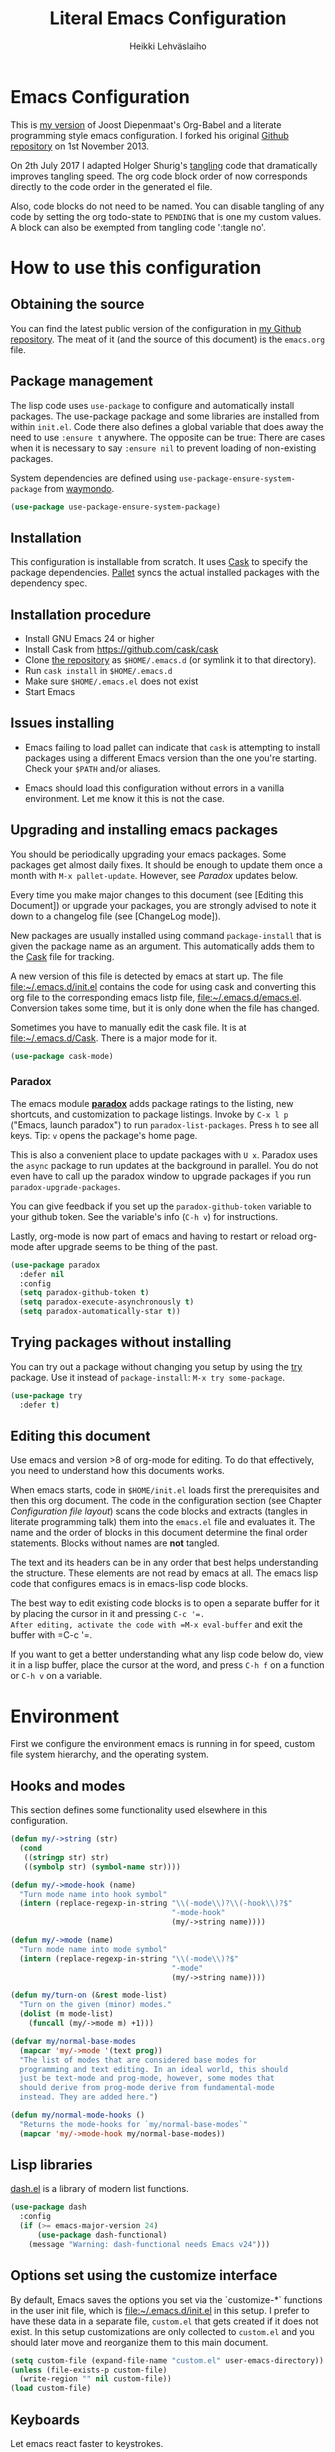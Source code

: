 #+TITLE: Literal Emacs Configuration
#+AUTHOR: Heikki Lehväslaiho
#+EMAIL: heikki.lehvaslaiho@gmail.com


* Emacs Configuration

This is  [[https://github.com/heikkil/emacs-literal-config][my version]] of Joost Diepenmaat's Org-Babel and a literate
programming style emacs configuration. I forked his original
[[https://github.com/joodie/emacs-literal-config/][Github repository]] on 1st November 2013.

On 2th July 2017 I adapted Holger Shurig's [[http://www.holgerschurig.de/en/emacs-init-tangle/][tangling]] code that
dramatically improves tangling speed. The org code block order of now
corresponds directly to the code order in the generated el file.

Also, code blocks do not need to be named. You can disable tangling of
any code by setting the org todo-state to =PENDING= that is one my
custom values. A block can also be exempted from tangling code
':tangle no'.

* How to use this configuration

** Obtaining the source

You can find the latest public version of the configuration in [[https://github.com/heikkil/emacs-literal-config/][my
Github repository]]. The meat of it (and the source of this
document) is the ~emacs.org~ file.

** Package management

The lisp code uses =use-package= to configure and automatically install
packages. The use-package package and some libraries are installed
from within =init.el=. Code there also defines a global variable that
does away the need to use =:ensure t= anywhere. The opposite can be
true: There are cases when it is necessary to say =:ensure nil= to
prevent loading of non-existing packages.

System dependencies are defined using
=use-package-ensure-system-package= from [[https://github.com/waymondo/use-package-ensure-system-package][waymondo]].

#+BEGIN_SRC emacs-lisp
  (use-package use-package-ensure-system-package)
#+END_SRC

** Installation

This configuration is installable from scratch. It uses [[https://github.com/cask/cask][Cask]] to
specify the package dependencies. [[https://github.com/rdallasgray/pallet][Pallet]] syncs the actual installed
packages with the dependency spec.

** Installation procedure

- Install GNU Emacs 24 or higher
- Install Cask from https://github.com/cask/cask
- Clone [[https://github.com/heikkil/emacs-literal-config][the repository]] as ~$HOME/.emacs.d~ (or symlink it to that
  directory).
- Run ~cask install~ in ~$HOME/.emacs.d~
- Make sure ~$HOME/.emacs.el~ does not exist
- Start Emacs

** Issues installing

- Emacs failing to load pallet can indicate that ~cask~ is
  attempting to install packages using a different Emacs version
  than the one you're starting. Check your ~$PATH~ and/or aliases.

- Emacs should load this configuration without errors in a vanilla
  environment. Let me know it this is not the case.

** Upgrading and installing emacs packages

You should be periodically upgrading your emacs packages. Some
packages get almost daily fixes. It should be enough to update them
once a month with =M-x pallet-update=. However, see [[Paradox]] updates
below.

Every time you make major changes to this document (see [Editing
this Document]) or upgrade your packages, you are strongly advised to
note it down to a changelog file (see [ChangeLog mode]).

New packages are usually installed using command =package-install=
that is given the package name as an argument. This automatically
adds them to the [[file:Cask][Cask]] file for tracking.

A new version of this file is detected by emacs at start up. The
file file:~/.emacs.d/init.el contains the code for using cask and
converting this org file to the corresponding emacs listp file,
file:~/.emacs.d/emacs.el. Conversion takes some time, but it is only
done when the file has changed.

Sometimes you have to manually edit the cask file. It is at
file:~/.emacs.d/Cask. There is a major mode for it.

#+BEGIN_SRC emacs-lisp
  (use-package cask-mode)
#+END_SRC

*** Paradox

The emacs module *[[https://github.com/Bruce-Connor/paradox][paradox]]* adds package ratings to the listing, new
shortcuts, and customization to package listings. Invoke by =C-x l p=
("Emacs, launch paradox") to run =paradox-list-packages=. Press =h= to
see all keys. Tip: =v= opens the package's home page.

This is also a convenient place to update packages with =U x=.
Paradox uses the =async= package to run updates at the background in
parallel. You do not even have to call up the paradox window to
upgrade packages if you run =paradox-upgrade-packages=.

You can give feedback if you set up the =paradox-github-token=
variable to your github token. See the variable's info (=C-h v=)
for instructions.

Lastly, org-mode is now part of emacs and having to restart or
reload org-mode after upgrade seems to be thing of the past.

#+BEGIN_SRC emacs-lisp
  (use-package paradox
    :defer nil
    :config
    (setq paradox-github-token t)
    (setq paradox-execute-asynchronously t)
    (setq paradox-automatically-star t))
#+END_SRC

** Trying packages without installing

You can try out a package without changing you setup by using the [[https://github.com/larstvei/Try][try]]
package. Use it instead of =package-install=: =M-x try some-package=.

#+BEGIN_SRC emacs-lisp
  (use-package try
    :defer t)
#+END_SRC

** Editing this document

Use emacs and version >8 of org-mode for editing. To do that
effectively, you need to understand how this documents works.

When emacs starts, code in =$HOME/init.el= loads first the
prerequisites and then this org document. The code in the
configuration section (see Chapter [[Configuration file layout]]) scans
the code blocks and extracts (tangles in literate programming talk)
them into the =emacs.el= file and evaluates it. The name and the
order of blocks in this document determine the final order
statements. Blocks without names are *not* tangled.

The text and its headers can be in any order that best helps
understanding the structure. These elements are not read by emacs
at all. The emacs lisp code that configures emacs is in emacs-lisp
code blocks.

The best way to edit existing code blocks is to open a separate
buffer for it by placing the cursor in it and pressing =C-c '​=.
After editing, activate the code with =M-x eval-buffer= and exit
the buffer with =C-c '​=.

If you want to get a better understanding what any lisp code below
do, view it in a lisp buffer, place the cursor at the word, and
press =C-h f= on a function or =C-h v= on a variable.

* Environment

First we configure the environment emacs is running in for speed,
custom file system hierarchy, and the operating system.

** Hooks and modes

This section defines some functionality used elsewhere in this
configuration.

#+BEGIN_SRC emacs-lisp
  (defun my/->string (str)
    (cond
     ((stringp str) str)
     ((symbolp str) (symbol-name str))))

  (defun my/->mode-hook (name)
    "Turn mode name into hook symbol"
    (intern (replace-regexp-in-string "\\(-mode\\)?\\(-hook\\)?$"
                                      "-mode-hook"
                                      (my/->string name))))

  (defun my/->mode (name)
    "Turn mode name into mode symbol"
    (intern (replace-regexp-in-string "\\(-mode\\)?$"
                                      "-mode"
                                      (my/->string name))))

  (defun my/turn-on (&rest mode-list)
    "Turn on the given (minor) modes."
    (dolist (m mode-list)
      (funcall (my/->mode m) +1)))

  (defvar my/normal-base-modes
    (mapcar 'my/->mode '(text prog))
    "The list of modes that are considered base modes for
    programming and text editing. In an ideal world, this should
    just be text-mode and prog-mode, however, some modes that
    should derive from prog-mode derive from fundamental-mode
    instead. They are added here.")

  (defun my/normal-mode-hooks ()
    "Returns the mode-hooks for `my/normal-base-modes`"
    (mapcar 'my/->mode-hook my/normal-base-modes))

#+END_SRC

** Lisp libraries

[[https://github.com/magnars/dash.el][dash.el]] is a library of modern list functions.

#+BEGIN_SRC emacs-lisp :tangle no
  (use-package dash
    :config
    (if (>= emacs-major-version 24)
        (use-package dash-functional)
      (message "Warning: dash-functional needs Emacs v24")))
#+END_SRC

** Options set using the customize interface

By default, Emacs saves the options you set via the `customize-*`
functions in the user init file, which is file:~/.emacs.d/init.el in
this setup. I prefer to have these data in a separate file,
=custom.el= that gets created if it does not exist. In this setup
customizations are only collected to =custom.el= and you should
later move and reorganize them to this main document.

#+BEGIN_SRC emacs-lisp
  (setq custom-file (expand-file-name "custom.el" user-emacs-directory))
  (unless (file-exists-p custom-file)
    (write-region "" nil custom-file))
  (load custom-file)
#+END_SRC

** Keyboards

Let emacs react faster to keystrokes.

#+BEGIN_SRC emacs-lisp
  (setq echo-keystrokes 0.1)              ; default is 0.25
  (setq idle-update-delay 0.35)           ; default is 0.5
#+END_SRC

** Performance

Modern computers have considerable larger amounts of memory than a
little while ago. I reduce garbage collection overhead by giving it
more memory. Garbage is purged only when the cache is full.

According to this [[http://bling.github.io/blog/2016/01/18/why-are-you-changing-gc-cons-threshold/][blog post]] setting threshold to 100MB is on the
limits of noticibility. So my 20MB should be fine. The code
below prevents garbage collection during the most interactive part
of the emacs, the minibuffer.

#+BEGIN_SRC emacs-lisp
  (setq gc-cons-threshold 20000000)

  (defun my-minibuffer-setup-hook ()
    (setq gc-cons-threshold most-positive-fixnum))

  (defun my-minibuffer-exit-hook ()
    (setq gc-cons-threshold 20000000))

  (add-hook 'minibuffer-setup-hook #'my-minibuffer-setup-hook)
  (add-hook 'minibuffer-exit-hook #'my-minibuffer-exit-hook)
#+END_SRC

** Custom lisp package directory

There are still lisp packages that you have to copy manually and
import to emacs. This defines =$HOME/.emacs.d/elisp= directory as
the place for them.

#+BEGIN_SRC emacs-lisp
  (add-to-list 'load-path
               (concat user-emacs-directory
                       (convert-standard-filename "elisp/")))
#+END_SRC

** Helpful

A replacement for the Emacs **help** buffer.

#+BEGIN_SRC emacs-lisp
  (use-package helpful
    :bind (("C-h o" . helpful-at-point)
           ("C-h k" . helpful-key)))
#+END_SRC

** Load secrets

I keep slightly more sensitive information in a separate file so
that I can easily publish my main configuration.

It is kept in directory file:~/.emacs.p

#+BEGIN_SRC emacs-lisp
  (load "~/.emacs.p/secrets" t)
#+END_SRC

** OS X

*** Key bindings


When I installed an emacs-plus from brew and OS X keybindings all changed.
This code block restored the most important ones. It is disabled since
I am back to standard emacs.

#+BEGIN_SRC emacs-lisp :tangle no
  (when (eq system-type 'darwin)
    ;; Control keys
    ;; make cmd key do Meta
    (setq mac-command-modifier 'super)
    ;; make opt key do Super
    (setq mac-option-modifier 'meta)
    ;; make Fn key do Hyper
    (setq ns-function-modifier 'hyper)
    ;; make Control key do Control
    (setq mac-control-modifier 'control)

    ;; cut, copy paste, undo
    (cua-mode t) ;; make sure cua mode is active
    ;; paste
    (bind-key "s-v" 'cua-paste)
    ;; copy
    (bind-key "s-c" 'cua-copy-region)
    ;; cut
    (bind-key "s-x" 'kill-ring-save)
    ;; undo
    (bind-key "s-z" 'undo-tree-undo))  ; undo-tree installed elsewhere
#+END_SRC

Turns out hyper is not mapped to anything unless I follow this advice:
[[http://irreal.org/blog/?p=1450][A Hyper Key for the Mac | Irreal]]. Surprisingly, it still works at OS X
system level as intended.

#+BEGIN_SRC emacs-lisp
  ;; make Fn key do Hyper
  (setq ns-function-modifier 'hyper)
#+END_SRC

*** PATH

OS X doesn't set the environment from the shell init files for
graphical applications, but I set PATH and a bunch of other stuff
there. The =exec-path-from-shell= package will take care of
that. Thanks to Ting-Yu Lin for pointing it out.

Although I have been using the fish shell for while, I was only
recently bitten by a problem of loosing PATH. The fix comes from
[[https://github.com/purcell/exec-path-from-shell/issues/9][here]]. Unfortunatelly there are still issues.

No, fish as the default shell does not work. I am now using bash as
the default shell and both tramp mode and magit pushing that were
problem previously just work. I configured the terminal program to
use fish as my interactive shell.

#+BEGIN_SRC emacs-lisp
  (when (eq system-type 'darwin)
    (use-package exec-path-from-shell
      :config
      (if (equal (file-name-nondirectory (getenv "SHELL")) "fish")
          (progn
            (setq path-separator " ")
            (exec-path-from-shell-initialize)
            (setq path-separator ":"))
        (exec-path-from-shell-initialize))))
#+END_SRC

*** locate

The =locate= command is not available in OS X so alias it to mdfind.

#+BEGIN_SRC emacs-lisp
  (when (eq system-type 'darwin)
    (setq locate-command "mdfind"))
#+END_SRC

*** Alerts

[[https://github.com/jwiegley/alert][jwiegley/alert: A Growl-like alerts notifier for Emacs]]

When on OS X, use system notification, otherwise use the default Emacs
message facility.

#+BEGIN_SRC emacs-lisp
  (use-package alert
    :init
    (when (eq system-type 'darwin)
      (setq alert-default-style 'osx-notifier)))
#+END_SRC

*** dired

The emacs dired uses the output from the =ls= command that is
somewhat limited in the BSD version in OS X. Install GNU programs
with homebrew and point dired to =gls=.

Also, I prefer human readable file sizes.

The [[http://pragmaticemacs.com/emacs/dynamically-filter-directory-listing-with-dired-narrow/][dired-narrow]] is bound the =/= key for a handy filter
function that can be cancelled with =g=.

The [[https://github.com/asok/peep-dired][peep-dired]] is bound to =P= to open a(n image) file while in
dired.

# [[http://irreal.org/blog/?p=5526][Calling eww from Dired]] is now bound to =e=.

The dired-ranger makes it easy to copy (W) files and then copy (Y)
or move (X) them to a new directory.

See [[Ediff]] section to see code that binds calling of ediff on two
selected files.

[[http://pragmaticemacs.com/emacs/speedy-sorting-in-dired-with-dired-quick-sort/][Speedy sorting in dired with dired-quick-sort | Pragmatic Emacs]]. Hit =S=
to see a handy hydra menu for sorting. Pressing =s= is standard key
binding to toggle between the default alphabetical and time based
sorting.

[[http://pragmaticemacs.com/emacs/automatically-revert-buffers/][Automatically revert dired when files change]].

[[https://www.emacswiki.org/emacs/DiredDetails][EmacsWiki: Dired Details]] instructs installing =dired-details+= tha hides
all the details and binds bracket keys =(= and =)= to toggling the
display.

[[http://pragmaticemacs.com/emacs/tree-style-directory-views-in-dired-with-dired-subtree/][Tree-style directory views in dired with dired-subtree | Pragmatic
Emacs]]

#+BEGIN_SRC emacs-lisp
  (when (eq system-type 'darwin)
    (setq insert-directory-program (executable-find "gls")))

  (use-package dired
    :ensure nil
    :ensure-system-package coreutils
    :hook auto-revert    ; auto refresh dired when file changes
    :config
    (setq dired-listing-switches "-alh")

    ;; single prompt for deletion
    (setq dired-recursive-deletes 'always)

    (use-package dired-details+
      :disabled t
      :init
      (setq dired-details-hidden-string ""))

    (use-package dired-narrow
      :defer t
      :bind (:map dired-mode-map ("/" . dired-narrow)))

    ;;preview files in dired
    (use-package peep-dired
      :defer t ; don't access `dired-mode-map' until `peep-dired' is loaded
      :bind (:map dired-mode-map
                  ("P" . peep-dired)
                  ;;("e" . (eshell t))
                  )
      :config
      (setq peep-dired-cleanup-on-disable t))

    (use-package dired-ranger
      :bind (:map dired-mode-map
                  ("W" . dired-ranger-copy)
                  ("X" . dired-ranger-move)
                  ("Y" . dired-ranger-paste)))

    (use-package dired-quick-sort
      :config
      (dired-quick-sort-setup))

    (use-package dired-subtree
      :config
      (bind-keys :map dired-mode-map
                 ("i" . dired-subtree-insert)
                 (";" . dired-subtree-remove))))
#+END_SRC

*** Printing

Printing under OS X does not work in default emacs.  [[http://www.emacswiki.org/emacs/MacPrintMode][EmacsWiki]] has
slightly outdated instructions:

1. Copy [[https://raw.github.com/marcora/emacs/master/mac-print-mode.el][mac-print-mode.el]] into file:~/.emacs.d/elisp directory
2. htmlize package should be already installed
3. Install latest version of [[http://hmdt.jp/coral/][Coral]] (1.3)
   - Download and open the image file
   - =cp -r /Volumes/Coral1.3/bin/coral.app /Applications/=
   - =cp /Volumes/Coral1.3/bin/coral /usr/local/bin/=
     and edit it so that it calls /Applications/coral.app/Contents/MacOS/coral
4. Run the following code:

   #+BEGIN_SRC emacs-lisp
     ;;(use-package mac-print-mode
     ;;  :disabled t
     ;;  :if (eq system-type 'darwin)
     ;;  :bind ("s-p" . mac-print-buffer)
     ;;  :config
     ;;  (mac-print-mode 1))

     ;; (require 'mac-print-mode)
     ;; (bind-key "s-p" 'mac-print-buffer)
     ;; (mac-print-mode 1)
     ;; (when (require 'mac-print-mode nil t)
     ;; (mac-print-mode 1)
     ;; (global-set-key (kbd "M-p") #'mac-print-buffer))

   #+END_SRC

   Command-p now exports the current page as HTML and prints using the
   system dialog.

*** URL copying

The package [[http://orgmode.org/worg/org-contrib/org-mac-link.html][org-mac-link]] grabs links from open applications and pastes
them to current org-buffer. Great for org capture notes C-c c n=. Type
the note title, move the cursor to the body, and press =C-x l l= "Emacs,
launch link". I only use chrome, so I ignore other apps and use
directly the chrome link through command
org-mac-chrome-insert-frontmost-url=.

I've combined all those commands and bound them to =C-c v=.

#+BEGIN_SRC emacs-lisp
  (when (eq system-type 'darwin)
    (use-package org-mac-link
      :ensure nil
      :after org
      :config
      (defun my/quick-url-note ()
        "Fastest way to capture a web page link"
        (interactive)
        (org-capture nil "n")
        (org-mac-chrome-insert-frontmost-url)
        (org-capture-finalize))
      (bind-key "C-c v" 'my/quick-url-note)))
#+END_SRC

*** iTerm2

Applescript tools to change focus to iTerm2 application.
from [[http://sam217pa.github.io/2016/09/01/emacs-iterm-integration/][here]].

#+BEGIN_SRC emacs-lisp
  (when (eq system-type 'darwin)
    (defun iterm-goto-filedir-or-home ()
      "Go to present working dir and focus iterm"
      (interactive)
      (do-applescript
       (concat
        " tell application \"iTerm\"\n"
        "   tell the current session of current window\n"
        (format "     write text \"cd %s\" \n"
                ;; string escaping madness for applescript
                (replace-regexp-in-string
                 "\\\\" "\\\\\\\\"
                 (shell-quote-argument (or default-directory "~"))))
        "   end tell\n"
        " end tell\n"
        " do shell script \"open -a iTerm\"\n")))

    (defun iterm-focus ()
      (interactive)
      (do-applescript
       " tell application \"iTerm\" to activate\n"))

    (bind-key "s-t" 'iterm-goto-filedir-or-home)
    (bind-key "s-T" 'iterm-focus))

#+END_SRC
** Emacsclient

In OS X command line and GUI versions of emacs are not the same
thing and opening a file in a running GUI program is not automatic.
In the case of emacs, the way around this is *emacsclient* (see
=man emacsclient=). The emacs needs to run in server mode for the
emacsclient to open a new frame to edit the file. Only one instance
of the server can run, so it is best that only the GUI emacs
launches it.

[[https://github.com/stsquad/emacs_chrome][Edit-server]] is the emacs code for the Chrome/Chromium extension for
editing text areas in a better environment.

#+BEGIN_SRC emacs-lisp
  (when (display-graphic-p)
    (server-start))

  (use-package edit-server
    :defer t
    :if window-system
    :init
    (add-hook 'after-init-hook 'edit-server-start t)
    :config
    (use-package edit-server-htmlize
      :config
      ;; gmail fix
      (autoload 'edit-server-maybe-dehtmlize-buffer
        "edit-server-htmlize" "edit-server-htmlize" t)
      (autoload 'edit-server-maybe-htmlize-buffer
        "edit-server-htmlize" "edit-server-htmlize" t))
    (add-hook 'edit-server-start-hook 'edit-server-maybe-dehtmlize-buffer)
    (add-hook 'edit-server-done-hook  'edit-server-maybe-htmlize-buffer))

#+END_SRC

A commandline alias *em* (=alias em=emacsclient=) then calls
emacsclient instead of emacs on the terminal. This will open a new
emacs frame with the text to edit. To finish editing, save and
press =C-x #= or =C-x C-3=. This works beautifully with fish shell
command =funced=.

#+BEGIN_SRC emacs-lisp
  (bind-key "C-x C-3" 'server-edit)
#+END_SRC

* Graphics and looks

** Font

The new OS X standard front, Menlo, is amazingly good to eye. It is
almost [[http://9-bits.com/post/123940811/menlo-font-macosx][the same]] as DejaVu Sans Mono. I have suspended the use of
[[http://www.levien.com/type/myfonts/inconsolata.html][Inconsolata]] ([[http://www.levien.com/type/myfonts/Inconsolata.otf][Download]]) while keeping [[http://zhm.github.io/symbola/][Symbola]] ([[http://zhm.github.io/symbola/fonts/Symbola.otf][Download]]) as a
Unicode backup (see [[http://endlessparentheses.com/manually-choose-a-fallback-font-for-unicode.html][EndlessParentheses]]).

I am trying out the new [[http://sourcefoundry.org/hack/][Hack 2.0]] font.

#+BEGIN_SRC emacs-lisp
  ;;(set-face-attribute 'default nil
  ;;                    :family "Inconsolata"
  ;;                    :height 140
  ;;                    :weight 'normal
  ;;                    :width 'normal)
  ;;     (set-fontset-font "fontset-default" nil
  ;;                       (font-spec :size 20 :name "Symbola:"))
  (when (eq system-type 'darwin)
    (set-face-attribute 'default nil :family "Hack" :height 120))
    ;; (set-frame-font "-*-Hack-normal-normal-normal-*-13-*-*-*-m-0-iso10646-1")
    ;; (set-fontset-font "fontset-default" nil
    ;;                     (font-spec :size 20 :name "Noto Emoji"))
#+END_SRC

You can use =C-x C-+= and =C-x C--= (‘text-scale-adjust’) to
increase or decrease the buffer text size in the current buffer
(=+= or =-= to repeat). To restore the default (global) face
height, type =C-x C-0=. (From [[http://www.emacswiki.org/emacs/SetFonts][EmacsWiki]])

The best way to get information about cursor location is to run
=what-cursor-position= with prefix argument: *C-u C-x =*. It will
open a *Help* window and show information about character,
encoding, fonts and highlights. Also, see =M-x what-face=.

*** Emojis

Since 2016, there is political decision not to show color fonts under
OS X, although it would be possible, simply because free ISS are not
able to! Emojis, when displayed, are show as mono-color icons.

There is a workaround in the [[https://github.com/iqbalansari/emacs-emojify][emojify]] package that renders emojis as
PNG images when the =emojify-mode= is turned on.

#+BEGIN_SRC emacs-lisp
(use-package emojify)
#+END_SRC

*** TODO Unicode

- Xah Lee's [[http://ergoemacs.org/emacs/emacs_n_unicode.html][Unicode]] page for easy copy and paste.
- Draw Unicode characters [[http://shapecatcher.com/][online]].
- Enter Unicode characters in hexadecimal or named: =C-x 8<Enter>=.

  #+BEGIN_SRC emacs-lisp
    (defun my/insert-unicode (unicode-name)
      "Same as C-x 8 enter UNICODE-NAME."
      (insert-char (cdr (assoc-string unicode-name (ucs-names)))))

    (bind-key "C-x 9" 'hydra-unicode/body)
    (defhydra hydra-unicode (:hint nil)
      "
     Unicode  _e_ €  _s_ 0 w SPACE   _2_ ²   _n_amed select
              _f_ ♀  _o_ °   _m_ µ   _3_ ³
              _r_ ♂  _a_ →           _t_ ₂
            "
      ("e" (my/insert-unicode "EURO SIGN"))
      ("r" (my/insert-unicode "MALE SIGN"))
      ("f" (my/insert-unicode "FEMALE SIGN"))
      ("s" (my/insert-unicode "ZERO WIDTH SPACE"))
      ("o" (my/insert-unicode "DEGREE SIGN"))
      ("a" (my/insert-unicode "RIGHTWARDS ARROW"))
      ("m" (my/insert-unicode "MICRO SIGN"))
      ("2" (my/insert-unicode "SUPERSCRIPT TWO"))
      ("3" (my/insert-unicode "SUPERSCRIPT THREE"))
      ("t" (my/insert-unicode "SUBSCRIPT TWO"))
      ("n" counsel-unicode-char))
  #+END_SRC

  Note: For most plain text writing I use [[Org mode]] that has a very
  useful binding for =org-self-insert-command= that allows combining
  mnemonic keys to make accented characters. For example, =C-x 8 ' i=
  inserts character í, and =C-x 8 " a=, character ä.

** Reduce clutter

Remove the toolbar. It's ugly and I never use it.
Scroll bars in emacs frame are useless. Remove.

#+BEGIN_SRC emacs-lisp
  (when (display-graphic-p)
    ;;(menu-bar-mode -1)
    (tool-bar-mode -1)
    (scroll-bar-mode -1))
#+END_SRC

** Disable dialog boxes

Even mouse commands use echo area to ask confirmations

#+BEGIN_SRC emacs-lisp
  (setq use-dialog-box nil)
#+END_SRC

** Symbols

Show written out symbols as they should be. This is available only
in emacs 24.4 and above. The replacements are in variable
=prettify-symbols-alist=. Currently it displays “lambda” as
"λ" in lisp code and hundreds of symbols in LaTeX mode.

For more, check out the documentation on =prettify-symbols-mode= using
- the new (for 25.1) key binding =C-h o=.

  #+BEGIN_SRC emacs-lisp
    (global-prettify-symbols-mode 1)
    (setq prettify-symbols-unprettify-at-point 'right-edge)
  #+END_SRC

** Fringe decorations

[[http://www.emacswiki.org/emacs/TheFringe][The fringe]] is the vertical region at the right and left of the
buffer. Emacs lets you customize it of course.

Here I set up *git differences* and buffer boundaries in the left
fringe.

#+BEGIN_SRC emacs-lisp
  (when (display-graphic-p)
    (use-package git-gutter-fringe
      :defer t
      :diminish (git-gutter-mode . "")
      :init
      (global-git-gutter-mode +1)
      (setq-default indicate-buffer-boundaries 'left)
      (setq-default indicate-empty-lines +1)))
#+END_SRC

** Mode line

The default emacs mode line is confusing and boring. [[http://amitp.blogspot.com/2011/08/emacs-custom-mode-line.html][This setup]]
makes it clear and easy to eye. Some might argue that the amount of
code used is excessive for such a small feature, but since I was
able to copy, paste and modify, why not.

Futher, package *diminish* makes it easy to remove or change any
minor mode indicators on the mode line. The code using diminish is
placed where the corresponding minor mode is set up.

I tried package smart-mode-line but gave up configuring it. I could
not make it look the way I wanted.

#+BEGIN_SRC emacs-lisp
  (setq-default mode-line-format
                '(;; Position, including warning for 80 columns
                  (:propertize " %6l:" face mode-line-position-face)
                  (:eval (propertize "%3c" 'face
                                     (if (>= (current-column) 80)
                                         'mode-line-80col-face
                                       'mode-line-position-face)))
                  ;; emacsclient [default -- keep?]
                  mode-line-client
                  " "
                  ;; read-only or modified status
                  (:eval
                   (cond (buffer-read-only
                          (propertize " RO " 'face 'mode-line-read-only-face))
                         ((buffer-modified-p)
                          (propertize " ** " 'face 'mode-line-modified-face))
                         (t "    ")))
                  " "
                  ;; directory and buffer/file name
                  (:propertize (:eval (shorten-directory default-directory 30))
                               face mode-line-folder-face)
                  (:propertize "%b"
                               face mode-line-filename-face)
                  ;; narrow [default -- keep?]
                  " %n "

                  ;; mode indicators:
                  ;; vc, recursive edit, major mode, minor modes, process, global
                  (vc-mode vc-mode)
                  "  %["
                  (:propertize mode-name
                               face mode-line-mode-face)
                  "%] "
                  (:eval (propertize (format-mode-line minor-mode-alist)
                                     'face 'mode-line-minor-mode-face))
                  " "
                  (:propertize mode-line-process
                               face mode-line-process-face)
                  (global-mode-string global-mode-string)

                  ))

  ;; Helper function
  (defun shorten-directory (dir max-length)
    "Show up to `max-length' characters of a directory name `dir'."
    (let ((path (reverse (split-string (abbreviate-file-name dir) "/")))
          (output ""))
      (when (and path (equal "" (car path)))
        (setq path (cdr path)))
      (while (and path (< (length output) (- max-length 4)))
        (setq output (concat (car path) "/" output))
        (setq path (cdr path)))
      (when path
        (setq output (concat ".../" output)))
      output))

  ;; Extra mode line faces
  (make-face 'mode-line-read-only-face)
  (make-face 'mode-line-modified-face)
  (make-face 'mode-line-folder-face)
  (make-face 'mode-line-filename-face)
  (make-face 'mode-line-position-face)
  (make-face 'mode-line-mode-face)
  (make-face 'mode-line-minor-mode-face)
  (make-face 'mode-line-process-face)
  (make-face 'mode-line-80col-face)


  (set-face-attribute 'mode-line nil
                      :foreground "gray60" :background "gray20"
                      :inverse-video nil
                      :box '(:line-width 6 :color "gray20" :style nil))
  (set-face-attribute 'mode-line-inactive nil
                      :foreground "gray80" :background "gray40"
                      :inverse-video nil
                      :box '(:line-width 6 :color "gray40" :style nil))
  (set-face-attribute 'mode-line-read-only-face nil
                      :inherit 'mode-line-face
                      :foreground "grey80"
                      :box '(:line-width 2 :color "#4271ae"))
  (set-face-attribute 'mode-line-modified-face nil
                      :inherit 'mode-line-face
                      :foreground "#c82829"
                      :background "#ffffff"
                      :box '(:line-width 2 :color "#c82829"))
  (set-face-attribute 'mode-line-folder-face nil
                      :inherit 'mode-line-face
                      :foreground "gray60")
  (set-face-attribute 'mode-line-filename-face nil
                      :inherit 'mode-line-face
                      :foreground "#eab700"
                      :weight 'bold)
  (set-face-attribute 'mode-line-position-face nil
                      :inherit 'mode-line-face
                      :height 130)
  (set-face-attribute 'mode-line-mode-face nil
                      :inherit 'mode-line-face
                      :foreground "gray80")
  (set-face-attribute 'mode-line-minor-mode-face nil
                      :inherit 'mode-line-mode-face
                      :foreground "gray60"
                      :height 100)
  (set-face-attribute 'mode-line-process-face nil
                      :inherit 'mode-line-face
                      :foreground "grey80")
  (set-face-attribute 'mode-line-80col-face nil
                      :inherit 'mode-line-position-face
                      :foreground "black" :background "#eab700")
#+END_SRC

** Feebleline

[[https://github.com/tautologyclub/feebleline/][Removing the mode-line and using echo-area (smartly)
instead.🔊]]Minimalistic mode line replacement.

#+BEGIN_SRC emacs-lisp
    (use-package feebleline
      :load-path "elisp/" ; elisp dir under ~/.emacs.d
  :init
  (setq feebleline-mode-line-text
    '(
      ("%s"  ((string-to-number (format-mode-line "%l"))) (face feebleline-linum-face))
      ("%s"   (":" ) (face default))
      ("%s " ((current-column)) (face feebleline-linum-face))
      ("%s"   ("") (face default))
      ("%s "   ((if (buffer-modified-p) "**" "" )) (face feebleline-asterisk-face))
      ("%s"   ((if buffer-read-only "RO " ""  )) (face feebleline-asterisk-face))
      ("%s "   ((buffer-file-name)) (face feebleline-filename-face))
      ("%s"   ("") (face default))
      (" %s "   ((if mode-name mode-name)) (face feebleline-time-face))
      ("%s"   ("") (face default))
      ))
      :config
      (set-face-attribute 'feebleline-filename-face nil
                          :foreground "black" :weight 'bold)
      (set-face-attribute 'feebleline-asterisk-face nil
                          :foreground "salmon" :background "white")
      (set-face-attribute 'feebleline-time-face nil
                          :foreground "grey50" :background "white")
      (feebleline-default-settings))
#+END_SRC

** Visual bell

Getting boings from emacs when you scroll to the end of the buffer
is annoying. Turning that noise into visual clue is much better. The
following code blinks the message area before displaying the error
message.

The =mode-line-bell-string= is not displayed which is disappointing.

#+BEGIN_SRC emacs-lisp
  ;; nice little alternative visual bell; Miles Bader <miles /at/ gnu.org>
  (defcustom echo-area-bell-string "♪ ♪ ♪"
    "Message displayed in echo area by `echo-area-bell' function."
    :group 'user)

  (defcustom echo-area-bell-delay 0.1
    "Number of seconds `echo-area-bell' displays its message."
    :group 'user)

  ;; internal variables
  (defvar echo-area-bell-cached-string nil)
  (defvar echo-area-bell-propertized-string nil)

  (defun echo-area-bell ()
    "Briefly display a highlighted message in the echo-area.
      The string displayed is the value of `echo-area-bell-string',
      with a red background; the background highlighting extends to the
      right margin.  The string is displayed for `echo-area-bell-delay'
      seconds.
      This function is intended to be used as a value of `ring-bell-function'."
    (unless (equal echo-area-bell-string echo-area-bell-cached-string)
      (setq echo-area-bell-propertized-string
            (propertize
             (concat
              (propertize
               "*DING* "
               'display
               `(space :align-to (- right ,(+ 2 (length echo-area-bell-string)))))
              echo-area-bell-string)
             'face '(:background "red")))
      (setq echo-area-bell-cached-string echo-area-bell-string))
    (message echo-area-bell-propertized-string)
    (sit-for echo-area-bell-delay)
    (message ""))

  (setq ring-bell-function 'echo-area-bell)
#+END_SRC

** Frame title

More useful frame title, that shows either a file or a buffer name (if
the buffer isn't visiting a file).

#+BEGIN_SRC emacs-lisp
(setq frame-title-format
      '((:eval (if (buffer-file-name)
                   (abbreviate-file-name (buffer-file-name))
                 "%b"))))
#+END_SRC

** Windows
*** Scrolling behavior

Emacs's default scrolling behavior, like a lot of the default
Emacs experience, is pretty idiosyncratic. The following snippet
makes for a smoother scrolling behavior when using keyboard
navigation.

#+BEGIN_SRC emacs-lisp
  (setq scroll-margin 1
        scroll-step 1
        scroll-conservatively 10000
        scroll-preserve-screen-position 1)
#+END_SRC

This snippet makes mouse wheel and trackpad scrolling
bearable. Scroll in 1-line increments the buffer under the mouse.

#+BEGIN_SRC emacs-lisp
  (setq mouse-wheel-follow-mouse 't)
  (setq mouse-wheel-scroll-amount '(1 ((shift) . 1)))
#+END_SRC

The other aspect of scrolling is centering. =C-l= is bound to
command recenter-top-bottom that places the current line vertically
in the center of the page. A less known feature of it is that you
cycle the placement between middle, top, and bottom. This can be
[[http://oremacs.com/2015/03/28/recenter/][reordered]] and I've followed the suggestion to place the current
line first to the top of the frame.

When recentering, the default margin is one line. Increasing that
to three, shows a little more context around the cursor line.

#+BEGIN_SRC emacs-lisp
  (setq recenter-positions '(top middle bottom))
  (setq scroll-margin 3)
#+END_SRC

*** Scroll other window

Often you are working in one window and reading instructions from
an other window. This defines key bindings to scroll this and the
other window using =M-s-<arrow>=.

#+BEGIN_SRC emacs-lisp
  (bind-key "M-s-<up>" 'scroll-down)
  (bind-key "M-s-<down>" 'scroll-up)
  (bind-key "M-s-<right>" 'scroll-other-window)
  (bind-key "M-s-<left>" #'(lambda () (interactive) (scroll-other-window '-)))
#+END_SRC

The default keybindings are complex or do not work under OS X and
a laptop keyboard. Correction: =C-M-v= and  =C-M-V= do work for
scrolling the other window!
*** Help window focus

Jump to the help window when it's opened.
Press =q= to close it and restore the view to the previous buffer.

#+BEGIN_SRC emacs-lisp
  (setq help-window-select t)
#+END_SRC

*** Automatic windows splitting preference

While emacs tends to do automatic splitting of the frame horizontally,
I prefer it to happen vertically. See [[https://stackoverflow.com/questions/2081577/setting-emacs-split-to-horizontal][Stack Overflow]] for discussion.

#+BEGIN_SRC emacs-lisp
  (setq split-height-threshold nil
        split-width-threshold 0)
#+END_SRC

** Cursor

The cursor shows the location between characters.

#+BEGIN_SRC emacs-lisp
  (modify-all-frames-parameters (list (cons 'cursor-type 'bar)))
  (setq blink-cursor-mode nil)
  ;; show tab length
  (setq-default x-stretch-cursor t)
  ;; Set cursor color to white
  ;; (set-cursor-color "#ffffff")
#+END_SRC

[[http://ergoemacs.org/emacs/emacs_stop_cursor_enter_prompt.html][Stop cursor going into minibuffer prompt]]

#+BEGIN_SRC emacs-lisp
  ;; don't let the cursor go into minibuffer prompt
  (setq minibuffer-prompt-properties
        (quote (read-only t point-entered minibuffer-avoid-prompt
                          face minibuffer-prompt)))
#+END_SRC

The [[https://github.com/Malabarba/beacon][beacon]] package flashes colored light to the cursor when it
changes place and window scrolls.

#+BEGIN_SRC emacs-lisp
  (use-package beacon
    :diminish ""
    :config
    (setq beacon-color "firebrick")
    (setq beacon-size 20)         ; smaller than default 40
    (setq beacon-blink-delay 0.1) ; faster than default 0.3 ms
    (setq beacon-blink-when-focused t)
    (beacon-mode 1))
#+END_SRC

** Current line

Current line is subtly highlighted in pale blue.

#+BEGIN_SRC emacs-lisp
  (when (display-graphic-p)
    (global-hl-line-mode 1)
    ;;(set-face-background hl-line-face "Grey20")
    (set-face-background hl-line-face "AliceBlue"))
#+END_SRC

** Global key bindings

As far as reasonable, I try to keep my custom key bindings within
the "official" restraints. Specifically, I want my global key
bindings to start with =C-c [lower case letter]=. Implementations are
in appropriate sections below.

** TODO Themes

I find the emacs default white background the best. I've installed
[[https://github.com/bbatsov/solarized-emacs][bbatsov's solarized-emacs]] theme since I read that it has a good org
mode support. [[https://emacsthemes.com/themes/paper-theme.html][Paper theme]] an other one geared for org mode users.

#+BEGIN_SRC emacs-lisp
  ;; (use-package solarized-theme
  ;;   :defer t
  ;;   :init (setq solarized-scale-org-headlines nil))
  ;; (use-package paper-theme
  ;;   :defer t
  ;;   :init (setq paper-tint-factor 85))
  ;; (use-package danneskjold-theme
  ;;   :defer t)
#+END_SRC

You are supposed to invoke themes with =M-x load-theme=. Strangely,
loading a theme does not disable the previous one. You have to
manually disable them all one by one using =disable-theme=. My own
function =theme= first disables existing ones and then
interactively calls load-theme.

TODO: Write a function that loads a theme but first disables all
active themes.

#+BEGIN_SRC emacs-lisp
  (defun theme (uarg)
    "Disable all active themes and then load one interactively.

  Use default theme if universal argument UARG is given."
    (interactive "p")
    (dolist (i custom-enabled-themes)
      (disable-theme i))
    (if (/= uarg 4)
        (call-interactively 'load-theme)))
#+END_SRC

** Mouse

Mouse and trackpad are best [[https://github.com/purcell/disable-mouse][inactivated]] when inside an emacs window.
Note that the OS menu system is still working normally. Also, it is
possible to click on and follow links.

Just in case I need mouse at some point, I've added the
global-disable-mouse-mode to my universal toggle hydra: =C-x t m=.
Indeed, I now need an active mouse pointer for [[PDF]] annotations.

When active, mouse-wheel acts on the hovered window rather than the
one where the typing focus is.

#+BEGIN_SRC emacs-lisp
  (use-package disable-mouse
    :defer t
    :diminish global-disable-mouse-mode
    :init (global-disable-mouse-mode))

  (setq mouse-wheel-follow-mouse t)
#+end_SRC

** Rainbow-mode

Rainbow-mode sets the background of any color name in a buffer. Turn
it on in CSS buffers but elsewhere is can toggled on with =C-x t u=.
Note that it interferes with my current line highlighting. See [[Current line]].

#+BEGIN_SRC emacs-lisp

  (use-package rainbow-delimiters)

  (use-package rainbow-mode
    :defer t
    :diminish ""
    :hook css-mode)
#+END_SRC

* Start-up

Start with the scratch buffer; no start-up screen. Restore previous
window and file setup including window placement. Restore cursor
position and minibuffer history.

Direct custom modifications to be ignored in emacs v. 25.1 ([[https://www.reddit.com/r/emacs/comments/53zpv9/how_do_i_get_emacs_to_stop_adding_custom_fields/][How do I
get emacs to stop adding "Custom" fields to the end of my .emacs
file? : emacs]]).

#+BEGIN_SRC emacs-lisp
  (setq inhibit-startup-screen +1
        inhibit-startup-message t
        initial-scratch-message nil)

  ;; emacs 24.4 feature, call on main windowed emacs
  (when (display-graphic-p)
    (desktop-save-mode t))

  ;; save cursor position
  ;; remember cursor position, for emacs 25.1 or later
  (save-place-mode 1)

  ;; ignore custom modifications
  (setq custom-file "/tmp/null")

  ;; Save minibuffer history
  ;;(savehist-mode)﻿
#+END_SRC

** Encryption

While emacs knows how to decrypt encrypted files on the fly, the
supporting programmes need to be installed. This solves the recent
problem I was having, [[http://colinxy.github.io/software/installation/2016/09/24/emacs25-easypg-issue.html][Emacs 25 EasyPG Issue]]:

GnuPGP need to be upgraded to v.2.1 that is not backward compatible:

#+BEGIN_SRC sh
  brew unlink gnupg2 gpg-agent dirmngr
  brew uninstall gnupg2 gpg-agent dirmngr
  brew install gnupg21
  killall gpg-agent
  gpg-agent --daemon
  ln -s /usr/local/bin/gpg2 /usr/local/bin/gpg
#+END_SRC

Tell emacs not to use any external programs for entering the
passphrase.

#+BEGIN_SRC emacs-lisp
  (setf epa-pinentry-mode 'loopback)
#+END_SRC

** Identify yourself

Many emacs modes produce output that includes user's name and email
address. Set your full name (using plain ASCII to guard against
conflicts with old modes).

You can tell emacs your preferred email address by hard coding it.
An alternative is to add it to your global shell environment (you
are using *NIX operating system, aren't you?) where emacs will pick
it up (from file:~/.zshenv or file:~/.bash_profile):

#+BEGIN_SRC sh
  export EMAIL=heikki.lehvaslaiho@gmail.com"
#+END_SRC

#+BEGIN_SRC emacs-lisp
  (setq user-full-name "Heikki Lehväslaiho")
  (setq user-mail-address "heikki.lehvaslaiho@gmail.com")
#+END_SRC

* Backups

Default emacs behaviour is to clutter document directories with its
backup files. The following creates numbered backups, limits the
number of backups kept, and directs them all into
=$HOME/.emacs.d/backups/= directory.

Lockfiles with names prefixed with ".#" are an other type of Emacs
clutter. I am not afraid of double editing, so I disable that.


#+BEGIN_SRC emacs-lisp

    (setq my/backup-dir "~/.emacs.d/backups/")
    (setq backup-directory-alist '((".*" . "~/.emacs.d/backups/")))

    (setq delete-by-moving-to-trash t
          trash-directory "~/.Trash/emacs")

    (setq make-backup-files t      ; backup of a file the first time it is saved.
          backup-by-copying t      ; don't clobber symlinks
          version-control t        ; version numbers for backup files
          delete-old-versions t    ; delete excess backup files silently
          kept-old-versions 6      ; oldest versions to keep when a new numbered backup is made (default: 2)
          kept-new-versions 20     ; newest versions to keep when a new numbered backup is made (default: 2)
          auto-save-default t      ; auto-save every buffer that visits a file
          auto-save-timeout 20     ; number of seconds idle time before auto-save (default: 30)
          auto-save-interval 200   ; number of keystrokes between auto-saves (default: 300)
          )

  (use-package savehist
    :ensure nil ; built-in
    :config
    (setq savehist-additional-variables
          ;; search entries
          '(search-ring regexp-search-ring)
          ;; save every minute
          savehist-autosave-interval 60
          ;; keep the home clean
          savehist-file (expand-file-name "savehist" my/backup-dir))
    (savehist-mode +1))

  ;; disable lockfiles
  (setq create-lockfiles nil)
#+END_SRC

* Confirmations and exiting emacs

Set short y/n abbreviations for all confirmations and ask for
confirmation before quiting emacs.

#+BEGIN_SRC emacs-lisp

  ;; don’t open files from the workspace in a new frame
  (setq ns-pop-up-frames nil)

  (fset 'yes-or-no-p 'y-or-n-p)
  (setq confirm-kill-emacs 'y-or-n-p)
#+END_SRC

Emacs pops up an annoying buffer when big chunks of text get
replaced overflowing the undo buffer. Prevent that.

Emacs can crash if it tries to open a too large file. If it detects
a one, it will ask: "file foo is large (12MB); really open?". My
elfeed index is regularly over the default 10MB, so lets increase
the limit to 100 MB. Modern computers can easily handle that.

#+BEGIN_SRC emacs-lisp
  (setq warning-suppress-types (quote ((undo discard-info))))
  (setq large-file-warning-threshold 100000000)
#+END_SRC

Prevent annoying "Active processes exist" query when you quit Emacs.
From [[http://timothypratley.blogspot.fi/2015/07/seven-specialty-emacs-settings-with-big.html][Programming: Seven specialty Emacs settings with big payoffs]]

#+BEGIN_SRC emacs-lisp
  (defadvice save-buffers-kill-emacs (around no-query-kill-emacs activate)
    (cl-flet ((process-list ())) ad-do-it))
#+END_SRC

The [[https://github.com/iqbalansari/restart-emacs][restart-emacs]] package makes it possible not only to quit emacs
(=C-x C-c=) but restart it from within emacs with function
=restart-emacs=.

#+BEGIN_SRC emacs-lisp
  (use-package restart-emacs)
#+END_SRC

Use prefix arguments to modify:

|   C-u | Emacs flag   |
| count |              |
|-------+--------------|
|     1 | --debug-init |
|     2 | -Q           |
|     3 | <prompt>     |

* Key bindings

** Redefining default keys

=what-cursor-position= is bound to =C-x == and shows position and
character information in echo space. I reuse the binding to
=describe-char= that has more detailed output to separate buffer.

#+BEGIN_SRC emacs-lisp
(bind-key* "C-x =" 'describe-char)
#+END_SRC

** Free default bindings

Numerical arguments to commands are passed with =C-3=, =M-3=, =C-M-3= for
all digits 0-9. Free single modifier key bindings for other uses in
the future ([[http://pragmaticemacs.com/emacs/use-your-digits-and-a-personal-key-map-for-super-shortcuts/][Use your digits and a personal key map for super
shortcuts | Pragmatic Emacs]])

#+BEGIN_SRC emacs-lisp
  ;; unset C- and M- digit keys
  (dotimes (n 10)
    (global-unset-key (kbd (format "C-%d" n)))
    (global-unset-key (kbd (format "M-%d" n))))
#+END_SRC

** Show bindings

Emacs commands are defined by their names. Many interactive commands
have default keybindings but they are supposed to be modified by
the user. [[https://github.com/justbur/emacs-which-key][which-key]] is a package that shows currently available key
bindings interactively after a delay of 1 second.

My settings use a large separate frame to show the key bindings. If
keys exceed available space, =C-h= scrolls the list.

#+BEGIN_SRC emacs-lisp
  (use-package which-key
    :diminish ""
    :defer t
    :init
    (which-key-mode)
    (setq which-key-popup-type 'frame)
    (setq which-key-frame-max-width 160)  ; number of columns
    (setq which-key-frame-max-height 40)) ; number of lines
#+END_SRC

I used to maintain a table of =C-c= bindings but which-key made it
obsolete.

** Mnemonic key bindings with hydra

The Endless Parentheses blog shows how to set up [[http://endlessparentheses.com/the-toggle-map-and-wizardry.html][mnemonic keymaps]].
You just do the incantation "Emacs, toggle narrowing" by pressing
=C-x t n=!

This is now done even better with [[https://github.com/abo-abo/hydra][hydra]], a package to
create sticky key bindings with help displayed in the echo area.

Using =bind-key= function adds the key bindings to a list that can
be shown with =M-x describe-personal-keybindings=.

#+BEGIN_SRC emacs-lisp
  (defun toggle-overwrite-mode ()
    (interactive)
    (if (bound-and-true-p overwrite-mode)
        (overwrite-mode -1) (overwrite-mode)))

  (bind-key "C-x t" 'hydra-toggle/body)
  (defhydra hydra-toggle (:color blue :hint nil)
    "
             toggle _a_bbrev-mode          _h_tml preview for org   _o_rg link display     neo_t_ree
                    _c_: word-count mode   _i_edit                  _p_retty entities      _v_: string inflection
                    _d_ebug-on-error       _k_: spelling language   _b_: overwrite mode    _w_ritegood-mode
                    _e_ros                 _h_tml preview for org   t_r_uncate-lines       _q_uit
                    _f_olding              _n_arrowing              _m_ouse                white_s_pace-mode
                    _g_roup digits         ^ ^                      _u_: rainbow mode
                  "
    ("a" abbrev-mode )
    ("b" toggle-overwrite-mode)
    ("d" toggle-debug-on-error)
    ("c" wc-mode)
    ("e" eros-mode)
    ("f" toggle-selective-display)
    ("g" digit-groups-mode)
    ("h" org-preview-html-mode)
    ("i" iedit-mode)
    ("n" narrow-or-widen-dwim)
    ("m" global-disable-mouse-mode)
    ("l" my/global-linum-mode)
    ("k" cycle-ispell-languages :color red)
    ("o" org-toggle-link-display)
    ("p" org-toggle-pretty-entities)
    ("r" toggle-truncate-lines)
    ("s" whitespace-mode)
    ("t" neotree-toggle)
    ("u" rainbow-mode)
    ("v" string-inflection-toggle :color red)
    ("w" writegood-mode)
    ("q" nil))

  ;;  (bind-key "C-x C-=" 'hydra-zoom/body)
  ;;  (defhydra hydra-zoom (global-map "C-x C-="
  ;;                        :pre (text-scale-increase 1))
  ;;    "zoom"
  ;;    ("g" (message "") "in")
  ;;    ("=" (message "") "in")
  ;;    ("l" (text-scale-increase -2) "out")
  ;;    ("-" (text-scale-increase -2) "out")
  ;;    ("0" (text-scale-adjust 0) "reset"))

  ;; http://oremacs.com/2015/03/15/search-with-apropos/
  (bind-key "C-c h" 'hydra-apropos/body)
  (defhydra hydra-apropos (:color blue :hint nil)
    "
          apropos   _a_propos        _c_ommand
                    _d_ocumentation  _l_ibrary
                    _v_ariable       _u_ser-option
                    ^ ^              _e_: value"
    ("a" apropos)
    ("d" apropos-documentation)
    ("v" apropos-variable)
    ("c" apropos-command)
    ("l" apropos-library)
    ("u" apropos-user-option)
    ("e" apropos-value))
#+END_SRC

The second key map is for *launching* [[http://endlessparentheses.com/launcher-keymap-for-standalone-features.html][standalone features]].
This is like casting a spell "Emacs, launch shell", =C-x l s=.
The hydra implementing this is self-documenting.

#+BEGIN_SRC emacs-lisp
  (bind-key "C-x l" 'hydra-launch/body)
  (defhydra hydra-launch (:color blue :hint nil :idle 1.0)
    "
  launch _2_048            _l_ink chrome       _s_ynonyms            _w_3m at point
         _b_: gscholar-bib _k_eybindings       _p_ass                G_\+_ emacs
         _c_: calfw        _n_ato-region       _P_aradox             _?_: emacsExchange
         _e_diff-buffers   de_N_ato            _q_: paradox upgrade  _=_: quick-calc
         _f_ilename2clipb  _m_y/move-file-here _t_imemachine git     _0_: repeat elisp
         _h_owdoi          _r_e-builder        _u_: us2fi chars
         tw_i_tter         ^ ^                 _z_: timezones        _x_: eshell
         _j_: org entities ^ ^                 _y_: binclock
        "

    ("2" 2048-game)
    ("b" gscholar-bibtex)
    ("c" my/calendar)
    ("e" ediff-buffers)
    ("f" copy-file-name-to-clipboard)
    ("g" langtool-correct-buffer)
    ("h" howdoi-query)
    ("i" twit)
    ("j" ivy-insert-org-entity)
    ("k" describe-personal-keybindings)
    ("l" org-mac-chrome-insert-frontmost-url)
    ("m" my/move-file-here)
    ("n" nato-region)
    ("N" denato-region)
    ("p" pass)
    ("P" paradox-list-packages)
    ("q" paradox-upgrade-packages)
    ("r" re-builder)
    ("s" synosaurus-choose-and-replace)
    ("t" git-timemachine)
    ("u" my/us2fi)
    ("w" browse-url-at-point)
    ("x" eshell)
    ("y" binclock)
    ("z" display-time-world)
    ("=" quick-calc)
    ("?" (browse-url "http://emacs.stackexchange.com/"))
    ("+" (browse-url "https://plus.google.com/communities/114815898697665598016"))
    ("0" repeat-complex-command))

#+END_SRC

** Key bindings in current buffer

Here is the definition to =keys-describe-prefixes= function from [[http://oremacs.com/2015/02/11/elisp-newbie-style/][Elisp
newbie-style]] blog to print out all key bindings active in the current
buffer. I do not use greek letters in keys, so I've removed them.

#+BEGIN_SRC emacs-lisp
  ;;###autoload
  (defun keys-describe-prefixes ()
    (interactive)
    (with-output-to-temp-buffer "*Bindings*"
      (dolist (letter-group (list
                             (cl-loop for c from ?a to ?z
                                      collect (string c))
                             (cl-loop for c from ?A to ?Z
                                      collect (string c))))
        (dolist (prefix '("" "C-" "M-" "C-M-"))
          (princ (mapconcat
                  (lambda (letter)
                    (let ((key (concat prefix letter)))
                      (format ";; (global-set-key (kbd \"%s\") #'%S)"
                              key
                              (key-binding (kbd key)))))
                  letter-group
                  "\n"))
          (princ "\n\n")))))
#+END_SRC
** Org entities with ivy

[[http://irreal.org/blog/?p=6637][Kitchin on Org Entities | Irreal]]

For example, if I want a ‘U’ with an umlaut, I bring up the function,
type “uu” and Ivy narrows the choices down to the two entries (capital
and lower case) with an umlauted U, Ü. If I just type Return, the UTF
glyph is inserted. If I type Meta+o (in Ivy, Helm, presumably, has a
similar mechanism) I get a menu that allows me to enter the
org-entity, LATEX, or HTML encodings.

It is bound to launch hydra key =C-x l j=.

#+BEGIN_SRC emacs-lisp
  (defun ivy-insert-org-entity ()
    "Insert an org-entity using ivy."
    (interactive)
    (ivy-read "Entity: " (loop for element in (append org-entities org-entities-user)
                               when (not (stringp element))
                               collect
                               (cons
                                (format "%10s | %s | %s | %s"
                                        (car element) ;name
                                        (nth 1 element) ; latex
                                        (nth 3 element) ; html
                                        (nth 6 element)) ;utf-8
                                element))
              :require-match t
              :action '(1
                        ("u" (lambda (element) (insert (nth 6 (cdr element)))) "utf-8")
                        ("o" (lambda (element) (insert "\\" (cadr element))) "org-entity")
                        ("l" (lambda (element) (insert (nth 1 (cdr element)))) "latex")
                        ("h" (lambda (element) (insert (nth 3 (cdr element)))) "html"))))

#+END_SRC

* Formatting and white-space

** View read-only

The built-in [[https://www.emacswiki.org/emacs/ViewMode][view-mode]] gives a consistent paging (=<Space>/<Back>=)
and browsing environment to read-only files. It is now enabled in
all read-only files.

#+BEGIN_SRC emacs-lisp
  (setq view-read-only t)
#+END_SRC

** Character encoding

[[http://ergoemacs.org/emacs/emacs_encoding_decoding_faq.html][Character encoding]] in files and emacs buffers is an important topic
for anyone dealing with anything other than plain ASCII English. The
best approach is to assume UTF-8 and deal with anything else
(Latin-1, UTF-16) only if you absolutely have to.

I have been having problems with pasting Finnish non-ascii text
into org capture buffer and having the whole buffer inadvertently
converted to iso-latin-1. This page ([[http://stackoverflow.com/questions/24904208/emacs-windows-org-mode-encoding][Emacs Windows org-mode
encoding - Stack Overflow]]) gives a solution.

I still had occasional problems until I added a header to problem
files:

#+BEGIN_EXAMPLE
# -*- coding: utf-8 -*-
#+END_EXAMPLE

In cases where text files come from Windows environment, it is
useful to [[http://www.emacswiki.org/emacs/DosToUnix][strip carriage returns]] from line endings to view the file
using command line. Mnemonic function name =dos2unix= follows
common conventions.

#+BEGIN_SRC emacs-lisp
  (prefer-coding-system 'utf-8)
  (set-default-coding-systems 'utf-8)
  (set-language-environment "utf-8")
  (setq locale-coding-system 'utf-8)
  ;; (set-terminal-coding-system 'utf-8) ; set by prefer-coding-system
  ;; (set-keyboard-coding-system 'utf-8) ; set by prefer-coding-system
  ;; (set-terminal-coding-system 'utf-8) ; set by prefer-coding-system
  (set-selection-coding-system 'utf-8)

  (when (display-graphic-p)
    (setq x-select-request-type '(UTF8_STRING COMPOUND_TEXT TEXT STRING)))
  (modify-coding-system-alist 'file "" 'utf-8)
  (set-charset-priority 'unicode)
  (setq default-process-coding-system '(utf-8 . utf-8))

  (bind-key "C-c u"
            (lambda () (interactive)
              (set-buffer-file-coding-system 'utf-8-unix t)))

  ;; does mostly same as above
  (defun dos2unix ()
    "Not exactly but it's easier to remember"
    (interactive)
    (set-buffer-file-coding-system 'unix 't) )
#+END_SRC

*** Fixing wrong character encodings

It happens now and then that the character encoding is wrong in
buffer. The main thing is not to panic and start doing global
replacements to make non-ASCII characters look like they should.
All the information is there; the character encoding just needs to
be changed. See [[http://superuser.com/questions/549497/how-to-switch-back-text-encoding-to-utf-8-with-emacs][How to switch back text encoding to UTF-8 with emacs?]]

The most common wrong encoding shows =\344= instead of =ä=. Then
your encoding is *latin-1*. Run =M-x
revert-buffer-with-coding-system=,
and select e.g. =utf-8-auto-mac=.

If you still see strange characters after conversion, you have
continued writing using latin-1 encoding and that portion of your
text needs to be converted again. Select that text, and run
=M-x recode-region= and give =iso-latin-1= at the first prompt and
=utf-8-mac= as the second.

** Whitespace

There is but [[https://www.reddit.com/r/emacs/comments/3sqvoy/good_key_combo_for_whitespacecleanup/][one case]] where *trailing whitespace* is syntactically
important (in markdown). Since I do not use it, I can always strip
whitespace on save. The same function removes trailing empty lines
at the end of the buffer.

#+BEGIN_SRC emacs-lisp
  (add-hook 'before-save-hook 'delete-trailing-whitespace)
#+END_SRC

Tabs are automatically converted to spaces and trailing white space
is shown. Global key =C-c n= indents and removes trailing white
space from the buffer.

#+BEGIN_SRC emacs-lisp
  (setq-default indent-tabs-mode nil)
  ;; smart tab behavior - indent or complete
  ;; (setq tab-always-indent 'complete)

  (defun my/clean-buffer-formatting ()
    "Indent and clean up the buffer"
    (interactive)
    (indent-region (point-min) (point-max))
    (whitespace-cleanup))

  (bind-key "C-c n" 'my/clean-buffer-formatting)

  (defun my/general-formatting-hooks ()
    ;;(setq show-trailing-whitespace 't)
    )

  (dolist (mode-hook (my/normal-mode-hooks))
    (add-hook mode-hook 'my/general-formatting-hooks))
#+END_SRC

UNIXy text files should always end in a newline character. This
tells emacs to take care of it so that you do not have to.

#+BEGIN_SRC emacs-lisp
  (setq require-final-newline t)
#+END_SRC

Emacs knows about natural language sentences and can navigate and
mark them. The default emacs expects sentences that are separated
by double space like in old typewriter text. Not any more. Note
that this may lead to some ambiguity in detecting sentences.

#+BEGIN_SRC emacs-lisp
  (setq sentence-end-double-space nil)
#+END_SRC

** Page breaks

Display [[https://github.com/purcell/page-break-lines][page-break-lines]] page breaks (normally visible as =^L=, create
with =C-q C-l=) as horisontal lines.

#+BEGIN_SRC emacs-lisp
  (use-package page-break-lines
    :diminish ""
    :defer t
    :config
    (global-page-break-lines-mode))
#+END_SRC

** Text (non-code) formatting

For writing text, I prefer Emacs to do line wrapping for me. Also,
superfluous white-space needs to be visible.

[[Abbreviations]] are an important emacs productivity enhancement
feature. They need to be available in all text buffers. Any changes
to abbrevs are silently saved.

#+BEGIN_SRC emacs-lisp
  (use-package abbrev
    :ensure nil ; built-in
    :init
    (defun my/text-formatting-hooks ()
      (my/turn-on 'auto-fill ; turn on automatic hard line wraps
                  'abbrev))  ;; abbrev-mode on
    :config
    (setq save-abbrevs 'silently)
    (setq-default abbrev-mode t)
    (add-hook 'text-mode-hook
              'my/text-formatting-hooks))
#+END_SRC

If the line wrapping (explicitely =M-q=) needs to be [[http://www.emacswiki.org/emacs/UnfillParagraph][reversed]], use
=unfill-paragraph= that is bound to =M-Q=.

A handy free feature from [[http://endlessparentheses.com/fill-and-unfill-paragraphs-with-a-single-key.html?source=rss][Endless Parentheses]] does away the need to
have a separate function for unfilling paragraphs: Now you can press
=M-q= twice to unwrap.

#+BEGIN_SRC emacs-lisp
  (defun endless/fill-or-unfill ()
    "Like `fill-paragraph', but unfill if used twice."
    (interactive)
    (let ((fill-column
           (if (eq last-command 'endless/fill-or-unfill)
               (progn (setq this-command nil)
                      (point-max))
             fill-column)))
      (call-interactively #'fill-paragraph)))

  (global-set-key [remap fill-paragraph]
                  #'endless/fill-or-unfill)
  ;;(define-key org-mode-map [remap org-fill-paragraph] #'endless/fill-or-unfill)
  ;; org-fill-paragraph
  ;;; Stefan Monnier <foo at acm.org>. It is the opposite of fill-paragraph
  (defun unfill-paragraph (&optional region)
    "Takes a multi-line paragraph and makes it into a single line of text."
    (interactive (progn (barf-if-buffer-read-only) '(t)))
    (let ((fill-column (point-max))
          ;; This would override `fill-column' if it's an integer.
          (emacs-lisp-docstring-fill-column t))
      (fill-paragraph nil region)))
  ;; Handy key definition
  (define-key global-map "\M-Q" 'unfill-paragraph)
#+END_SRC

Filling, either manual or automatic using =auto-fill-mode= wraps lines
that are longer than =fill-column=. This is usually modified by function
=set-fill-column= that is bound to =C-x f=. This key combination is close
to other common keys that I've frequently found myself accidentally
modifying the fill-column value from its default 70. Hopefully this
paragraph helps me to remember how to reset it.

An other confusing feature is the =fill-prefix= variable that can be set
as buffer-local by function =set-fill-prefix= or =C-x .=. To return it to
its default nil value, call the function on a empty line.

** Understand compressed files

This allows emacs to handle opening and saving .gz files
automatically.

#+BEGIN_SRC emacs-lisp
  (auto-compression-mode)
#+END_SRC

** Auto refresh buffers

Automatically update file-associated buffers on file change. Also,
auto refresh dired files.

#+BEGIN_SRC emacs-lisp
  (global-auto-revert-mode)
  ;; (diminish 'auto-revert-mode)
  (setq global-auto-revert-non-file-buffers t)
  (setq auto-revert-verbose t)
#+END_SRC

* Editing

** File management
*** Moving files

[[http://zck.me/emacs-move-file][Move files]] is not something emacs does out of the box. You can rename
a file with =#'rename-file= but the old file will still be there. This
function makes it happen:

#+BEGIN_SRC emacs-lisp
  (defun move-file (new-location)
    "Write this file to NEW-LOCATION, and delete the old one."
    (interactive (list (if buffer-file-name
                           (read-file-name "Move file to: ")
                         (read-file-name "Move file to: "
                                         default-directory
                                         (expand-file-name (file-name-nondirectory (buffer-name))
                                                           default-directory)))))
    (when (file-exists-p new-location)
      (delete-file new-location))
    (let ((old-location (buffer-file-name)))
      (write-file new-location t)
      (when (and old-location
                 (file-exists-p new-location)
                 (not (string-equal old-location new-location)))
        (delete-file old-location))))
#+END_SRC

*** Moving a downloaded file

[[http://pragmaticemacs.com/emacs/quickly-move-a-file-to-the-current-directory/][Quickly move a file to the current directory]], an excellent function
from Pragmatic Emacs. I added commands to copy the short filename into
clipboard -- something I found I was doing needing frequently to paste
it into a document I was editing.

#+BEGIN_SRC emacs-lisp
  ;; move file here
  ;; (require 'dash)
  ;; (require 'swiper)

  ;; start directory
  (defvar my/move-file-here-start-dir (expand-file-name "~/Downloads"))

  (defun my/move-file-here ()
    "Move file from somewhere else to here.

  The file is taken from a start directory set by
  `my/move-file-here-start-dir' and moved to the current directory
  if invoked in dired, or else the directory containing current
  buffer. The user is presented with a list of files in the start
  directory, from which to select the file to move, sorted by most
  recent first.

  The short filename is copied to clipboard.

  Quickly move a file to the current directory | Pragmatic Emacs
  http://pragmaticemacs.com/emacs/quickly-move-a-file-to-the-current-directory/
  "
    (interactive)
    (let (file-list target-dir file-list-sorted start-file start-file-full)
      ;; clean directories from list but keep times
      (setq file-list
            (-remove (lambda (x) (nth 1 x))
                     (directory-files-and-attributes my/move-file-here-start-dir)))

      ;; get target directory
      ;; http://ergoemacs.org/emacs/emacs_copy_file_path.html
      (setq target-dir
            (if (equal major-mode 'dired-mode)
                (expand-file-name default-directory)
              (if (null (buffer-file-name))
                  (user-error "ERROR: current buffer is not associated with a file.")
                (file-name-directory (buffer-file-name)))))

      ;; sort list by most recent
      ;; http://stackoverflow.com/questions/26514437/emacs-sort-list-of-directories-files-by-modification-date
      (setq file-list-sorted
            (mapcar #'car
                    (sort file-list
                          #'(lambda (x y) (time-less-p (nth 6 y) (nth 6 x))))))

      ;; use ivy to select start-file
      (setq start-file (ivy-read
                        (concat "Move selected file to " target-dir ":")
                        file-list-sorted
                        :re-builder #'ivy--regex
                        :sort nil
                        :initial-input nil))

      ;; add full path to start file and end-file
      (setq start-file-full
            (expand-file-name start-file my/move-file-here-start-dir))
      (setq end-file
            (expand-file-name (file-name-nondirectory start-file) target-dir))
      (rename-file start-file-full end-file)
      ;; copy short filename to clipboard
      (kill-new start-file)
      (gui-set-selection 'PRIMARY start-file)
      (message "moved %s to %s" start-file-full end-file)))
#+END_SRC
*** Editing file lists with wdired

[[http://www.masteringemacs.org/articles/2013/10/10/wdired-editable-dired-buffers/][Editable dired]] is part of standard emacs. Once you are in dired
=C-x d=, directory editing, mode, you can press =C-x C-q= to edit
file names like any text. The familiar =C-c C-c= commits the
changes.

#+BEGIN_SRC emacs-lisp
  ;;http://mbork.pl/2015-04-25_Some_Dired_goodies
  ;;
  ;; file type association to a program
  (setq dired-guess-shell-alist-user
        '(("\\.pdf\\'" "skim")
          ("\\.tex\\'" "pdflatex")
          ("\\.ods\\'\\|\\.xlsx?\\'\\|\\.docx?\\'\\|\\.csv\\'" "libreoffice")))
  ;; open a file replacing the current dired buffer
  (put 'dired-find-alternate-file 'disabled nil)
#+END_SRC
*** Saving automatically

The [[https://github.com/bbatsov/super-save][super-save]] package saves files when the buffer looses focus.
You never have to save manually.

Increased idle time to prevent idle saving messing up org mode edit-special
buffers.

#+BEGIN_SRC emacs-lisp
  (use-package super-save
    :diminish ""
    :init
    (setq super-save-auto-save-when-idle t)
    (setq super-save-idle-duration 30)  ; def 5 sec
    :config (super-save-initialize))
#+END_SRC

*** Image mode

Recent emacsen can show images in directly in buffers. The
following code adds the [[https://github.com/mhayashi1120/Emacs-imagex][image+]] minor mode to any image buffer and
scales the picture to the current frame.

#+BEGIN_SRC emacs-lisp
  (use-package image
    :ensure nil
    :defer t
    :config
    (use-package image+
      :defer t
      :config (imagex-auto-adjust-mode 1)))
#+END_SRC

*** Editing as root

If you open a file that you do not have permissions to edit, you can
call this function =edit-current-file-as-root= to invoke sudo rights
within emacs. Kudos to [[http://wenshanren.org/?p=298][Wenshan]].

#+BEGIN_SRC emacs-lisp
  (defun edit-current-file-as-root ()
    "Edit as root the file associated with the current buffer"
    (interactive)
    (if (buffer-file-name)
        (progn
          (setq file (concat "/sudo:root@localhost:" (buffer-file-name)))
          (find-file file))
      (message "Buffer is not associated to a file.")))
#+END_SRC

** Overwrite selected text

... like in any other editor.

#+BEGIN_SRC emacs-lisp
  (delete-selection-mode nil)
#+END_SRC

Incidently, this does work in org-mode. Beats me why not.

** White-space

The default binding of =M-Space= is ==, but that function can be
replaced by =shrink-whitespace= to progressively removing
multiple new-lines or spaces to one or none.

#+BEGIN_SRC emacs-lisp
  (use-package shrink-whitespace
    :bind ("M-SPC" . shrink-whitespace))
#+END_SRC

The Pragmatic Emacs blog has a nifty function for [[http://pragmaticemacs.com/emacs/aligning-text/][aligning text]].
to columns. This is easy to modify for any separator character:
For example, change the final =\\s-= into a comma to work on
comma separated fields. An =&= is used in LaTeX tables.

#+BEGIN_SRC emacs-lisp
  (defun align-whitespace (start end)
    "Align columns by whitespace"
    (interactive "r")
    (align-regexp start end
                  "\\(\\s-*\\)\\s-" 1 0 t))
#+END_SRC
** Align text

A more general application of the previous function is to align text
or code with any interactively selected separator character. Bound to
=C-x \= which was surprisingly unused.

#+BEGIN_SRC emacs-lisp
(global-set-key (kbd "C-x \\") #'align-regexp)
#+END_SRC

** Selecting text

Usually, you can selected ("mark") text by =S-<arrow>= keys, but in
my emacs that is disabled everywhere.

The main reason for that is the org mode. Org mode uses =S-<arrow>=
keys for special functions in lists and headers and disables them in
other text areas.

The =S-<arrow>= are now exclusively used for switching windows within
an emacs frame.

The preferred way to select text is to press =C-<space>= followed by
arrow keys to define the region, (but see below).

I am now using OS X in my main laptop computer and this choice had
knock-on effects. By default, =C-<space>= pops up the Spotlight
search field. To circumvent that, I've changed Spotlight key to
=Cmnd-<space>=. That, in turn, disabled the default key for toggling
of the active keyboard languages, so the key for that is now
=Cmnd-alt-<space>=.

*** CUA mode

The biggest advantage modern emacs has over older ones is CUA-mode.
It enables common =C-x=, =C-c=, =C-v= keyboard combinations in emacs
buffers. It also adds an ability to do rectangle (column) editing.
Press =C-<Return>= to enter it, use arrow keys to select, copy, and
exit the rectangle editing mode by =C-c=.

#+BEGIN_SRC emacs-lisp
  (cua-mode t)
#+END_SRC

*** Expand region

You can select text incrementally using semantic units with by
using [[https://github.com/magnars/expand-region.el][expand-region]]: e.g. word, sentence, URL, quotes, paragraph,
and section. Just press =C-== and expand =\== and contract =-= the
selection! This works in all text modes including most programming
languages, and is really convenient!


#+BEGIN_SRC emacs-lisp
  (use-package expand-region
    :bind ("C-=" . er/expand-region))
#+END_SRC

*** Change inner

An other Magnar's package [[https://github.com/magnars/change-inner.el][change-inner]] builds on expand-region and
gives vi-like =change-inner= and =change-outer= commands that are
recommended to be bound to =M-i= and =M-o=.

#+BEGIN_SRC emacs-lisp
  (use-package change-inner
    :bind ("M-i" . change-inner)
    :bind ("M-o" . change-outer))
#+END_SRC

** PENDING Cut and copy

Note: This, nor previous code from Xah did not work for me!

Default cut and copy behaviour in emacs when nothing is selected is
to do nothing. These functions modify cut or copy to work the current line
instead.

#+BEGIN_SRC emacs-lisp
  (defun slick-cut (beg end)
    (interactive
     (if mark-active
         (list (region-beginning) (region-end))
       (list (line-beginning-position) (line-beginning-position 2)))))

  (advice-add 'kill-region :before #'slick-cut)

  (defun slick-copy (beg end)
    (interactive
     (if mark-active
         (list (region-beginning) (region-end))
       (message "Copied line")
       (list (line-beginning-position) (line-beginning-position 2)))))

  (advice-add 'kill-ring-save :before #'slick-copy)
#+END_SRC

TODO: An other way of doing the same:
http://pragmaticemacs.com/emacs/cut-or-copy-current-line-with-easy-kill/

** Undo-tree

The emacs undo behaviour can be confusing. Every undo get added to the
stack just like any other editing event. If you end up going back and
forth, you'll find yourself lost quick quickly. Undo tree has commands
and a visualizer to put you back on the map. Hit =C-M-z= see where you
are.

[[https://www.reddit.com/r/emacs/comments/78aa27/hydras_are_just_great_simple_but_super_useful/][Hydras are just great (simple but super useful hydra inside!) : emacs]]

#+BEGIN_SRC emacs-lisp
  (use-package undo-tree
    :diminish ""
    :bind
    ("C-z" . undo)
    ("M-z" . hydra-undo-tree/body)
    ("C-M-z" . undo-tree-visualize)
    :config
    ;; autosave the undo-tree history
    (setq undo-tree-history-directory-alist
        `((".*" . ,temporary-file-directory)))
    (setq undo-tree-auto-save-history t)
    (global-undo-tree-mode)

    (setq undo-tree-visualizer-diff t)
    (defhydra hydra-undo-tree (:color yellow :hint nil)
      "
      undo-tree
    -----------------------------------------------------
                  _p_: undo   _s_: save   _v_: visualize
                  _n_: redo   _l_: load   _q_: quit
        "
      ("p"   undo-tree-undo)
      ("n"   undo-tree-redo)
      ("s"   undo-tree-save-history)
      ("l"   undo-tree-load-history)
      ("v"   undo-tree-visualize :color blue)
      ("q"   nil :color blue)))
#+END_SRC

** Abbreviations

Emacs comes with =abbrev-mode= that is able to replace typed strings
in context sensitive way. I use it to correct typos (teh -> the) and
replace short strings with long, multiline texts in modes that
I use frequently. I turn this mode on in all modes that are based
in text-mode.

#+BEGIN_SRC emacs-lisp
  (use-package abbrev
    :diminish "Abbr"
    :ensure nil
    :defer t
    :commands abbrev-mode
    :config
    (progn
      (if (file-exists-p abbrev-file-name)
          (quietly-read-abbrev-file))
      (setq save-abbrevs 'silently)
      (add-hook 'expand-load-hook
                (lambda ()
                  (add-hook 'expand-expand-hook 'indent-according-to-mode)
                  (add-hook 'expand-jump-hook 'indent-according-to-mode)))))
#+END_SRC

A special form of abbreviation is a time stamp in a file. I do not
want to see AM/PM time stamps.

#+BEGIN_SRC emacs-lisp
  (add-hook 'before-save-hook 'time-stamp)
  (setq display-time-24hr-format t)
#+END_SRC

To use it, you place a template using bracket or quotes in the first
8 lines of a file. The time stamp value will be automatically added
and updated between these delimiters. Often, the line is started
with a comment character to mask it from the program processing the
file, e.g.:

#+BEGIN_EXAMPLE
 Time-stamp: <>
 # Time-stamp: " "
#+END_EXAMPLE

=insert-buffer-name= does what the name says. This sort of
metafunction does not really fit in any other category, so I list it
here among abbreviations. Incidently, renaming a buffer is simply
=M-x rename-buffer=.

#+BEGIN_SRC emacs-lisp
  (defun insert-buffer-name ()
    "Inserts file name of the buffer on the current buffer."
    (interactive)
    (insert (buffer-name)))
  (bind-key "s-i" 'insert-buffer-name)
#+END_SRC

Similarly, you might want to remove both the current buffer and its
file (from [[http://emacsredux.com/blog/2013/04/03/delete-file-and-buffer/][Emacs Redux]]). =C-c d= now does it for you in one step and it
works correctly even when a version control system tracks the file.

#+BEGIN_SRC emacs-lisp
  (defun delete-file-and-buffer ()
    "Kill the current buffer and deletes the file it is visiting."
    (interactive)
    (let ((filename (buffer-file-name)))
      (when filename
        (if (vc-backend filename)
            (vc-delete-file filename)
          (progn
            (delete-file filename)
            (message "Deleted file %s" filename)
            (kill-buffer))))))
  (bind-key "C-c d" 'delete-file-and-buffer)
#+END_SRC

[[http://irreal.org/blog/?p=5585][Kill This Buffer (Irreal)]] with the key binding "C-x k" without
asking. Giving it an universal argument (C-u) calls the standard
=kill-buffer= function.

#+BEGIN_SRC emacs-lisp
  (defun my/kill-a-buffer (askp)
    (interactive "P")
    (if askp
        (kill-buffer (funcall completing-read-function
                              "Kill buffer: "
                              (mapcar #'buffer-name (buffer-list))))
      (kill-this-buffer)))
  (bind-key "C-x k" 'my/kill-a-buffer)
#+END_SRC


*** PENDING Yasnippet

Add your own snippets to file:~/.emacs.d/snippets by placing files
there or invoking yas-new-snippet.

Yas is enabled in programming and org modes.

#+BEGIN_SRC emacs-lisp
  (use-package yasnippet
    :disabled nil
    :defer t
    :init
    (add-hook 'prog-mode-hook #'yas-minor-mode)
    (add-hook 'org-mode-hook #'yas-minor-mode)
    (add-hook 'emacs-lisp-mode-hook #'yas-minor-mode)
    :config
    (yas-reload-all))
#+END_SRC
** Fixing DOuble capitals

Painless way to avoid double capitals in the beginning of words
from [[http://endlessparentheses.com/fixing-double-capitals-as-you-type.html][Endless Parentheses]] and [[http://emacs.stackexchange.com/questions/13970/fixing-double-capitals-as-i-type/13975#13975][Emacs StackExchange]].

#+BEGIN_SRC emacs-lisp
  (defun dcaps-to-scaps ()
    "Convert word in DOuble CApitals to Single Capitals."
    (interactive)
    (and (= ?w (char-syntax (char-before)))
         (save-excursion
           (and (if (called-interactively-p 'interactive)
                    (skip-syntax-backward "w")
                  (= -3 (skip-syntax-backward "w")))
                (let (case-fold-search)
                  (looking-at "\\b[[:upper:]]\\{2\\}[[:lower:]]"))
                (capitalize-word 1)))))

  (define-minor-mode dubcaps-mode
    "Toggle `dubcaps-mode'.  Converts words in DOuble CApitals to
  Single Capitals as you type."
    :init-value t
    :lighter ("")
    (if dubcaps-mode
        (add-hook 'post-self-insert-hook #'dcaps-to-scaps nil 'local)
      (remove-hook 'post-self-insert-hook #'dcaps-to-scaps 'local)))

  (add-hook 'text-mode-hook #'dubcaps-mode)
#+END_SRC

** Fixing text written with wrong keyboard layout

My default keyboard layout is US, but I also write in Finnish language
that differs from US for some special characters. Quite often, I start
writing in Finnish with US keyboard layout. These functions allow me
to fix the wrong characters in one go in the paragraph I am writing.
Bound to the launch hydra: =M-x l u=.

#+BEGIN_SRC emacs-lisp
  (defun translate-characters (from-string to-string begin end)
    "Translate characters in the current buffer.

  FROM-STRING and TO-STRING are equal length strings that contain
  translatable characters in order like in the tr command line tool.

  Works on a given region between BEGIN and END."

    (let ((from-regexp (concat "[" (regexp-quote from-string) "]"))
          (tr-alist (pairlis (split-string from-string "" t)
                             (split-string to-string "" t))))
      (save-excursion
        (goto-char begin)
        (while (and
                (re-search-forward from-regexp nil t)
                (<= (point) end))
          (goto-char (match-beginning 0))
          (if (match-string 0)
              (replace-match (cdr (assoc (match-string 0) tr-alist)) t))
          (goto-char (match-end 0))))))

  (defun my/us2fi (&optional begin end)
    "Convert characters written with US keyboard layout to matching Finnish ones.

  Converts only characters that translate to Scandinavian letters
  åäöÅÄÖ. All other characters are ignored.

  Works on the current paragraph or text selection (between BEGIN
  and END.

  Calls `translate-characters' to do the work.

  In Finnish text, the character ä occurs roughly as every 20th
  character, ö only every 200 and å is only used in Swedish derived
  words."

    (interactive
     (if (use-region-p)
         (list (region-beginning) (region-end))
       (let ((bds (bounds-of-thing-at-point 'paragraph)))
         (list (car bds) (cdr bds)))))

    (let* ((us-string ";'[:\"{")
           (fi-string "öäåÖÄÅ"))
      (translate-characters us-string fi-string begin end)))
#+END_SRC

** Transposing characters

[[http://pragmaticemacs.com/emacs/transpose-characters/][Pragmatic Emacs]] has an improvement on character transposing
function. The original function transposes characters on both sides
of the cursor. The new one acts on two previous characters.

#+BEGIN_SRC emacs-lisp
  (defun my/transpose-chars ()
    "Transpose two previous characters"
    (interactive)
    (backward-char)
    (transpose-chars 1))
  (bind-key "C-t" 'my/transpose-chars)
#+END_SRC

** Adding comma before space

In natural languages a comma separates sentences or list items but
it always comes before any space. This [[http://mbork.pl/2015-10-31_Smart_comma_and_other_punctuation][code]] automatically moves
cursor to the right place when the comma key is pressed.

#+BEGIN_SRC emacs-lisp
  (defun my/smart-self-insert-punctuation (count)
    "If COUNT=1 and the point is after a space, insert the relevant
  character before any spaces."
    (interactive "p")
    (if (and (= count 1)
             (eq (char-before) ?\s))
        (save-excursion
          (skip-chars-backward " ")
          (self-insert-command 1))
      (self-insert-command count)))
  (bind-key "," #'my/smart-self-insert-punctuation)
#+END_SRC

** String inflection

[[http://github.com/akicho8/string-inflection][String inflection]] cycles variable names between camel case and
underscore-separated states. The mnemonic is "Emacs, toggle
variable", =C-x t v=.

#+BEGIN_SRC emacs-lisp
  (use-package string-inflection
    :defer t)
#+END_SRC

** iedit mode

Activate the [[http://www.emacswiki.org/emacs/Iedit][Iedit]] mode by placing the cursor to a word and
pressing =C-x t i=. All occurrences of that word in the buffer are
selected and can be simultaneously edited.

#+BEGIN_SRC emacs-lisp
  (use-package iedit
    :defer t)
#+END_SRC
** PENDING Multiple cursors

is an alternative to iedit. See [[https://github.com/Schnouki/dotfiles/blob/master/emacs/init-60-multiple-cursors.el][this dot files]] for more
configuration options and a sample hydra, also [[https://github.com/abo-abo/hydra/wiki/multiple-cursors][here]].

#+BEGIN_SRC emacs-lisp
  (use-package multiple-cursors
  :config
  (defhydra hydra-mc (:hint nil)
    "
        ^Up^            ^Down^        ^All^                ^Lines^               ^Edit^                 ^Other^
  ----------------------------------------------------------------------------------------------------
  [_p_]   Next    [_n_]   Next    [_a_] All like this  [_l_] Edit lines      [_i_] Insert numbers   [_t_] Tag pair
  [_P_]   Skip    [_N_]   Skip    [_r_] All by regexp  [_L_] Edit line beg.  [_s_] Sort regions      ^ ^
  [_M-p_] Unmark  [_M-n_] Unmark  [_d_] All DWIM        ^ ^                  [_R_] Reverse regions  [_q_] Quit
  "
    ("p" mc/mark-previous-like-this)
    ("P" mc/skip-to-previous-like-this)
    ("M-p" mc/unmark-previous-like-this)

    ("n" mc/mark-next-like-this)
    ("N" mc/skip-to-next-like-this)
    ("M-n" mc/unmark-next-like-this)

    ("a" mc/mark-all-like-this :exit t)
    ("r" mc/mark-all-in-region-regexp :exit t)
    ("d" mc/mark-all-dwim :exit t)

    ("l" mc/edit-lines :exit t)
    ("L" mc/edit-beginnings-of-lines :exit t)

    ("i" mc/insert-numbers)
    ("s" mc/sort-regions)
    ("R" mc/reverse-regions)

    ("t" mc/mark-sgml-tag-pair)
    ("q" nil)

    ("<mouse-1>" mc/add-cursor-on-click)
    ("<down-mouse-1>" ignore)
    ("<drag-mouse-1>" ignore)))

(global-unset-key (kbd "M-<down-mouse-1>"))
(global-set-key (kbd "M-<mouse-1>") 'mc/add-cursor-on-click)

;;  a(unbind-key "C-c c" python-mode-map))
;;  (bind-key "C-c C-z" 'python-shell python-mode-map)
;;  (global-unset-key (kbd "M-<down-mouse-1>"))
;;  (global-set-key (kbd "M-<mouse-1>") 'mc/add-cursor-on-click)
#+END_SRC

** Count words in a buffer

#+BEGIN_SRC emacs-lisp
  ;; word-count
  (defun word-count nil "Count words in buffer" (interactive)
         (shell-command-on-region (point-min) (point-max) "wc -w"))

  (defun count-words (start end)
    "Print number of words in the region."
    (interactive "r")
    (save-excursion
      (save-restriction
        (narrow-to-region start end)
        (goto-char (point-min))
        (count-matches "\\sw+"))))
#+END_SRC

** Text editing by external programs

It used to be quicker for me to write perl scripts to format text than
do it any other way. These functions demonstrate how a standard command
line program that reads from STDIN and write to STDOUT is easily
included into emacs workflow. Markdown and SmartyPants are equally
antiquated functions.

Programs need to be available in your shell path. [[http://gist.github.com/heikkil/7510734][txt2para.pl]] serves
as a good example of these programs that are here documented only for
historical reasons. They are no more active.

#+BEGIN_SRC emacs-lisp :tangle no

  (defun txt2xhtml ()
    "Turn consecutive non-empty lines of plain text into HTML <p> elements."
    (interactive)
    (shell-command-on-region (point)
                             (mark) "txt2xhtml.pl" nil t))

  (defun txt2header ()
    "Turn consecutive non-empty lines of plain text into HTML <h2> elements."
    (interactive)
    (shell-command-on-region (point)
                             (mark) "txt2header.pl" nil t))

  (defun txt2para ()
    "Turn consecutive non-empty lines of plain text into paragraphs."
    (interactive)
    (shell-command-on-region (point)
                             (mark) "txt2para.pl" nil t))

  (defun do-mark-down (start end)
    "Invoke the Markdown algorithm on region."
    (interactive "r")
    (shell-command-on-region start end "Markdown.pl" t t))
  ;;(global-set-key "\C-cm" #'do-mark-down)

  (defun do-smarty-pants (start end)
    "Invoke the SmartyPants algorithm on region."
    (interactive "r")
    (shell-command-on-region start end "SmartyPants.pl" t t))
  ;;(global-set-key "\C-cs" #'do-smarty-pants)
#+END_SRC

** Commenting

The default emacs line commenting used to a lot of things out.
This was fixed in emacs version 25, but the new function was bound to
=C-x C-;=. I remap it to the usual =C-;= but leave the replacement
function for the older emacsen.

A replacement package [[https://github.com/remyferre/comment-dwim-2][comment-dwim-2]] allows uncommenting and cycling
of different behaviors. =C-u M-;= in an empty line adds comment markers
to the line. In a line with comments, =C-u M-;= removes the whole
comment line.

Alternative is [[https://github.com/paldepind/smart-comment][smart-comment: Smarter commenting for Emacs]].

#+BEGIN_SRC emacs-lisp
;;  (if (>= emacs-major-version 25)
;;      (bind-key "M-;" #'comment-line)
;;    (use-package comment-dwim-2
;;      :bind "M-;"))

(use-package smart-comment
  :bind ("M-;" . smart-comment))
#+END_SRC

Remember: =C-x ;= sets the comment column (comment-set-column)

This following function draws a comment box that is the width of the
fill column around the selected region.

#+BEGIN_SRC emacs-lisp
  ;;http://irreal.org/blog/?p=374
  (defun jcs-comment-box (b e)
    "Draw a box comment around the region but arrange for the region
  to extend to at least the fill column. Place the point after the
  comment box."
    (interactive "r")
    (let ((e (copy-marker e t)))
      (goto-char b)
      (end-of-line)
      (insert-char ?  (- fill-column (current-column)))
      (comment-box b e 1)
      (goto-char e)
      (set-marker e nil)))
#+END_SRC

** Macros

Emacs has a powerful [[http://www.emacswiki.org/emacs/KeyboardMacros][keyboard macro]] system. However, it has its own
internal notation. The [[https://github.com/Silex/elmacro][elmacro]] minor mode converts these macros
into emacs lisp functions. Start the elmacro mode (=M-x
elmacro-mode=) before recording the macro, and once it has been
defined, use =M-x elmacro-show-last-macro= to give the generated
function a name, and see it in a new buffer.

The function key shortcuts for macros are not useful under OS X,
but these commands work well:

- =C-x (= kmacro-start-macro
- =C-x )= kmacro-end-macro
- =C-x e= kmacro-end-and-call-macro
- =e= call macro if pressed right after previous function
- =C-u n C-x e= run the macro n times
- =C-x C-k C-e= edit last macro

** Buffers

A more functional buffer listing comes from =ibuffer=. The
following makes normal =list-buffer= or =C-x C-b= call ibuffer. Check
the new menu lists Operate, View and Mark.

#+BEGIN_SRC emacs-lisp
  (defalias 'list-buffers 'ibuffer) ; make ibuffer default
#+END_SRC

* Version control

** Magit

The only version control system worth using is git and [[http://magit.github.io/magit/magit.html][magit]] is the
emacs interface to it. Most important files in git have their
dedicated modes: git-commit-mode, gitconfig-mode, git-rebase-mode, and
gitignore-mode.

From any buffer linked to a git controlled file, press =C-c g= to enter
magit status window. Pressing =q= restores the previous window(s).

Magit automatically updates the buffer of each file that changes at
commit.

See [[http://shingofukuyama.github.io/emacs-magit-reword-commit-messages/][this post]] for a tutorial of commit message editing with magit.

[[http://irreal.org/blog/?p=4279][Irreal]] gives hints how to configure the latest (2.1) magit.

One of the best features of magit is its ability to show changes in
a single file in chunks. Even better is that you can discard the
chunk from the file by pressing key =k=. Great for discarding typos.

If the chunk is too large, you can just select part of it and press
=s= to stage it.

[[https://github.com/vermiculus/magithub][magithub]] adds interfaces to talk to Github. It uses the command line
utility [[https://hub.github.com/][hub]] to do its work. The magit command is =@=. =hub= needs to
be installed (e.g. =brew install hub= in OS X).

#+BEGIN_SRC emacs-lisp
  (use-package magit
    :bind ("C-c g" . magit-status)
    :config
    (setq magit-push-always-verify nil)
    ;; ignore whitespace
    (setq magit-diff-options '("-b")))

  (use-package magithub
    :disabled t
    :ensure-system-package hub
    :after magit
    :config
    (magithub-feature-autoinject t))

  (use-package git-commit :defer t)
  (use-package git-gutter :defer t
    :diminish "")

  (use-package gitattributes-mode :defer t)
  (use-package gitconfig-mode :defer t)
  (use-package gitignore-mode :defer t)
#+END_SRC

** git-timemachine

[[https://github.com/pidu/git-timemachine][git-timemachine]] lets you browse previous versions of a file. Start
it with =C-x l t= or =C-x git-timemachine=.

| key | description                 |
|-----+-----------------------------|
| p   | visit previous version      |
| n   | visit next version          |
| w   | copy the short version hash |
| W   | copy the full version hash  |
| q   | quit                        |

#+BEGIN_SRC emacs-lisp
  (use-package git-timemachine
    :diminish ""
    :defer t)
#+END_SRC

* Text files

** Natural languages
*** Spell checking

[[http://www.emacswiki.org/emacs/FlySpell][Flyspell]] checks words as I write against the [[http://aspell.net/][GNU aspell]] dictionaries.

You might have to install aspell for your computer. For OS X, do it
using [[http://brew.sh/][Homebrew]] =brew install aspell=. This installs several varieties of
English. To add more languages, you have to specify them as arguments.

Words added to personal word list are stored in =~/.aspell.{LANG}.pws=,
e.g. file:~/.aspell.en.pws.

Alternatively, call flyspell-goto-next-error by pressing =C-,= and press
=C-c k= to select the correct word from dictionary and write it to
abbreviations for automatic correction permanently. Adapted from
[[http://endlessparentheses.com/ispell-and-abbrev-the-perfect-auto-correct.html][Endless Parentheses]].

Other possibilities are =C-. (flyspell-auto-correct-word)= and =C-;
(flyspell-auto-correct-previous-word)= that proposes various
successive corrections for the current word. Combining =C-,= with =C-.= is
especially efficient.

**** aspell

#+BEGIN_SRC emacs-lisp
  (setq ispell-program-name "aspell") ; checker engine

  ;; Speed up aspell: ultra | fast | normal
  (setq ispell-extra-args '("--sug-mode=ultra"))

  ;; Flyspell activation for text modes
  (add-hook 'text-mode-hook
            (lambda () (flyspell-mode 1)
              (define-key flyspell-mode-map (kbd "C-M-i") nil)
              ;;(diminish 'flyspell-mode " ✓")
              ))
  ;; Flyspell activation for programming modes
  (add-hook 'prog-mode-hook 'flyspell-prog-mode)

  ;; fix ispell for org mode
  ;; http://endlessparentheses.com/ispell-and-org-mode.html
  (defun endless/org-ispell ()
    "Configure `ispell-skip-region-alist' for `org-mode'."
    (make-local-variable 'ispell-skip-region-alist)
    (add-to-list 'ispell-skip-region-alist '(org-property-drawer-re))
    (add-to-list 'ispell-skip-region-alist '("~" "~"))
    (add-to-list 'ispell-skip-region-alist '("=" "="))
    (add-to-list 'ispell-skip-region-alist '("^#\\+BEGIN_SRC" . "^#\\+END_SRC")))
  (add-hook 'org-mode-hook #'endless/org-ispell)

  ;; 3. ignore tex commands
  (add-hook 'org-mode-hook (lambda () (setq ispell-parser 'tex)))
  (defun flyspell-ignore-tex ()
    (interactive)
    (set (make-variable-buffer-local 'ispell-parser) 'tex))
  (add-hook 'org-mode-hook 'flyspell-ignore-tex)


  ;; Remove Flyspell from some sub modes of text mode
  (dolist (hook '(change-log-mode-hook
                  log-edit-mode-hook))
    (add-hook hook (lambda () (flyspell-mode -1))))

  ;; switching languages
  ;; code adapted from http://www.emacswiki.org/emacs/FlySpell
  ;; default is 'american'
  (setq ispell-dictionary "american")

  (let ((langs '( "english" "finnish" "american" )))
    (setq lang-ring (make-ring (length langs)))
    (dolist (elem langs) (ring-insert lang-ring elem)))

  (defun cycle-ispell-languages ()
    (interactive)
    (let* ((dict ispell-current-dictionary)
           (lang (ring-ref lang-ring -1)))
      (ring-insert lang-ring lang)
      (ispell-change-dictionary lang)
      (message "Dictionary switched from %s to %s" dict lang)))

  ;; from http://endlessparentheses.com/ispell-and-abbrev-the-perfect-auto-correct.html
  (defun my/ispell-word-then-abbrev (p)
    "Call `ispell-word', then create an abbrev for it.
  With prefix P, create local abbrev. Otherwise it will
  be global.
  If there's nothing wrong with the word at point, keep
  looking for a typo until the beginning of buffer. You can
  skip typos you don't want to fix with `SPC', and you can
  abort completely with `C-g'."
    (interactive "P")
    (let (bef aft)
      (save-excursion
        (while (if (setq bef (thing-at-point 'word))
                   ;; Word was corrected or used quit.
                   (if (ispell-word nil 'quiet)
                       nil ; End the loop.
                     ;; Also end if we reach `bob'.
                     (not (bobp)))
                 ;; If there's no word at point, keep looking
                 ;; until `bob'.
                 (not (bobp)))
          (backward-word))
        (setq aft (thing-at-point 'word)))
      (if (and aft bef (not (equal aft bef)))
          (let ((aft (downcase aft))
                (bef (downcase bef)))
            (define-abbrev
              (if p local-abbrev-table global-abbrev-table)
              bef aft)
            (message "\"%s\" now expands to \"%s\" %sally"
                     bef aft (if p "loc" "glob")))
        (user-error "No typo at or before point"))))
  (bind-key "C-c k" 'my/ispell-word-then-abbrev)

  ;; original copied from
  ;; http://stackoverflow.com/questions/22107182/in-emacs-flyspell-mode-how-to-add-new-word-to-dictionary
  (defun my/flyspell-save-word (&optional save-lowercase)
    "Save word to a personal dictionary.

                       The dictionary file depends on the used spell program. If the the first
                       argument SAVE-LOWERCASE is non-nil, save also lowercased word.
                      "
    (interactive)
    (let ((current-location (point))
          (word (flyspell-get-word)))
      (when (consp word)
        (when (boundp save-lowercase)
          (flyspell-do-correct
           'save nil (downcase (car word)) current-location (cadr word)
           (downcase (caddr word)) current-location))
        (flyspell-do-correct
         'save nil (car word) current-location (cadr word)
         (caddr word) current-location))))


  ;; move point to previous error
  ;; based on code by hatschipuh at
  ;; http://emacs.stackexchange.com/a/14912/2017
  (defun flyspell-goto-previous-error (arg)
    "Go to arg previous spelling error."
    (interactive "p")
    (while (not (= 0 arg))
      (let ((pos (point))
            (min (point-min)))
        (if (and (eq (current-buffer) flyspell-old-buffer-error)
                 (eq pos flyspell-old-pos-error))
            (progn
              (if (= flyspell-old-pos-error min)
                  ;; goto beginning of buffer
                  (progn
                    (message "Restarting from end of buffer")
                    (goto-char (point-max)))
                (backward-word 1))
              (setq pos (point))))
        ;; seek the next error
        (while (and (> pos min)
                    (let ((ovs (overlays-at pos))
                          (r '()))
                      (while (and (not r) (consp ovs))
                        (if (flyspell-overlay-p (car ovs))
                            (setq r t)
                          (setq ovs (cdr ovs))))
                      (not r)))
          (backward-word 1)
          (setq pos (point)))
        ;; save the current location for next invocation
        (setq arg (1- arg))
        (setq flyspell-old-pos-error pos)
        (setq flyspell-old-buffer-error (current-buffer))
        (goto-char pos)
        (if (= pos min)
            (progn
              (message "No more miss-spelled word!")
              (setq arg 0))
          (forward-word)))))
  (bind-key "C-," 'flyspell-goto-previous-error)

  ;; speed up file open
  (setq flyspell-issue-message-flag nil)

  (bind-key "C-x '" 'hydra-flyspell/body)
  (defhydra hydra-flyspell (:color pink :hint nil)
    "
                   ^Flyspell^             ^Check^      [Language: %`ispell-current-dictionary]
                 ^^-----------------------------------------------------------
                   _n_: next error        _c_: correct
                   _t_: cycle languages   _k_: correct and add to abbrev
                   _q_uit                 _i_: insert to personal list
                   ^ ^                    _u_: insert, uncapitalize and insert
                 "
    ("n" flyspell-goto-next-error)
    ("t" cycle-ispell-languages)
    ("q" nil :color blue)

    ("c" ispell-word)
    ("k" my/ispell-word-then-abbrev)
    ("i" my/flyspell-save-word)
    ("u" (my/flyspell-save-word t)))
#+END_SRC

**** PENDING wcheck mode

A level up in spell checking abstractions is [[https://github.com/tlikonen/wcheck-mode][Wcheck Mode]] that
understands programs for proper inflection of words in Finnish in
addition to standard flyspell.

Sources:
- http://www.hillenius.com/blog/2013/11/09_writers-need-spell-checkers-wcheck-mode.html

  #+BEGIN_SRC emacs-lisp

    (setq ispell-program-name "aspell")

    (defvar my-finnish-syntax-table
      (copy-syntax-table text-mode-syntax-table))

    (modify-syntax-entry ?- "w" my-finnish-syntax-table)

    (setq wcheck-language-data
          '(("British English"
             (program . "/usr/local/bin/aspell")
             (args "-a"  "-l" "-d" "british")
             (action-program . "/usr/local/bin/aspell")
             (action-args "-a" "-d" "british")
             (action-parser . wcheck-parser-ispell-suggestions))
            ("Finnish"
             (program . "/usr/local/bin/enchant")
             (args "-l" "-d" "fi")
             (syntax . my-finnish-syntax-table)
             (action-program . "/usr/local/bin/enchant")
             (action-args "-a" "-d" "fi")
             (action-parser . wcheck-parser-ispell-suggestions))))
  #+END_SRC


[[https://github.com/tlikonen/wcheck-mode]] is the next level of
abstraction in spell checking. It can work with standard ispell,
aspell and hunspell, but also with enchant that can deal with
languages that have more complex rules of inflection than typical
Germanic languages. Finnish has a freeware program [[http://voikko.puimula.org/][Voikko]] that can
deal with its intricacies.
- http://www.hillenius.com/blog/2013/11/09_writers-need-spell-checkers-wcheck-mode.html
- https://github.com/philc/emacs-config

  #+BEGIN_SRC emacs-lisp

    (autoload 'wcheck-mode "wcheck-mode"
      "Toggle wcheck-mode." t)
    (autoload 'wcheck-change-language "wcheck-mode"
      "Switch wcheck-mode languages." t)
    (autoload 'wcheck-actions "wcheck-mode"
      "Open actions menu." t)
    (autoload 'wcheck-jump-forward "wcheck-mode"
      "Move point forward to next marked text area." t)
    (autoload 'wcheck-jump-backward "wcheck-mode"
      "Move point backward to previous marked text area." t)

    ;; these two sexps set up a functional wcheck
    (setq-default wcheck-language "english")
    (setq-default wcheck-language-data
                  '(("english"
                     (program . "/usr/local/bin/aspell")
                     (args "list") ; -l: list only the mispellings.
                     (face . hi-yellow)
                     (connection . pty)
                     ;; Note that I don't use this functionality of providing suggested spelling corrects, and
                     ;; this config is untested. I just like to highlight mispelled words.
                     (action-program . "/usr/local/bin/aspell")
                     (action-args "-a") ; -a: lists alternatives.
                     (action-parser . wcheck-parser-ispell-suggestions))))



    (defvar my-finnish-syntax-table
      (copy-syntax-table text-mode-syntax-table))
    (modify-syntax-entry ?- "w" my-finnish-syntax-table)
    (setq-default wcheck-language "finnish")

    (setq wcheck-language-data
          '(("english"
             (program . "/usr/local/bin/aspell")
             (args "list") ; -l: list only the mispellings.
             (face . hi-yellow)
             (connection . pty)
             (action-program . "/usr/local/bin/aspell")
             (action-args "-a") ; -a: lists alternatives.
             (action-parser . wcheck-parser-ispell-suggestions))
            ("british"
             (program . "/usr/local/bin/aspell")
             (args "list" "-l" "en_BR") ; list: list only the mispellings.
             (face . hi-yellow)
             (connection . pty)
             (action-program . "/usr/local/bin/aspell")
             (action-args "-a" "-l" "en_BR") ; -a: lists alternatives.
             (action-parser . wcheck-parser-ispell-suggestions))
            ("finnish"
             (program . "/usr/local/bin/enchant")
             (args "-l" "-d" "fi")
             (syntax . my-finnish-syntax-table)
             (action-program . "/usr/local/bin/enchant")
             (action-args "-a" "-d" "fi")
             (action-parser . wcheck-parser-ispell-suggestions))
            ))



    ;; Set aspell as the spell program
    (setq ispell-program-name "aspell")

    ;; Speed up aspell: ultra | fast | normal
    (setq ispell-extra-args '("--sug-mode=ultra"))

    (setq ispell-dictionary "british")

    (let ((langs '( "english" "finnish" "american" )))
      (setq lang-ring (make-ring (length langs)))
      (dolist (elem langs) (ring-insert lang-ring elem)))

    ;;     ("British English"
    ;;      (program . "/usr/local/bin/enchant")
    ;;      (args "-l" "-d" "en_GB")
    ;;      (face . hi-yellow)
    ;;      (connection . pty)
    ;;      (action-program . "/usr/local/bin/enchant")
    ;;      (action-args "-a" "-d" "en_GB")
    ;;      (action-parser . wcheck-parser-ispell-suggestions))))


    ;; (setq wcheck-language-data
    ;;       '(("british"
    ;;          (program . "/usr/local/bin/aspell")
    ;;          (args "-l" "-d" "british")
    ;;          (action-program . "/usr/local/bin/aspell")
    ;;          (action-args "-a" "-d" "british")
    ;;          (action-parser . wcheck-parser-ispell-suggestions))
    ;;         ("Finnish"
    ;;          (program . "/usr/local/bin/enchant")
    ;;          (args "-l" "-d" "fi")
    ;;          (syntax . my-finnish-syntax-table)
    ;;          (action-program . "/usr/local/bin/enchant")
    ;;          (action-args "-a" "-d" "fi")
    ;;          (action-parser . wcheck-parser-ispell-suggestions))
    ;;         ("cat" ((program . "/bin/cat")))))

    (bind-key "C-c s" 'wcheck-mode)
    (bind-key "C-c l" 'wcheck-change-language)
    (bind-key "C-c c" 'wcheck-actions)
    ;;(bind-key "C-c n" 'wcheck-jump-forward)
    ;;(bind-key "C-c p" 'wcheck-jump-backward)

    (bind-key "C-c w" 'hydra-wcheck/body)
    (defhydra hydra-wcheck (:color pink :hint nil)
      "
            ^Wcheck^             ^Check^      [Language: %`ispell-current-dictionary]
          ^^-----------------------------------------------------------
            _t_: toggle            _n_: next error
            _c_: change language   _k_: correct and add to abbrev
             a   actions           _i_: insert to personal list
            _q_uit                 _u_: insert, uncapitalize and insert
                   "
      ("n" flyspell-goto-next-error)
      ("t" cycle-ispell-languages)
      ("q" nil :color blue)

      ("c" ispell-word)
      ("k" my/ispell-word-then-abbrev)
      ("i" my/flyspell-save-word)
      ("u" (my/flyspell-save-word t)))
  #+END_SRC

*** Writing style: writegood

[[https://github.com/bnbeckwith/writegood-mode][Writegood mode]], =C-x t w=, highlights common writing problems in
English text. It highlights weasel words, passive voice, and
duplicate words. Additionally, it can show [[http://en.wikipedia.org/wiki/Flesch%E2%80%93Kincaid_readability_tests][Flesch-Kincaid scoring
and grade-level estimates]].

#+BEGIN_SRC emacs-lisp
  (use-package writegood-mode
    :bind  (("C-c C-g g" . writegood-grade-level)
            ("C-c C-g e" . writegood-reading-ease)))
#+END_SRC

*** Grammar: [[https://github.com/mhayashi1120/Emacs-langtool][languagetool]]

LanguageTool now works with the latest release. I start with British
English, but that can be changed when needed. I've disabled spell
checking that gives too many spurious hits in org mode. Besides,
flyspell does it better anyway. The main way to launch langtool is to
hit =C-x l g= that is short for "Emacs, launch grammar".

#+BEGIN_SRC emacs-lisp

  (use-package langtool
    :bind (("C-x 4 w" . langtool-check)
           ("C-x 4 W" . langtool-check-done)
           ("C-x 4 l" . langtool-switch-default-language)
           ("C-x 4 4" . langtool-show-message-at-point)
           ("C-x 4 c" . langtool-correct-buffer))
    :init
    (setq langtool-language-tool-jar
          "/usr/local/Cellar/languagetool/3.2/libexec/languagetool-commandline.jar")
    (setq langtool-default-language "en")
    (setq langtool-mother-tongue "en")
    (setq langtool-disabled-rules '("WHITESPACE_RULE"
                                    "EN_UNPAIRED_BRACKETS"
                                    "COMMA_PARENTHESIS_WHITESPACE"
                                    "EN_QUOTES"
                                    "MORFOLOGIK_RULE_EN_GB"
                                    "MORFOLOGIK_RULE_US")))
#+END_SRC

*** Word definition

[[http://oremacs.com/2015/05/22/define-word/][Define-word]] ([[http://oremacs.com/2015/05/22/define-word/][blog]]) gives English definitions to words under cursor
using on-line Wordnik service. Use =C-c J= to search the word under
the cursor. =M-x define-word= lets you type a word in.

For situations without net, [[https://github.com/xuchunyang/osx-dictionary.el][osx-dictionary]] accesses the local OS X
Dictionary application. Use =C-c j=, or =M-x osx-dictionary-search-pointer=.

Since I am using several dictionaries from different sources and
syntax, I have turned off syntax highlighting for
osx-dictionary-mode.

#+BEGIN_SRC emacs-lisp
  (use-package define-word
    :bind (("C-c J" . define-word-at-point)))

  (when (eq system-type 'darwin)
    (use-package osx-dictionary
      :bind (("C-c j" . osx-dictionary-search-pointer))
;;      :config (add-hook 'osx-dictionary-mode-hook 'turn-off-font-lock)

      ;;(setq osx-dictionary-mode-font-lock-keywords
      ;;  '(
      ;;    ;; Word class
      ;;    ("\\b\\(noun\\|adjective\\|det\\|verb\\|adverb\\|abbreviation\\|preposition\\|suffix\\|prefix\\|conjunction\\|symb\\)\\b" . font-lock-type-face)
      ;;    ;; Serial number
      ;;    ("^[0-9]+" . font-lock-builtin-face)
      ;;    ;; Dictionary comment
      ;;    ("^\\(DERIVATIVES\\|ORIGIN\\|PHRASES\\)" . font-lock-comment-face))
      ;;  "Keywords to highlight in `osx-dictionary-mode'.")

      ))
#+END_SRC

Note to self: Using =j= as a key is not at all mnemonic but I am
running out of letters.

*** Synonyms: synosaurus

[[https://github.com/hpdeifel/synosaurus][Synosaurus]] uses WordNet for offline functionality. Install Wordnet
first: In OSX =brew install wordnet=. The interaction is through command
line tool =wn=.

I enable synosaurus-mode in text files and define key combination =C-x
l s= for "Emacs, launch synonyms".

#+BEGIN_SRC emacs-lisp
  (use-package synosaurus
    :defer t
    :init
    ;;(setq synosaurus-backend)
    (setq synosaurus-choose-method 'popup)
    :config
    (add-hook 'text-mode-hook #'synosaurus-mode))
#+END_SRC

*** Webster's

The old Webster's 1913 Dictionary is a [[http://jsomers.net/blog/dictionary][rare beast]] where definitions
of words are poetic, informative and thought provoking.

I've installed a local copy the Webster's dictionary to my Mac and set
it up as the first dictionary to search. Now the above key binding =C-c j=
searches first Webster's.

The downloaded sdcv-mode and its =sdcv-search= command remains unused.

#+BEGIN_SRC emacs-lisp
  (use-package sdcv-mode
    :disabled true
    :ensure nil)
#+END_SRC

** Text folding

[[https://github.com/gregsexton/origami.el][Origami folding minor mode]] recognises programming modes and works on
other modes

#+BEGIN_SRC  emacs-lisp
  (use-package origami
  :bind (("C-c y" . hydra-origami/body))
  :config
   (defhydra hydra-origami (:color red :hint nil)
     "
    ╭────────────┐
    │ Origami    │
   ╭┴────────────╯───────────────────────────────────────────────────
    _o_pen node    _n_ext fold             toggle _f_orward
    _c_lose node   _p_revious fold         toggle _a_ll
    _t_oggle node  _N_ext and toggle       _s_how point only
    ^ ^            _P_revious and toggle   _u_ndo
    _q_uit         ^ ^                     _r_edo
   "
     ("o" origami-open-node)
     ("c" origami-close-node)
     ("t" origami-recursively-toggle-node)
     ("f" origami-next-fold)
     ("n" origami-forward-fold)
     ("N" (progn
            (origami-toggle-node (current-buffer) (point))
            (origami-forward-fold (current-buffer) (point))
            (origami-toggle-node (current-buffer) (point))))
     ("p" origami-previous-fold)
     ("P" (progn
            (origami-toggle-node (current-buffer) (point))
            (origami-previous-fold (current-buffer) (point))
            (origami-toggle-node  (current-buffer) (point))))
     ("u" origami-undo)
     ("r" origami-redo)

     ("a" origami-toggle-all-nodes)
     ("s" origami-show-only-node)
     ("q" nil :color blue)))
#+END_SRC
** Number groups

Large numbers made easier to read by highlighting groups of three.

#+BEGIN_SRC emacs-lisp
  (use-package digit-groups
    :init (setq digit-groups-global-mode t))
#+END_SRC

This was added to the toggle hydra and can be invoked with =C-x t g=,
"Emacs, toggle groups".

** Poetry mode

Bob Newell's poetry mode is available from
http://www.bobnewell.net/filez/poetry.el .

#+BEGIN_SRC emacs-lisp
  ;;(require 'poetry)
#+END_SRC

** Whitespace

[[http://ergoemacs.org/emacs/whitespace-mode.html][Whitespace mode]] makes whitespace characters visible in a buffer.
This tones down the colors and uses good looking Unicode characters.
Toggle it with "Emacs, toggle (white)Space" =C-x t s=.

#+BEGIN_SRC emacs-lisp
  ;; make whitespace-mode use just basic coloring
  (setq whitespace-style
        (quote (face spaces tabs newline space-mark tab-mark newline-mark trailing)))

  ;; use better unicode characters for whitespace
  (setq whitespace-display-mappings
        ;; all numbers are Unicode codepoint in decimal. try (insert-char 182 ) to see it
        '((space-mark 32 [183] [46]) ; 32 SPACE, 183 MIDDLE DOT 「·」, 46 FULL STOP 「.」
          (newline-mark 10 [182 10]) ; 10 LINE FEED
          (tab-mark 9 [9655 9] [92 9]) ; 9 TAB, 9655 WHITE RIGHT-POINTING TRIANGLE 「▷」
          ))
#+END_SRC

** Line numbers

Line numbers are useful in pair programming and when editing with
modal commands.

I wrapped this in a global minor mode so turning that stuff on and
off is easy using =C-x t l=.

My fingers still know this old shortcut for jumping to a line
number. The function =goto-line-with-feedback= automatically turns
line numbers on and shows them in normal mode for the duration of
the command. It assumes that line numbers are off to start with.

#+BEGIN_SRC emacs-lisp
  (use-package nlinum)

  (use-package linum-relative
    :defer t
    :init
    ;; show absolute line number for the current line
    (setq linum-relative-current-symbol ""))

  (define-minor-mode my/linum-mode
    "Toggle showing of line numbers.

  Interactively with no argument, this command toggles the mode.  A
  positive prefix argument enables the mode, any other prefix
  argument disables it.  From Lisp, argument omitted or nil enables
  the mode, `toggle' toggles the state."
    nil           ; The initial value.
    nil           ; The indicator for the mode line
    '()           ; The minor mode bindings.
    :group 'my/linum
    (nlinum-mode (if my/linum-mode 1 -1)))

  (define-global-minor-mode my/global-linum-mode
    my/linum-mode
    (lambda () (my/linum-mode 1)))

  (defun goto-line-with-feedback ()
    "Show line numbers temporarily, while prompting for the line number input"
    (interactive)
    (unwind-protect
        (progn
          (linum-relative-toggle)
          (nlinum-mode 1)
          (forward-line (read-number "Goto line: ")))
      (nlinum-mode -1)
      (linum-relative-toggle)))

  (bind-key "C-x ," 'goto-line)
  (bind-key [remap goto-line] 'goto-line-with-feedback)
#+END_SRC

** LaTeX

Use AUCTex for all LaTeX. There is an extensive info documentation
that you do not read to get started =C-h i m auctex=.

[[https://github.com/Bruce-Connor/latex-extra][LaTeX-extra]] gives additional features like code folding. The
AUXTeX-latexmk package uses the latexmk to compile. Set it to
produce PDF by running the following code block:

#+BEGIN_SRC sh
  cat > ~/.latexmkrc
  # .latexmkrc starts
  $pdf_mode = 1;
  # .latexmkrc ends
#+END_SRC

[[http://www.emacswiki.org/emacs/LaTeXPreviewPane][latex-preview-panel]] package enables preview within Emacs. I could
add =(latex-preview-panel-enable)= here but it I can enable it on
the fly with =M-x latex-preview-pane-mode=

[[http://endlessparentheses.com/longlines-mode-in-latex.html][Endless Parentheses]] tackles long lines by modifying the longlines
mode to make emacs more compatible with other LaTeX editors.
[[http://stackoverflow.com/questions/13559061/emacs-how-to-keep-the-indentation-level-of-a-very-long-wrapped-line][StackExchange]] gives a solution below using the package adaptive-wrap.

My LaTeX setup wraps long lines at the word boundary on window edge
(visual-line-mode on) and prevents automatic word wrapping using
hard newlines (auto-fill-mode off) when buffer is in LaTeX mode.
This is exactly opposite to behaviors in most other text modes.

Hit =C-c C-c= to compile, =C-c C-v= to view.

More [[http://piotrkazmierczak.com/2010/05/13/emacs-as-the-ultimate-latex-editor/][AUCTeX]] tips. [[http://irreal.org/blog/?p=3577][Irreal blog]]. [[https://github.com/Schnouki/dotfiles/blob/master/emacs/init-20-tex.el][A conf example]].

#+BEGIN_SRC emacs-lisp
  (use-package tex
    :disabled nil
    :defer t
    :ensure auctex
    :config

    (use-package auctex-latexmk
      :defer t
      :config
      (auctex-latexmk-setup))

    (when (fboundp 'adaptive-wrap-prefix-mode)
      (defun my-activate-adaptive-wrap-prefix-mode ()
        "Toggle `visual-line-mode' and `adaptive-wrap-prefix-mode' together,
                    and auto-fill-mode the opposite way."
        (adaptive-wrap-prefix-mode (if visual-line-mode 1 -1))
        (auto-fill-mode (if visual-line-mode -1 1)))
      (add-hook 'visual-line-mode-hook 'my-activate-adaptive-wrap-prefix-mode))

    (setq TeX-auto-save t)
    (setq TeX-parse-self t)
    (setq-default TeX-master nil)           ;
    ;; I think this is needed because the variable is not buffer local until Auctex is active
    (make-variable-buffer-local 'TeX-master)
    (setq reftex-plug-into-AUCTeX t)        ;
    (setq TeX-PDF-mode t)                   ; default processing to pdflatex
    (setq TeX-electric-sub-and-superscript t) ;Inserts {} automatically on _ and ^
    (setq TeX-save-query nil)               ; always save without asking when compiling

    ;; remove auto-fill
    (defun my/latex-hooks ()
      (my/turn-on 'visual-line         ; now turns off auto-fill
                  'flyspell))
    (add-hook 'latex-mode-hook 'my/latex-hooks) ; needs testing!!!
    (add-hook 'latex-mode-hook 'turn-on-reftex) ; no -mode in the end

    ;; spell checking on LaTeX buffers
    ;;(add-hook 'latex-mode-hook 'flyspell-mode)
    (add-hook 'latex-mode-hook 'flyspell-buffer)

    (use-package latex-preview-pane
      :defer t)

    ;; latex-extra
    (use-package latex-extra
      :defer t
      :hook latex-mode)

    ;; cdlatex input for math
    (use-package cdlatex
      :defer t
      :disabled nil))
#+END_SRC

** XML

I am using the builtin nXML mode for XML editing and turning off
automatic line wrapping.

#+BEGIN_SRC emacs-lisp
  (defun my/nXML-hooks ()
    (auto-fill-mode -1))

  (add-hook 'nXML-mode-hook 'my/nXML-hooks)
#+END_SRC

** Zsh and fish

[[http://www.zsh.org/][Zsh]] is a command line shell that is a superset of Bash. Tell emacs
that its =*.zsh= config files are shell scripts. I use the [[https://github.com/sorin-ionescu/prezto][pretzo]]
configuration framework for it.

[[http://fishshell.com/][Fish]], Friendly Interactive SHell, is faster and cleaner than Zsh,
It is now my main interective shell. I use [[https://github.com/bpinto/oh-my-fish][Oh My Fish!]] management
framework for it.

#+BEGIN_SRC emacs-lisp
  (setq auto-mode-alist
        (cons '("\\.zsh$" . shell-script-mode) auto-mode-alist))
  (use-package fish-mode
    :defer t
    :init (setq-default indent-tabs-mode nil)
    (add-hook 'fish-mode-hook
              (lambda ()
                (add-hook 'before-save-hook 'fish_indent-before-save))))
#+END_SRC

** MarkDown

Github and especially BitBucket use =markdown mode= for
documentation, so my Emacs knows about it. GitHub knows how to
render =org-mode= documents, too, so this mode is not getting much
use. [[http://joostkremers.github.io/pandoc-mode/][pandoc-mode]] is a general purpose export formatter and uses
hydra =C-c 4=.

My =org-mode= is configured to export to markdown format.

#+BEGIN_SRC emacs-lisp
  (use-package pandoc-mode
    :bind ("C-c 4" . pandoc-main-hydra/body))

  (use-package markdown-mode
    :mode  ("\\.md" "\\.markdown")
    ;;:hook pandoc-mode
    :config
    (add-hook 'markdown-mode-hook 'pandoc-mode)
    (use-package markdown-preview-mode
      :hook markdown-mode))
#+END_SRC

See [[https://github.com/ancane/markdown-preview-mode][markdown-preview-mode]].

** Ledger

Ledger is a command line accounting program with strong emacs
support.

The following tells ledger to use ISO dates and sets some default
reports. There does not seem to be consensus on ledger file
extension. I am using =led=.

The ledger mode has been getting a lot of bug fixes recently. These
changes are affecting font coloring, too. Many of the font faces
are inherited which are good in principle, but at the moment they
clash badly. I try to set them back to somewhat calmer palette.

#+BEGIN_SRC emacs-lisp
  (use-package ledger-mode
    :mode "\\.led\\'"
    :interpreter "ledger"
    ;;:bind (:map ledger-mode-map
    ;;            ("M-m" . ledger-next-misc))
    :init
    ;; date format
    (setq ledger-use-iso-dates t)
    ;; font changes
    ;; (set-face-attribute 'ledger-font-comment-face nil :foreground "gray40")
    ;; (set-face-attribute 'ledger-occur-xact-face nil :inherit t :background "cornsilk")
    ;; reports
    (setq ledger-reports
          (quote (("test" "ledger ")
                  ("bal" "ledger -f %(ledger-file) bal")
                  ("reg" "ledger -f %(ledger-file) reg")
                  ("payee" "ledger -f %(ledger-file) reg @%(payee)")
                  ("account" "ledger -f %(ledger-file) reg %(account)"))))
    :config
    (defun ledger-next-misc ()
      "Find next ledger Misc category."
      (interactive)
      (let ((tag "Misc"))
        (forward-char (length tag))
        (search-forward tag)
        (search-backward tag)
        (delete-char (length tag))))
    (bind-key "M-m" 'ledger-next-misc ledger-mode-map)

    (defun ledger-add-note ()
      "Add a note to the current ledger entry.

    Adds a new comment line starting with ' ; note: ' and places
    point to the end. The new line is always placed after other
    comments."
      (interactive)
      (ledger-navigate-beginning-of-xact)
      (let ((beg-of-xact (point)))
        (ledger-navigate-end-of-xact)
        (unless (re-search-backward "^ +;" beg-of-xact t)
          (goto-char beg-of-xact))
        (end-of-line)
        (insert "\n\t; note: ")
        (ledger-magic-tab)))
    (bind-key "M-." 'ledger-add-note ledger-mode-map))

  ;; flycheck-ledger does syntax checking
  ;;(eval-after-load 'ledger-mode '(require 'flycheck-ledger))
#+END_SRC

** Ssh config

[[https://github.com/jhgorrell/ssh-config-mode-el][ssh-config-mode-el]] highlights valid keys in ssh configuration files.

#+BEGIN_SRC emacs-lisp
  (use-package ssh-config-mode
    :mode (("\\.ssh/config\\'"      . ssh-config-mode)
           ("/sshd?_config\\'"      . ssh-config-mode)
           ("/known_hosts\\'"       . ssh-known-hosts-mode)
           ("/authorized_keys2?\\'" . ssh-authorized-keys-mode))
    :bind (:map ssh-config-mode-map
                ("C-p" . ssh-config-host-prev)
                ("C-n" . ssh-config-host-next))
    :config
    (add-hook 'ssh-config-mode-hook 'turn-on-font-lock))
#+END_SRC

* Programming

** Shared programming tools

*** Make shebang files executable

This applies to any scripting language file that starts with a
shebang: the code makes those files executable on saving.

#+BEGIN_SRC emacs-lisp
  (add-hook 'after-save-hook
            'executable-make-buffer-file-executable-if-script-p)
#+END_SRC

*** Aggressive indent mode

[[https://github.com/Malabarba/aggressive-indent-mode][Malabarba/aggressive-indent-mode]] continuously updates indentation
as you type. I've enabled this only on some programming languages.

#+BEGIN_SRC emacs-lisp
  (use-package aggressive-indent)
#+END_SRC

*** Flycheck

[[https://github.com/flycheck/flycheck][Flycheck]] does global syntax checking for most programming
languages. See [[https://www.masteringemacs.org/article/spotlight-flycheck-a-flymake-replacement][MasterEmacs]] for a good article. This code adds
support for perl6.

[[https://github.com/magicdirac/avy-flycheck][avy-flycheck]] makes flyckeck to use avy interface and defines a key
binding =C-c t= for finding next error.

[[https://github.com/amperser/proselint][proselint: A linter for prose]] emacs plugin is part of
flycheck-package, but it needs the backend executable installed. It
is written in python and can be installed with =pip= but I used =brew
install =proselint= to get automatic updates. See also [[http://proselint.com/][proselint]].

Best used with =flycheck-list errors=  =(C-c ! l)= that shows a linked pair of
windows.

#+BEGIN_SRC emacs-lisp
  (use-package flycheck
    :diminish ""
    :defer t
    :config
    (add-hook 'after-init-hook #'global-flycheck-mode)
    (use-package avy-flycheck
      :bind ("C-c t" . avy-flycheck-goto-error))
    (use-package flycheck-perl6
      :defer t))

  (use-package flycheck-proselint
    :disabled true    ;
    :ensure nil
    :defer t
    :after (flycheck))

#+END_SRC

*** Quickrun

[[https://github.com/syohex/emacs-quickrun][quickrun]]-package makes it easy to run any buffer with code in it. I
do not use system perl, so I redefine the perl command to use
plenv-installed perl. As avid org user, I map =C-c C-c= to run
quickrun in modes that use frequently.

#+BEGIN_SRC emacs-lisp
  (use-package quickrun
    :config
    (quickrun-add-command "perl"
      '((:command . "~/.plenv/shims/perl")
        '((:exec . ("%c -wc %s")))
        :override t))
    (quickrun-add-command "python"
      '((:command . "~/miniconda/bin/python")
        '((:exec . ("%c -wc %s")))
        :override t))
    (eval-after-load 'python-mode
      '(bind-key  "C-c C-c" 'quickrun python-mode-map))
    (eval-after-load 'cperl-mode
      '(bind-key  "C-c C-c" 'quickrun cperl-mode-map))
    (eval-after-load 'perl6-mode
      '(bind-key  "C-c C-c" 'quickrun perl6-mode-map)))
#+END_SRC

*** electric-operator

The [[https://github.com/davidshepherd7/electric-operator][electric-operator]] is an emacs minor mode to automatically add
spacing around operators. There is no global mode, so it needs to
be enabled for each programming language.

#+BEGIN_SRC emacs-lisp
  (use-package electric-operator
    :defer t)
#+END_SRC

*** dump-jump

To be tested:

[[http://irreal.org/blog/?p=6218][Irreal]] keeps [[http://irreal.org/blog/?p=6419][mentioning]] [[https://github.com/jacktasia/dumb-jump][dumb-jump, the "jump to definition" package]].
It is a no configure, no stored indexes replacement to cumbersome
TAGS. It supports a long list of programming languages.

It works within project folder structure.

#+BEGIN_SRC emacs-lisp
  (use-package dumb-jump
    :ensure t
    :bind (("M-g o" . dumb-jump-go-other-window)
           ("M-g j" . dumb-jump-go)
           ("M-g b" . dumb-jump-back)
           ("M-g q" . dumb-jump-quick-look)
           ("M-g x" . dumb-jump-go-prefer-external)
           ("M-g z" . dumb-jump-go-prefer-external-other-window))
    :config (setq dumb-jump-selector 'ivy))
#+END_SRC

*** Parens

I call =show-paren-mode= on several programming modes to highlight
matching parens. Before it is turned on, the delay needs to made
shorter:

#+BEGIN_SRC emacs-lisp
(setq show-paren-delay 0)
#+END_SRC

*** Paredit

The most useful paredit key combinations use =C-<arrow>= that are
taken by OS X to switch between desktops. Use the Cmd key (s for
super in emacs), instead.

[[https://emacswiki.org/emacs/PareditCheatsheet][EmacsWiki: Paredit Cheatsheet]] gives a good overview of paredit keys.
To fill in, a more comprehensive list of navigation keys are at [[https://www.emacswiki.org/emacs/NavigatingParentheses#toc1][EmacsWiki:
Navigating Parentheses]]. Remember: =C-M-{n|p|f|b}=.

#+BEGIN_SRC emacs-lisp
  (use-package paredit
    :no-require t
    :if (eq system-type 'darwin)
    :bind (:map paredit-mode-map
                ;;("s-<left>" . paredit-forward-barf-sexp)
                ;;("s-<right>" . paredit-forward-slurp-sexp)
                ("M-s-<left>" . paredit-backward-slurp-sexp)
                ("M-s-<right>" . paredit-backward-barf-sexp)))
#+END_SRC

** Perl

I recently moved from [[http://perlbrew.pl/][perlbrew]] to [[https://github.com/tokuhirom/plenv][plenv]] as a system that provides
user controlled perl environment that is separate from vendor
perl.

For OS X, install plenv with =brew install plenv; brew install
perl-build= and install your favorite version of perl and put into
=plenv-global= below.

#+BEGIN_SRC emacs-lisp
  (use-package plenv
    :defer t
    :config
    (condition-case nil
        (plenv-global "5.22.1")
      (error (message "ERROR: unknown perl version. Is your plenv configured right?")))
    (use-package flymake
      :defer t
      :config
      (defun flymake-perl-init ()
        (let* ((temp-file (flymake-init-create-temp-buffer-copy
                           'flymake-create-temp-with-folder-structure))
               (local-file (file-relative-name
                            temp-file
                            (file-name-directory buffer-file-name))))
          (list (guess-plenv-perl-path) (list "-wc" local-file))))

      (push '(".+\\.p[ml]$" flymake-perl-init) flymake-allowed-file-name-masks)
      (push '(".+\\.psgi$" flymake-perl-init) flymake-allowed-file-name-masks)
      (push '(".+\\.t$" flymake-perl-init) flymake-allowed-file-name-masks)))
#+END_SRC

Use the built-in =cperl-mode= instead of the default =perl-mode=

#+BEGIN_SRC emacs-lisp
  (use-package cperl-mode
    :mode "\\.\\([pP][Llm]\\|al\\)\\'"
    :interpreter ("perl" "perl5" "miniperl")
    :init
    (setq cperl-indent-level 4
          cperl-close-paren-offset -4
          cperl-continued-statement-offset 4
          cperl-indent-parens-as-block t
          cperl-tab-always-indent t)
    :config
    (defun my/cperl-mode-hook ()
      (my/turn-on 'show-paren
                  'abbrev
                  'electric-pair
                  'electric-operator
                  'aggressive-indent))
    (add-hook 'cperl-mode-hook 'my/cperl-mode-hook t))
#+END_SRC

Call perltidy with =C-c t= from emacs to indent and beautify perl
code in the current buffer. This code calls the command line
[[http://metacpan.org/author/SHANCOCK][perltidy]] utility that is part of [[http://metacpan.org/pod/Perl::Tidy][Perl::Tidy]] CPAN module.

The =C-c t= key for perltidy is defined in the most efficient way:
the code is loaded only once when the cperl-mode is first called.

#+BEGIN_SRC emacs-lisp
  (defun perltidy ()
    "Run perltidy on the current region or buffer."
    (interactive)
                                          ; Inexplicably, save-excursion doesn't work here.
    (let ((orig-point (point)))
      (unless mark-active (mark-defun))
      (shell-command-on-region (point) (mark) "perltidy -q" nil t)
      (goto-char orig-point)))

  (eval-after-load 'cperl-mode
    '(bind-key  "C-c t" 'perltidy cperl-mode-map))
#+END_SRC

*** perl6

The major mode will be autoloaded whenever a Perl 6 file is
visited. This includes any file with perl6 in the shebang, as well
as any file with a .p6, .pm6, or .pl6 extension. It also applies
to any .pm, .pl, and .t files whose first line of code looks like
Perl 6.

#+BEGIN_SRC emacs-lisp
  (use-package perl6-mode
    :defer t)

#+END_SRC

*** TODO Call =pod-mode= on POD documentation files and enable spell checking.

The pod-mode is outdated and needs to be manually installed to the
[[Custom lisp package directory]] from [[http://cpansearch.perl.org/src/SCHWIGON/pod-mode-1.03/pod-mode.el][its CPAN repository]].

#+BEGIN_SRC emacs-lisp

  (use-package pod-mode
    :disabled true
    :ensure nil
    :mode ("\\.pod\\'" . pod-mode)
    :config
    (add-hook 'pod-mode-hook
              '(lambda ( )
                 (progn (font-lock-mode)   ; = syntax highlighting
                        (auto-fill-mode 1) ; = wordwrap
                        (flyspell-mode 1)  ; = spellchecking
                        ))))
#+END_SRC

** Lisps

For lisp code, I want ParEdit and realtime "aggressive" indenting.
ElDoc shows arguments to function under cursor in the minibuffer.

#+BEGIN_SRC emacs-lisp
  (setq my/lisps
        '(emacs-lisp lisp clojure extempore racket lisp-interaction))

  (defun my/general-lisp-hooks ()
    (my/turn-on 'paredit
                'rainbow-delimiters
                'electric-pair
                'show-paren
                'aggressive-indent
                'eldoc
                'abbrev
                ;;'highlight-parentheses
                ))
  (dolist (mode (mapcar 'my/->mode-hook my/lisps))
    (add-hook mode
              'my/general-lisp-hooks))
#+END_SRC

*** Racket

[[https://github.com/greghendershott/racket-mode][greghendershott/racket-mode: GNU Emacs major modes for Racket: Edit and REPL.]]

[[http://docs.racket-lang.org/pollen/][Pollen]], the racket pbook publishing, needs a special character for
marking command lines. The chosen character is lozenge =◊=.

#+BEGIN_SRC emacs-lisp
  (use-package racket-mode
    :init
    (add-hook 'racket-mode-hook      #'racket-unicode-input-method-enable)
    (add-hook 'racket-repl-mode-hook #'racket-unicode-input-method-enable))

  ;; global binding
  (bind-key  "M-\\" "◊")
#+END_SRC

*** Names

In my emacs lisp programming I am using the *Names* package that
enables namespaces. The following sets up debugging tools to
recognize these namespaces:

#+BEGIN_SRC emacs-lisp
  (use-package names
    :defer t)
#+END_SRC

*** PENDING Nameless

[[https://github.com/Malabarba/Nameless][Nameless]] is an alternative to Names. The elisp text file is not in any
way different from normal, but this minor mode hides the name space
and replaces it with =:=. =C-c C--= adds the namespace when the mode is
on.

#+BEGIN_SRC emacs-lisp
  (use-package nameless
    :hook emacs-lisp-mode)
#+END_SRC

*** Macrostep

Now that I am using =use-package= macro to configure packages, it
is useful to see what the configuration macro actually does.
[[https://github.com/joddie/macrostep][Macrostep]] package defines keys to expand and collapse macros one
level at a time. Run =macrostep-expand= with =C-c m=.

| Keys       | Description           |
|------------+-----------------------|
| e, =, RET  | expand                |
| c, u, DEL  | collapse              |
| q, C-c C-c | collapse all and exit |
| n, TAB     | next macro            |
| p, M-TAB   | previous macro        |

#+BEGIN_SRC emacs-lisp
  (use-package macrostep
    :bind ("C-c m" . macrostep-expand))
#+END_SRC

*** Suggest

The [[https://github.com/Wilfred/suggest.el][suggest.el]] shows common elisp functions that produce a given
output from given input. Start it with =M-x suggest=.

#+BEGIN_SRC emacs-lisp
  (use-package suggest)
#+END_SRC

*** ielm


ielm is a REPL for elips that is built in emacs. See [[https://www.masteringemacs.org/article/evaluating-elisp-emacs][Evaluating Elisp
in Emacs - Mastering Emacs]] for more.

#+BEGIN_SRC emacs-lisp
  (use-package auto-complete
    :hook ielm-mode
    :config
    (defun ielm-auto-complete ()
      "Enables `auto-complete' support in \\[ielm]."
      (setq ac-sources '(ac-source-functions
                         ac-source-variables
                         ac-source-features
                         ac-source-symbols
                         ac-source-words-in-same-mode-buffers))
      (add-to-list 'ac-modes 'inferior-emacs-lisp-mode)
      (auto-complete-mode 1)))
#+END_SRC

*** Flycheck-package

[[https://github.com/purcell/flycheck-package][flycheck-package]]  is a Flycheck checker for elisp package metadata.

#+BEGIN_SRC emacs-lisp
  (use-package flycheck-package)
#+END_SRC

Needed only occationally, so better run manually on the buffer to
check: =flycheck-package-setup=.

*** eros

Minor mode for Evaluation Result OverlayS for Emacs Lisp. Shows ==C-x
C-e= elisp evaluations at point. Set on by default, toggle with hydra
=C-x t e=. Simply ingenious!

#+BEGIN_SRC emacs-lisp
  (use-package eros
    :config
    (eros-mode 1))
#+END_SRC
** SQL

Automatically uppercase SQL keywords in sql-mode.

#+BEGIN_SRC emacs-lisp
  (use-package sqlup-mode
    :hook sql-mode)
#+END_SRC

** Clojure

I'm using [[https://github.com/clojure-emacs/cider/commits/master][CIDER]] for clojure source/repl interaction. Start it with
incantation "Emacs, launch cider" =C-x l c=.

Cider installation requires that the current version =M-x
cider-version=is passed through leiningen to clojure. Minimal
file:~/.lein/profiles.clj file:

#+BEGIN_EXAMPLE
{:user {:plugins [[cider/cider-nrepl "0.11.0"]]}}
#+END_EXAMPLE

I treat the REPL mode specially, since certain hooks that work in
~clojure-mode~ won't make sense or break functionality in
~cider-repl-mode~. See [[http://ccann.github.io/2015/10/18/cider/][here]] for more configuration options.

Meta-up and -down to move in the REPL history are taken by paredit,
so I bind the functions to Command (Super) key: =s-up>= and
=s-down=.

#+BEGIN_SRC emacs-lisp
  (use-package cider
    :disabled t
    :defer t
    :init (add-hook 'cider-mode-hook #'clj-refactor-mode)
    :config
    (setq nrepl-log-messages t
          cider-repl-display-in-current-window t
          cider-repl-use-clojure-font-lock t
          cider-prompt-save-file-on-load 'always-save
          cider-font-lock-dynamically '(macro core function var)
          nrepl-hide-special-buffers t
          cider-overlays-use-font-lock t)
    (cider-repl-toggle-pretty-printing)

    (defun my/cider-repl-mode-hooks ()
      (my/turn-on 'paredit
                  ;;'rainbow-delimiters
                  'show-paren
                  'highlight-parentheses))

    (add-hook 'cider-repl-mode-hook
              'my/cider-repl-mode-hooks)

    (use-package clj-refactor
      :defer t
      :diminish ""
      :config (cljr-add-keybindings-with-prefix "C-c C-m"))

    ;; M-up -> s-up
    (bind-key "s-<up>" 'cider-repl-previous-input cider-repl-mode-map)
    ;; M-down -> s-down
    (bind-key "s-<down>" 'cider-repl-next-input cider-repl-mode-map))
#+END_SRC

** Web mode

#+BEGIN_SRC emacs-lisp
  (use-package web-mode
    :mode (("\\.html\\'" . web-mode)
           ("\\.html\\.erb\\'" . web-mode)
           ("\\.mustache\\'" . web-mode)
           ("\\.php\\'" . web-mode))
    :init
    (setq web-mode-markup-indent-offset 2)
    (setq web-mode-code-indent-offset 2)
    (setq web-mode-css-indent-offset 2)

    (setq web-mode-enable-auto-pairing t)
    (setq web-mode-enable-auto-expanding t)
    (setq web-mode-enable-css-colorization t)

    (setq web-mode-enable-current-element-highlight nil)
    (setq web-mode-enable-current-column-highlight nil))
#+END_SRC

Also, check out [[https://github.com/smihica/emmet-mode][emmet-mode]].

** PENDING Python

Python setup is [[https://github.com/ikame/.emacs.d/blob/master/setup-python.org][copied from here]]. Work in progress.

First make sure you have installed your python dependencies runtime
environment:

#+BEGIN_SRC sh
  pip install elpy
  pip install rope
  pip install jedi
#+END_SRC

#+BEGIN_SRC emacs-lisp

  (add-to-list 'auto-mode-alist '("/requirements\\.txt\\'" . conf-mode))

  ;;     (use-package python-mode
  ;;       :mode ("\\.py\\'" . python-mode)
  ;;       :interpreter ("python" . python-mode)
  ;;       :config
  ;;       (progn
  ;;         (defvar python-mode-initialized nil)
  ;;
  ;;         (defun my-python-mode-hook ()
  ;;           (unless python-mode-initialized
  ;;             (setq python-mode-initialized t)
  ;;
  ;;             (info-lookup-add-help
  ;;              :mode 'python-mode
  ;;              :regexp "[a-zA-Z_0-9.]+"
  ;;              :doc-spec
  ;;              '(("(python)Python Module Index" )
  ;;                ("(python)Index"
  ;;                 (lambda (item)
  ;;                   (cond
  ;;                    ((string-match
  ;;                      "\\([A-Za-z0-9_]+\\)() (in module \\([A-Za-z0-9_.]+\\))" item)
  ;;                     (format "%s.%s" (match-string 2 item)
  ;;                             (match-string 1 item)))))))))
  ;;
  ;;           (setq indicate-empty-lines t)
  ;;           (set (make-local-variable 'parens-require-spaces) nil)
  ;;           (setq indent-tabs-mode nil)
  ;;
  ;;           (bind-key "C-c C-z" 'python-shell python-mode-map)
  ;;           (unbind-key "C-c c" python-mode-map))
  ;;
  ;;         (add-hook 'python-mode-hook 'my-python-mode-hook)))

  (use-package elpy
    :init
    (elpy-enable))

  (defun my/setup-python-mode ()
    "Custom command to setup python-mode"
    (interactive)
    (let ((max-column 99))
      (setq python-shell-interpreter "/Users/heikki/miniconda3/bin/python"
            python-shell-interpreter-args "-i"
            ;;venv-location "~/.virtualenvs"
            whitespace-line-column max-column
            fill-column max-column
            flycheck-flake8-maximum-line-length max-column
            elpy-rpc-backend "jedi"
            ;;elpy-rpc-backend "rope"
            ;;elpy-default-minor-modes '(eldoc-mode)
            elpy-rpc-project-specific t))
    (setq python-indent-offset 4)
    (setq jedi:complete-on-dot t)
    (flycheck-mode)
    ;;(pyenv-mode)
    ;;(add-hook 'focus-out-hook 'save-buffer)
    ;;(highlight-lines-matching-regexp "import i?pdb")
    ;;(highlight-lines-matching-regexp "i?pdb.set_trace()")
    (turn-on-fci-mode)  ; fill-column-indicator
    (elpy-enable)
    ;;(elpy-mode)
    ;;(elpy-clean-modeline)
    (highlight-indentation-mode))

  (add-hook 'python-mode-hook 'my/setup-python-mode)
  (add-hook 'python-mode-hook 'jedi:ac-setup)
  (add-hook 'python-mode-hook (lambda ()
                                (use-package sphinx-doc
                                  :defer t
                                  :config
                                  (sphinx-doc-mode t))))
#+END_SRC

[[https://github.com/naiquevin/sphinx-doc.el][Sphinx-doc]] adds a function inserting docstring skeleton for Python
functions and methods. Inside a Python file move the cursor to some
function/method definition and hit =C-c M-d=.

** PENDING C++

This is just causing warnings. Disabled.

#+BEGIN_SRC emacs-lisp :tangle no
  ;; Use the GDB visual debugging mode
  (setq gdb-many-windows t)
  ;; Turn Semantic on
  ;;(require 'semantic/sb)
  (semantic-mode 1)
  ;; Try to make completions when not typing
  (global-semantic-idle-completions-mode 1)
  ;; Use the Semantic speedbar additions
  ;; (add-hook 'speedbar-load-hook
  ;;           (lambda () (use-package semantic/sb :defer t)))
  ;; treat .h files as C++ files (instead of C)
  (add-to-list 'auto-mode-alist '("\\.h\\'" . c++-mode))
  ;; Run compile when you press F5
  ;;(global-set-key (kbd "<f5>") #'compile)
#+END_SRC

** PENDING go

See [[https://github.com/sigma/dotemacs/blob/master/lisp/config/go-config.el][dotemacs/go-config.el]]

#+BEGIN_SRC emacs-lisp
  (defun load-file-from-gopath (fname)
    (let ((gopath-items (split-string (getenv "GOPATH") ":")))
      (loop for prefix in gopath-items
            if (file-exists-p (concat prefix "/src/" fname))
            return (load-file (concat prefix "/src/" fname)))))

  (defun load-file-from-gopath-or-download (pkg file)
    (let ((fname (concat pkg "/" file)))
      (unless (load-file-from-gopath fname)
        (progn
          (mkdir pkg)
          (shell-command (format "go get -u %s" pkg)))
        (load-file-from-gopath fname))))

  (use-package company :defer t)

  (use-package company-go
    :defer t
    :config (setq company-go-show-annotation t))

  (use-package go-mode
    :config
    ;;(load-file-from-gopath-or-download "goflymake" "go-flymake.el")
    ;;(load-file-from-gopath-or-download "lint" "misc/emacs/golint.el")

    (bind-key "M-." 'godef-jump go-mode-map)

    (use-package go-flymake
      :disabled t
      :defer t
      :config
      ;; Use goimports instead of go-fmt
      (setq gofmt-command "goimports")
      ;; Call Gofmt before saving
      (add-hook 'before-save-hook 'gofmt-before-save t)

      ;; Customize compile command to run go build
      (if (not (and (stringp compile-command)
                    (string-match "go" compile-command)))
          (set (make-local-variable 'compile-command)
               "go build -v && go test -v && go vet && golint")))

    (use-package go-eldoc
      :defer t
      :config (go-eldoc-setup)))
#+END_SRC

** Applescript

[[https://github.com/tequilasunset/apples-mode][Apples-mode]] is a major mode for applescript.

#+BEGIN_SRC emacs-lisp
  (use-package apples-mode
    :defer t)
#+END_SRC

** TOML

[[https://github.com/dryman/toml-mode.el][toml-mode]] is a major mode for the [[https://github.com/toml-lang/toml][TOML]] configuration language.

#+BEGIN_SRC emacs-lisp
  (use-package toml-mode
    :defer t)
#+END_SRC

** YAML


[[https://github.com/yoshiki/yaml-mode][yaml-mode]] is a major mode for the [[http://yaml.org/][YAML]] data language.

#+BEGIN_SRC emacs-lisp
  (use-package yaml-mode
    :defer t)
#+END_SRC

** Music

*** alda

[[https://github.com/alda-lang/alda/][alda]] - A music programming language for musicians. Needs binary
installed first.

#+BEGIN_SRC emacs-lisp
  (use-package alda-mode
    :defer t
    :ensure-system-package alda
    :config
    (eval-after-load 'alda-mode
      '(bind-key  "C-c C-c" 'alda-play-region alda-mode-map)))
#+END_SRC

*** Extempore

Audio programming environment, [[https://github.com/digego/extempore][extempore]], has its own major mode.

#+BEGIN_SRC emacs-lisp
  (use-package extempore-mode
    :defer t)
#+END_SRC

* Auto complete

Getting auto completion to work right tends to be a messy process of
trial and error, though in recent years the situation has improved,
with =auto-complete= mode being more or less the /de facto/ standard.

- Fuzzy matching might work in unexpected ways.

  #+BEGIN_SRC emacs-lisp
    (use-package fuzzy
      :defer t)

    (use-package auto-complete
      :defer t
      :init (setq ac-auto-show-menu t
                  ac-quick-help-delay 0.5
                  ac-use-fuzzy t)
      :config (global-auto-complete-mode +1))
  #+END_SRC

* Navigation

** Window management

Emacs has its own terminology where operating system windows are
called *frames*, and each independent pane inside frames are called
*windows*.

Windows display buffers that exist inside emacs independently.

You can manage the number of windows in the frame with four commands:
+ =C-x 1= :: keep only this window
+ =C-x 2= :: split current window horizontally
+ =C-x 3= :: split current window vertically
+ =C-x 0= :: close this window

First, I boost standard window splitting commands according
[[https://github.com/sachac/.emacs.d/blob/gh-pages/Sacha.org][Sacha's configuration]] to show previous buffer in the new window.

#+BEGIN_SRC emacs-lisp
  (defun my/vsplit-last-buffer (prefix)
    "Split the window vertically and display the previous buffer."
    (interactive "p")
    (split-window-vertically)
    (other-window 1 nil)
    (if (= prefix 1)
        (switch-to-next-buffer)))

  (defun my/hsplit-last-buffer (prefix)
    "Split the window horizontally and display the previous buffer."
    (interactive "p")
    (split-window-horizontally)
    (other-window 1 nil)
    (if (= prefix 1) (switch-to-next-buffer)))

  (bind-key "C-x 2" 'my/vsplit-last-buffer)
  (bind-key "C-x 3" 'my/hsplit-last-buffer)
#+END_SRC

Multiple windows' relative positions can be managed with the [[https://www.emacswiki.org/emacs/TransposeFrame][Transpose
Frame]] package. It defines four commands:

- =transpose-frame= :: Swap x-direction and y-direction
- =flip-frame= :: Flip vertically
- =flop-frame= :: Flop horizontally
- =rotate-frame= :: Rotate 180 degrees

#+BEGIN_SRC emacs-lisp
  (use-package transpose-frame
    :defer t)
#+END_SRC

The only missing piece is provided by the [[https://github.com/bbatsov/crux][crux]] package:
=crux-transpose-windows= swaps two adjacent windows with each other.

#+BEGIN_SRC emacs-lisp
  (bind-key "C-c s" 'hydra-windows/body)
  (defhydra hydra-windows (:color blue :hint nil)
    "
    Windows  ^Manage^                            ^Order^
    --------------------------------------------------------------------------------------------
             _1_ : C-x 1 keep only this window   _t_ : transpose windows
             _2_ : C-x 2 split horizontally
             _3_ : C-x 3 split vertically        _u_ : transpose frame - swap x- and y-direction
             _0_ : C-x 0 close this window       _i_ : flip frame - Flip vertically
             ^ ^                                 _o_ : flop frame - Flop horizontally
             ^ ^                                 _r_ : rotate frame - Rotate 180 degrees
             ^ ^                                 _x_ : rotate-frame-clockwise - Rotate 90 degrees clockwise
             ^ ^                                 _y_ : rotate-frame-anti-clockwise - Rotate 90 degrees anti-clockwise
   "
    ("1" delete-other-windows)
    ("2" my/vsplit-last-buffer)
    ("3" my/hsplit-last-buffer)
    ("0" delete-window)

    ("t" crux-transpose-windows)

    ("u" transpose-frame)
    ("i" flip-frame)
    ("o" flop-frame)
    ("r" rotate-frame)
    ("x" rotate-frame-clockwise)
    ("y" rotate-frame-anticlockwise))
#+END_SRC

The built-in winner-mode defines =Ctrl+c ←= to go back to previous
window configuration. Elsewhere, It is enabled
globally with =(winner-mode 1).=

*** Eyebrowse

[[https://github.com/wasamasa/eyebrowse][Eyebrowse]] is for easy workspaces creation and switching. Configuration
from [[http://pragmaticemacs.com/emacs/easily-manage-emacs-workspaces-with-eyebrowse/][Easily manage Emacs workspaces with eyebrowse | Pragmatic Emacs]].

The default key bindings are:

| Key       | Function on        |
| binding   | window config      |
|-----------+--------------------|
| C-c C-w < | Switch to previous |
| C-c C-w > | Switch to next     |
| C-c C-w ' | Switch to last     |
| C-c C-w " | Close current      |
| C-c C-w , | Rename current     |
| C-c C-w 0 | Switch to  0       |
| ...       | ...                |
| C-c C-w 9 | Switch to  9       |

Note: My custom mode line does not show the names of workspaces.

#+BEGIN_SRC emacs-lisp
  (use-package eyebrowse
    :diminish eyebrowse-mode
    :bind (:map eyebrowse-mode-map
                ("C-1" . eyebrowse-switch-to-window-config-1)
                ("C-2" . eyebrowse-switch-to-window-config-2)
                ("C-3" . eyebrowse-switch-to-window-config-3)
                ("C-4" . eyebrowse-switch-to-window-config-4))
    :init
    (setq eyebrowse-new-workspace t
          eyebrowse-mode-line-separator " ")
    :config
    (eyebrowse-mode t))
#+END_SRC

** Local navigation in a buffer

[[http://kitchingroup.cheme.cmu.edu/blog/2015/09/27/Upping-my-Emacs-navigation-game/?utm_source=feedburner&utm_medium=twitter&utm_campaign=Feed:+TheKitchinResearchGroup+(The+Kitchin+Research+Group)][John Kitchin's navigation hydra]] is a starting point to combine
almost all navigation tasks:

#+BEGIN_SRC emacs-lisp
  (global-subword-mode +1)
  ;; (diminish 'subword-mode)
  (defhydra hydra-navigate (:color red
                                   :hint nil)
    "
  _f_: forward-char       _w_: forward-word       _n_: next-line
  _b_: backward-char      _W_: backward-word      _p_: previous-line
  ^ ^                     _o_: subword-right      _,_: beginning-of-line
  ^ ^                     _O_: subword-left       _._: end-of-line

  _s_: forward sentence   _a_: forward paragraph  _g_: forward page
  _S_: backward sentence  _A_: backward paragraph _G_: backward page

  _r_: recent files _B_: buffer list
  _<left>_: previous buffer   _<right>_: next buffer
  _<up>_: scroll-up           _<down>_: scroll-down

  _[_: backward-sexp _]_: forward-sexp
  _<_ beginning of buffer _>_ end of buffer _m_: set mark _/_: jump to mark
  "

    ("f" forward-char)
    ("b" backward-char)
    ("w" forward-word)
    ("W" backward-word)
    ("n" next-line)
    ("p" previous-line)
    ("o" subword-right)
    ("O" subword-left)
    ("s" forward-sentence)
    ("S" backward-sentence)
    ("a" forward-paragraph)
    ("A" backward-paragraph)
    ("g" forward-page)
    ("G" backward-page)
    ("<right>" next-buffer)
    ("<left>" previous-buffer)
    ("r" recentf-open-files :color blue)
    ("m" org-mark-ring-push)
    ("/" org-mark-ring-goto :color blue)
    ("B" list-buffers)
    ("<up>" scroll-down)
    ("<down>" scroll-up)
    ("<" beginning-of-buffer)
    (">" end-of-buffer)
    ("." end-of-line)
    ("[" backward-sexp)
    ("]" forward-sexp)
    ("," beginning-of-line)
    ("q" nil "quit" :color blue))
  (bind-key "M-n" 'hydra-navigate/body)
#+END_SRC

Delete a word at a time: =M-backspace=.

Kill line backward from cursor is =C-0 C-k= but it easier to
remember when redefined as =C-backspace=. =s-backspace= does the same
thing, but calling =crux-kill-line-backwards=.

#+BEGIN_SRC emacs-lisp
  (bind-key "C-<backspace>"
            #'(lambda () (interactive)
                (kill-line 0)))
#+END_SRC

The most complex replace key combination made little bit easier to
remember:

#+BEGIN_SRC emacs-lisp
  (defalias 'qrr 'query-replace-regexp)  ; M-C-S %
#+END_SRC

Folding uses =set-selective-display= to show a high level
outline of you document. Useful to get an [[http://emacs.wordpress.com/2007/01/16/quick-and-dirty-code-folding/][overview of long code
documents]]. Launch it with =C-x t f=.

#+BEGIN_SRC emacs-lisp
  ;; folding of code
  ;; http://emacs.wordpress.com/2007/01/16/quick-and-dirty-code-folding/
  (defun toggle-selective-display ()
    (interactive)
    (set-selective-display (if selective-display nil 1)))
#+END_SRC

Key =M-j= joins the next line with the current one. Copied from
[[http://whattheemacsd.com/key-bindings.el-03.html][WhatTheEmacs!?]] The is an alternative to =M-^= or =C-c q= for
joining current line to previous one.

#+BEGIN_SRC emacs-lisp
  (bind-key  "M-j"  #'(lambda ()
                        (interactive)
                        (join-line -1)))
  (bind-key "C-c q" 'delete-indentation)
#+END_SRC

When editing indented text, you seldom want to go to the first
column of the line. Instead the following modifies =C-a= to move
point back to indentation of beginning of line. Copied from [[http://emacsredux.com/blog/2013/05/22/smarter-navigation-to-the-beginning-of-a-line/][Emacs
Redux]]. Now in [[https://github.com/bbatsov/crux][crux: A Collection of Ridiculously Useful eXtensions
for Emacs]].

Note: I need to use more crux commands.

Move point to the first non-whitespace character on this line.  If
point is already there, move to the beginning of the line.
Effectively toggle between the first non-whitespace character and
the beginning of the line.

#+BEGIN_SRC emacs-lisp
  (use-package crux
    :bind (("C-a" . crux-move-beginning-of-line)
           ("C-x 4 t" . crux-transpose-windows)
           ("s-d" . crux-duplicate-current-line-or-region)
           ("s-D" . crux-duplicate-and-comment-current-line-or-region)
           ("s-r" . crux-rename-file-and-buffer)
           ("s-R" . rename-buffer)
           ("s-b" . crux-open-with)
           ("s-O" . crux-smart-open-line-above)
           ("s-o" . crux-smart-open-line)))
#+END_SRC

Going to end of buffer with =M->= involves keeping the shift-key
down on my American Apple keyboard. I quite often miss the option
key and press the command key instead. It turns out shift is not
recognized together with the command key, so I create a key binding
for =s-.= to move to end of the buffer. Logically, =s-,= then moves
to the beginning of the buffer.

Code from
[[https://fuco1.github.io/2017-05-06-Enhanced-beginning--and-end-of-buffer-in-special-mode-buffers-(dired-etc.).html][Enhanced beginning- and end-of-buffer in special mode buffers (dired etc.)]]
replaced by
[[https://github.com/DamienCassou/beginend][DamienCassou/beginend: Emacs package to redefine M-< and M-> for some modes]]

#+BEGIN_SRC emacs-lisp
  (bind-key "s-." 'end-of-buffer)
  (bind-key "H-." 'end-of-buffer)
  (bind-key "s-," 'beginning-of-buffer)
  (bind-key "H-," 'beginning-of-buffer)

  (use-package beginend
    :config
    (beginend-global-mode))
#+END_SRC
** Bookmarks

Visible bookmarks from [[https://github.com/joodland/bm][bm]] package are made easy with a hydra. I am
running out of keys, so this time the incantation is "Emacs, launch
bookmarks" for =C-c x=.

Bookmarks can be made persistent with =(setq-default
bm-buffer-persistence t)=, but the whole setup is quite complicated.
You might as well start using [[https://www.emacswiki.org/emacs/BookmarkPlus][Bookmark Plus]], instead.

#+BEGIN_SRC emacs-lisp
  (use-package bm
    :init
    (setq bm-in-lifo-order t)
    (setq bm-cycle-all-buffers t)
    (setq bm-highlight-style 'bm-highlight-only-fringe)
    (setq bm-marker 'bm-marker-left)
    :bind
    (("C-c x" . hydra-bookmark/body))
    ("<left-fringe>" . bm-next-mouse)
    ("<left-fringe>" . bm-previous-mouse)
    ("<left-fringe>" . bm-toggle-mouse)
    (" <mouse-5>" . bm-next-mouse)
    (" <mouse-4>" . bm-previous-mouse)
    (" <mouse-1>" . bm-toggle-mouse)
    :config
    (defhydra hydra-bookmark (:color blue :hint nil)
      "
       bookmark   |   Add^^          Move^^         Manage
    ----------------------------------------------------------------
                      _t_: toggle    _n_: next      _s_: show local
                      _y_: add temp  _p_: previous  _S_: show all
                      _r_: regexp    ^ ^            _x_: remove local
                      ^ ^            ^ ^            _X_: remove all
                  "
      ("t" bm-toggle)
      ("n" bm-next :color red)
      ("p" bm-previous :color red)
      ("y" (bm-bookmark-add nil nil t))
      ("r" bm-bookmark-regexp)
      ("s" bm-show)
      ("S" bm-show-all)
      ("x" bm-remove-all-current-buffer)
      ("X" bm-remove-all-all-buffers)))
#+END_SRC

** Searching

[[https://github.com/abo-abo/swiper][Swiper]] is a replacement for isearch that faster and easier to
configure. I bind it to isearch key, =C-s=. To complete current word
to swiper minibuffer, press =M-j=. Isearch is still usable with =C-`=.
It is especially good for searching European 8-bit characters with
ASCII keyboard: just use the ASCII equivalent keys.

[[http://oremacs.com/2016/06/27/ivy-push-view/][Current window layout]] can now be saved with ivy once virtual
buffers are enabled with =C-c v=. Normal switch-buffer =C-x b= shows
layouts with a ={}= tag prepended. Really easy!

Also, the ivy-enhanced switch-buffer command lists recently opened
files (recentf).

While the default emacs history list can be accessed by the arrow
up and down keys, ivy makes you use =M-p= and =M-n= for it.

I have bound commands =ivy-push-view= and =ivy-pop-view= to =C-c b= and
=C-c B=, respectively.

Counsel also nicely [[http://pragmaticemacs.com/emacs/counsel-yank-pop-with-a-tweak/][boosts yanking from kill-ring history]] that is
now set to =M-y=.

More in [[http://oremacs.com/swiper/#api][Ivy User Manual]].

Also, save system clipboard before overwriting it from emacs
([[http://pragmaticemacs.com/emacs/prevent-emacs-wiping-the-system-clipboard/][Prevent Emacs wiping the system clipboard | Pragmatic Emacs]]).

=counsel-imenu= is bound to 's' in worf mode.

=ivy-occur=, see [[https://oremacs.com/2017/11/18/dired-occur/][Save Ivy file completions to Dired · (or emacs]]

[[https://oremacs.com/2017/11/18/dired-occur/][Save Ivy file completions to Dired · (or emacs]]: ivy-occur is now bound
to =C-c C-o= so that it can be launched from any mini buffer where ivy
is active. [[https://oremacs.com/2017/11/30/ivy-0.10.0/][Ivy version 0.10.0]] added =C-d= to remove unwanted lines from
the occur buffer before applying wgrep editing on it with =C-x C-q=.

[[https://oremacs.com/2018/03/05/grep-exclude/][Using exclusion patterns when grepping · (or emacs]] gives details on
how to configure =counsel-git= and =counsel-rg=.

#+BEGIN_SRC emacs-lisp

  (setq save-interprogram-paste-before-kill t)

  (use-package ivy
    :ensure counsel
    :diminish (ivy-mode . "")
    :init
    (setq ivy-use-virtual-buffers t) ; Enable bookmarks and recentf in buffer list
    (setq enable-recursive-minibuffers t)
    (setq ivy-display-style 'fancy)
    (setq ivy-height 10)
    (setq ivy-count-format "(%d/%d) ")
    (setq ivy-switch-buffer-faces-alist
          '((emacs-lisp-mode . swiper-match-face-1)
            (dired-mode . ivy-subdir)
            (setq counsel-git-cmd "rg --files")
            (setq counsel-rg-base-command
                  "rg -i -M 120 --no-heading --line-number --color never %s .")
              (org-mode . org-level-4)))
      :bind (("C-s"     . swiper)
             ("C-c C-r" . ivy-resume)
             ("M-x"     . counsel-M-x)
             ("C-c C-o" . ivy-occur)
             ("C-c b"   . ivy-push-view)
             ("C-c B"   . ivy-pop-view)
             ("M-y"     . counsel-yank-pop)
             ("s-f"     . counsel-git)
             ("s-g"     . counsel-rg)
             ("C-M-s"   . avy-goto-char-timer)
             :map ivy-minibuffer-map
             ("M-y" . ivy-next-line))
      :config
      (ivy-mode 1)

      (setq ivy-re-builders-alist
            ;; allow regex input not in order
            '((t   . ivy--regex-ignore-order)))

      (setq ivy-use-selectable-prompt t)

      ;; allow editing of occur buffers
      (use-package wgrep)

      (custom-set-faces
       '(swiper-minibuffer-match-face-1
         ((t :background "#dddddd")))
       '(swiper-minibuffer-match-face-2
         ((t :background "#bbbbbb" :weight bold)))
       '(swiper-minibuffer-match-face-3
         ((t :background "#bbbbff" :weight bold)))
       '(swiper-minibuffer-match-face-4
         ((t :background "#ffbbff" :weight bold))))
      )
    ;; advice swiper to recenter on exit
    ;; from http://pragmaticemacs.com/emacs/dont-search-swipe/
    ;;(defun my/swiper-recenter (&rest args)
    ;;  "recenter display after swiper"
    ;;  (recenter))
    ;;(advice-add 'swiper :after #'my/swiper-recenter))
    ;; ; (advice-remove 'swiper #'my/swiper-recenter)
    ;; end of use-package
    ;; (fmakunbound 'my/swiper-recenter)


    ;; restore key bindings to isearch due to character folding in emacs 25.1
    (bind-key "C-`" 'isearch-forward)
    (bind-key "C-r" 'isearch-backward)

    ;; Isearch convenience, space matches anything (non-greedy)
    (setq search-whitespace-regexp ".*?")

    ;; http://endlessparentheses.com/leave-the-cursor-at-start-of-match-after-isearch.htmlh
    ;; This will only leave point at the start of search if you exit the
    ;; search with C-↵ instead of ↵.
    (define-key isearch-mode-map [(control return)]
      #'isearch-exit-other-end)
    (defun isearch-exit-other-end ()
      "Exit isearch, at the opposite end of the string."
      (interactive)
      (isearch-exit)
      (goto-char isearch-other-end))
#+END_SRC

Yet an other alternative way to [[http://pragmaticemacs.com/emacs/super-efficient-movement-using-avy/][search using avy]].

#+BEGIN_SRC emacs-lisp
  (use-package avy
    :bind (("M-s" . avy-goto-word-1)
           ("C-c C-j" . avy-resume)))
#+END_SRC

** TRAMP mode

TRAMP mode allows opening remote files. It knows about ssh and
aliases defined in the ssh config file. You can even use tab completion.
Setting the default method frees you from typing it. Just open
file, give '/', and start typing the name of the remote computer.

#+BEGIN_SRC emacs-lisp
  (setq tramp-default-method "ssh")
#+END_SRC

** Projects

[[https://github.com/bbatsov/projectile][Projectile]] automatically defines a project for any git repository.
It indexes files and makes it possible to search files and contents
within a project. See it's list of commands with =C-c p C-h= and more
commands from the project [[http://projectile.readthedocs.io/en/latest/usage/][wiki]].

Tex linter from flycheck disables projectile loading. Fix:
=(setq flycheck-disabled-checkers nil)= and then =M-x flycheck-buffer.=

[[https://github.com/ericdanan/counsel-projectile][counsel-projectile: Ivy UI for Projectile]] adds more ivy
functionality to it.

#+BEGIN_SRC emacs-lisp
  (use-package projectile
    :defer t
    :diminish ""
    :init
    (setq projectile-completion-system 'ivy)
    (setq projectile-file-exists-remote-cache-expire nil)
    :config
    (projectile-mode))

    (use-package counsel-projectile
      :defer t
      :after projectile
      ;;:defines counsel-projectile-on
      ;;:functions counsel-projectile-on ; silence warnings
      :config
    ;;  (counsel-projectile-on)
)
#+END_SRC

** Narrowing

Narrowing is a way for emacs to hide part of the buffer so that
only visible parts can be viewed *and edited*. This has the
potential to be so confusing to an unsuspecting user that this
feature is disabled by default. It has to be explicitly turned on.

#+BEGIN_SRC emacs-lisp
  (put 'narrow-to-region 'disabled nil)
#+END_SRC

[[http://emacs-fu.blogspot.com/2010/08/narrowing-buffer-contents.html][Emacs-Fu]] has a well written article on narrowing. [[http://www.emacswiki.org/emacs/BasicNarrowing][EmacsWiki]] is worth
checking for caveats.

| Visible | Function            | Binding |
|---------+---------------------+---------|
| region  | (narrow-to-region)  | C-x n n |
| subtree | (narrow-to-subtree) | C-x n s |
| all     | (widen)             | C-x n w |

The Endless Parentheses blog defines function how to [[http://endlessparentheses.com/emacs-narrow-or-widen-dwim.html][toggle narrow
and widen]]. You just do the incantation "Emacs, toggle narrowing"
by pressing =C-x t n=!

#+BEGIN_SRC emacs-lisp
  (defun narrow-or-widen-dwim (p)
    "Widen if buffer is narrowed, narrow-dwim otherwise.
     Dwim means: region, org-src-block, org-subtree, or defun,
     whichever applies first. Narrowing to org-src-block actually
     calls `org-edit-src-code'.

  With prefix P, don't widen, just narrow even if buffer is
  already narrowed."
    (interactive "P")
    (declare (interactive-only))
    (cond ((and (buffer-narrowed-p) (not p)) (widen))
          ((region-active-p)
           (narrow-to-region (region-beginning) (region-end)))
          ((derived-mode-p 'org-mode)
           ;; `org-edit-src-code' is not a real narrowing
           ;; command. Remove this first conditional if you
           ;; don't want it.
           (cond ((ignore-errors (org-edit-src-code))
                  (delete-other-windows))
                 ((ignore-errors (org-narrow-to-block) t))
                 (t (org-narrow-to-subtree))))
          ((derived-mode-p 'latex-mode)
           (LaTeX-narrow-to-environment))
          (t (narrow-to-defun))))
#+END_SRC

** Multiple views

To have an other view into the same buffer run
=clone-indirect-buffer-other-window= or =C-x 4 c=. This is great if
you need to keep an outline in the first window and narrow to one
section in the other.

** DocView

[[https://www.gnu.org/software/emacs/manual/html_node/emacs/Document-View.html#Document-View][DocView]] is for displaying PDF and other document files. It works by
creating an PNG image for each page of the document. Arrow keys work
within a page. Pressing =n= or =<SPC>= moves forward, and =p= or
=<DEL>= change the page. I set the mouse wheel to scroll over pages,
too.

#+BEGIN_SRC emacs-lisp
  (setq doc-view-continuous nil)
#+END_SRC

** Navigation between windows and frames

Emacs standard way of moving between windows opened in a frame is
=C-x o=. It jumps the cursor through all windows one by one and can
not move between frames. I like to have a bit more control and use
the built in *windmove* package augmented with *framemove*. With
them, =shift-<arrow>= moves the focus to any window and even does
wraparound.

While framemove provides a consistent interface to moving focus, do
not forget that Emacs behaves exactly like any other application
with multiple windows: you move between frames (windows belonging
to the same application) using OS specific keys. On OS X, this is
=⌘-`=.

The package description for windmove is good place to start
reading about it:

#+BEGIN_SRC emacs-lisp :tangle no
  ;; execute this lisp code in org mode by placing
  ;; the curser after the closing parenthesis and press C-x C-e
  (describe-package 'windmove)
#+END_SRC

I need to tell org-mode to [[http://orgmode.org/manual/Conflicts.html][allow the windmove]] commands where it
does not use them for its own purposes. These commands work outside
headers and lists and has to be called after org-mode (see below).

#+BEGIN_SRC emacs-lisp
  (use-package framemove
    :disabled t
    :defer t)

  (windmove-default-keybindings)
  (setq windmove-wrap-around t)
  ;; (setq framemove-hook-into-windmove t)

  ;; Make windmove work in org-mode:
  (add-hook 'org-shiftup-final-hook 'windmove-up)
  (add-hook 'org-shiftleft-final-hook 'windmove-left)
  (add-hook 'org-shiftdown-final-hook 'windmove-down)
  (add-hook 'org-shiftright-final-hook 'windmove-right)
#+END_SRC

*** wn-mode

Let's try yet an other package [[https://github.com/luismbo/wn-mode][wn-mode]] to change between windows.

Each window within the active frame gets a number that is
indicated in the mode line among the minor modes. =M-1= and so on
move point to that window.

#+BEGIN_SRC emacs-lisp
  (use-package wn-mode
    :config
    (wn-mode))
#+END_SRC

** Resize windows

Buffer windows within frames can be resized but the default keys are
cumbersome. I have mapped these commands to Apple command key-arrow
key combinations for ease of use in my Apple laptop.

#+BEGIN_SRC emacs-lisp
  (setq my/window-resize-step 10)

  (bind-key "s-<left>"
            (lambda () (interactive)
              (shrink-window-horizontally my/window-resize-step)))
  (bind-key "s-<right>"
            (lambda () (interactive)
              (enlarge-window-horizontally my/window-resize-step)))
  (bind-key "s-<down>"
            (lambda () (interactive)
              (shrink-window my/window-resize-step)))
  (bind-key "s-<up>"
            (lambda () (interactive)
              (enlarge-window my/window-resize-step)))
#+END_SRC

** External navigation

This allows you to google the selected region from local emacs buffer. Defines
function =google=.

#+BEGIN_SRC emacs-lisp
  (defun google ()
    "Google the selected region if any, display a query prompt otherwise."
    (interactive)
    (browse-url
     (concat
      "http://www.google.com/search?ie=utf-8&oe=utf-8&q="
      (url-hexify-string (if mark-active
                             (buffer-substring (region-beginning) (region-end))
                           (read-string "Google: "))))))
#+END_SRC
** Global navigation

This org configuration file has a shortcut =C-c e=.

This and more files can be reached with my hydra-files by =C-z=.

#+BEGIN_SRC emacs-lisp
  (defun my/edit-emacs-configuration ()
    "Open the main emacs configuration file."
    (interactive)
    (find-file "~/.emacs.d/emacs.org"))
  (bind-key "C-c e" 'my/edit-emacs-configuration)

  ;; I often want to add more comments to the last note
  (defun my/last-captured-org-note ()
    "Move to the last line of the last org capture note."
    (interactive)
    (find-file "~/Dropbox/org/reference.org")
    (goto-char (point-max)))

  (bind-key "C-c z" 'hydra-goto/body)
  (defhydra hydra-goto (:color blue :hint nil)
    "
         goto   buffer                                          info
                -----------------------------------------------------
                _c_hangeLog     _r_eference.org: last note      _o_rg
                _e_macs.org     _s_cratch
                _d_otfiles.txt  _w_ork.org
                _h_ome.gpg      _l_edger:refile.led
             "
    ("c" (find-file "~/installation.notes/balamac/ChangeLog"))
    ("e" (find-file "~/.emacs.d/emacs.org"))
    ("d" (find-file "~/Documents/dotfiles/dotfiles.txt"))
    ("h" (find-file "~/Documents/documents/details/home.gpg"))
    ("r" my/last-captured-org-note)
    ("s" (switch-to-buffer "*scratch*"))
    ("w" (find-file "~/Dropbox/org/work.org"))
    ("l" (find-file "/Users/heikki/Documents/ledger/refile.led"))
    ("o" org-info))
#+END_SRC

[[http://www.emacswiki.org/emacs/NeoTree_%E4%B8%AD%E6%96%87wiki][NeoTree]] is a file browser plugin that I am trying out. Toggle its
panel: Emacs, Toggle neoTree =C-x t t=.


#+BEGIN_SRC emacs-lisp
  (use-package neotree
    :defer t
    :init (setq neo-smart-open t)) ; always change focus to current buffer

#+END_SRC

I like emacs to remember files that I have visited. The =recentf=
package allows you to see the list using  =C-x C-r=. It comes handy
when Emacs desktop save looses your file.

This is mostly superseded by ivy that includes past buffers
in the change buffer list. I might remove this binding in the
future.

#+BEGIN_SRC emacs-lisp
  (use-package recentf
    :if (not noninteractive)
    :bind ( "C-x C-r" . recentf-open-files)
    :init
    (setq recentf-auto-cleanup 'never ; cleanup interfers with tramp mode
          recentf-max-saved-items 400
          recentf-max-menu-items 35
          recentf-save-file (expand-file-name "recentf" my/backup-dir))
    :config
    (recentf-mode 1))
#+END_SRC

** Geographical location

Calendar functions like to know your geographical coordinates to
display celestial movements correctly.

#+BEGIN_SRC emacs-lisp
  (setq calendar-latitude 60.47)
  (setq calendar-longitude 25.73)
  (setq calendar-location-name "Åtorp")
#+END_SRC

** Filename to clipboard

This useful function can be accessed through the launch hydra with
=C-x l f= (Emacs, launch filename copying).

#+BEGIN_SRC emacs-lisp
  (defun copy-file-name-to-clipboard ()
    "Copy the current buffer file name to the clipboard."
    (interactive)
    (let ((filename (if (equal major-mode 'dired-mode)
                        default-directory
                      (buffer-file-name))))
      (when filename
        (kill-new filename)
        (message "Copied buffer file name '%s' to the clipboard." filename))))
#+END_SRC

* Org mode

[[http://orgmode.org/][Org mode]] is for all writing of plain text. Use org mode rather than
plain text mode even when the file extension is =.txt=.

Let's bind the org mode online info into hydra-goto =C-c z o= since
it is so useful.

Two minor modes =visual-line-mode= and =org-indent-mode= combined
make org buffers automatically to wrap long lines at word boundary
and indent the next line.

[[https://github.com/calvinwyoung/org-autolist][org-autolist]] makes org lists behave more like you'd expect: =Return=
inserts a new list item and =backspace= removes the bullet and
backs up to previous list item.

Org mode has a large selected special symbols (like \=alpha= => =\alpha=) to
enter characters into the text. Exporting converts them to the
proper Unicode character or symbol for that output. I my org mode,
[[http://orgmode.org/manual/Special-symbols.html][the entities are rendered as symbols]]. You can toggle that with =C-c
C-x \=. The list of all entities can be seen in a buffer with =M-x
org-entities-help=.

Underscores are used in so often in file names, that I have disabled
rendering of superscript and subscript in org buffers. Now, =^= or =_=
need to be followed by a string in curly brackets to be rendered and
exported.

Unsetting variable org-M-RET-may-split-line disallows splitting heaser
lines with enter ([[http://irreal.org/blog/?p=6297][Make M-RET better in Org Mode | Irreal]]).

[[https://orgmode.org/worg/org-contrib/babel/examples/fontify-src-code-blocks.html][Pretty fontification of source code blocks]]
needs to be set before calling org mode.

#+BEGIN_SRC emacs-lisp
(custom-set-faces
 '(org-block-begin-line
   ((t (:underline "#A7A6AA" :foreground "#f00f00" :background "#efefef"))))
 '(org-block
   ((t (:background "#fffffc"))))
 '(org-block-end-line
   ((t (:overline "#A7A6AA" :foreground "##f00f00" :background "#efefef")))))
#+END_SRC


#+BEGIN_SRC emacs-lisp
  (use-package org
    :ensure org-plus-contrib
    :mode ("\\.txt$" . org-mode)
    :diminish org-indent-mode
    :config
    ;; export Unicode
    (setq org-pretty-entities t)
    (setq org-use-sub-superscripts "{}")
    ;; Don't allow editing of folded regions
    (setq org-catch-invisible-edits 'error)
    (add-hook 'org-mode-hook
              (lambda ()
                (visual-line-mode)
                ;; (turn-on-org-cdlatex)
                (org-indent-mode)
                )))

  (use-package org-autolist
    :diminish ""
    :config
    (add-hook 'org-mode-hook (lambda () (org-autolist-mode))))

  ;; too slow to have on by default
  ;; (add-hook 'org-mode-hook 'wc-mode)
  (use-package wc-mode)

  (setq org-M-RET-may-split-line '((default . nil)))

  (use-package org-contacts
    :defer t
    :ensure nil
    :init
    (setq org-contacts-files "~/Dropbox/org/contacts.org"))

#+END_SRC

Note: =C-c C-j= is =org-goto= and creates a copy of the current
org buffer to move around and copy text. Allows moving or
returning to current location. Awesome!

The [[https://github.com/bnbeckwith/wc-mode][wc-mode]] adds commands and mode line display of count of words,
characters or lines. Also, it can set goals.

#+BEGIN_SRC emacs-lisp :tangle no
  (describe-function 'wc-mode)
#+END_SRC

Note: Do not enable it by default if you have large org files. It
slows emacs down drastically.

** Wrap region

I use [[https://github.com/rejeep/wrap-region.el][wrap-region.el]] to add automatic wrapping to org-mode text characters.

#+BEGIN_SRC emacs-lisp
  (use-package wrap-region
    :config
    (wrap-region-global-mode t)
    ;; (wrap-region-add-wrapper "`" "'")
    (wrap-region-add-wrapper "~" "~" nil 'org-mode)  ; code
    (wrap-region-add-wrapper "*" "*" nil 'org-mode)  ; bold
    (wrap-region-add-wrapper "/" "/" nil 'org-mode)  ; italic
    (wrap-region-add-wrapper "=" "=" nil 'org-mode)) ; verbatim

#+END_SRC

** Agenda

I need reminders of holidays in Finland.

I learned ways to speed up agenda generation from [[http://punchagan.muse-amuse.in/posts/how-i-learnt-to-use-emacs-profiler.html][learn profiler]].

Added a hydra to [[https://oremacs.com/2016/04/04/hydra-doc-syntax/][prettify]] agenda dispatcher. Press =v= in agenda.

#+BEGIN_SRC emacs-lisp
  (use-package suomalainen-kalenteri
    :defer t
    :init (setq org-agenda-start-on-weekday 1)) ;; 1 is Monday
  ;; speed-ups
  (setq org-agenda-inhibit-startup t
        org-agenda-use-tag-inheritance nil
        org-agenda-show-future-repeats 'next)


  ;;(define-key org-agenda-mode-map
  ;;    "v" 'hydra-org-agenda-view/body)

  (defun org-agenda-cts ()
    (let ((args (get-text-property
                 (min (1- (point-max)) (point))
                 'org-last-args)))
      (nth 2 args)))

  (defhydra hydra-org-agenda-view (:hint none)
    "
     _d_: ?d? day        _g_: time grid=?g? _a_: arch-trees
     _w_: ?w? week       _[_: inactive      _A_: arch-files
     _t_: ?t? fortnight  _f_: follow=?f?    _r_: report=?r?
     _m_: ?m? month      _e_: entry =?e?    _D_: diary=?D?
     _y_: ?y? year       _q_: quit          _L__l__c_: ?l?"
    ("SPC" org-agenda-reset-view)
    ("d" org-agenda-day-view
     (if (eq 'day (org-agenda-cts))
         "[x]" "[ ]"))
    ("w" org-agenda-week-view
     (if (eq 'week (org-agenda-cts))
         "[x]" "[ ]"))
    ("t" org-agenda-fortnight-view
     (if (eq 'fortnight (org-agenda-cts))
         "[x]" "[ ]"))
    ("m" org-agenda-month-view
     (if (eq 'month (org-agenda-cts)) "[x]" "[ ]"))
    ("y" org-agenda-year-view
     (if (eq 'year (org-agenda-cts)) "[x]" "[ ]"))
    ("l" org-agenda-log-mode
     (format "% -3S" org-agenda-show-log))
    ("L" (org-agenda-log-mode '(4)))
    ("c" (org-agenda-log-mode 'clockcheck))
    ("f" org-agenda-follow-mode
     (format "% -3S" org-agenda-follow-mode))
    ("a" org-agenda-archives-mode)
    ("A" (org-agenda-archives-mode 'files))
    ("r" org-agenda-clockreport-mode
     (format "% -3S" org-agenda-clockreport-mode))
    ("e" org-agenda-entry-text-mode
     (format "% -3S" org-agenda-entry-text-mode))
    ("g" org-agenda-toggle-time-grid
     (format "% -3S" org-agenda-use-time-grid))
    ("D" org-agenda-toggle-diary
     (format "% -3S" org-agenda-include-diary))
    ("!" org-agenda-toggle-deadlines)
    ("["
     (let ((org-agenda-include-inactive-timestamps t))
       (org-agenda-check-type t 'timeline 'agenda)
       (org-agenda-redo)))
    ("q" (message "Abort") :exit t))
#+END_SRC

You can add tags to any agenda item manually or preferably by
pulling them from a list. At the agenda item header, hit =C-c C-c= to
see the list and select any subset of tags by pressing the shortcut
key(s). My tags are grouped: Searching with the group name will
find entries with any sub tag.

Tags can be added automatically at org-capture. This [[http://stackoverflow.com/questions/29788639/automatically-assigning-tags-in-org-mode][solution]]
works, but only if capitalization is right. All my tags are in
upper case, so it was necessary to add =upcase=.

#+BEGIN_SRC emacs-lisp
  (setq org-tag-alist '(("ATORP"   . ?a)
                        ("WORK"    . ?r)
                        ("TMI"     . ?i)
                        (:startgrouptag)
                        ("SCIENCE"   . ?z)
                        (:grouptags)
                        ("BIO"     . ?b)
                        ("HUMEVO"  . ?h)
                        ("BATS"    . ?t)
                        ("NATURE"  . ?n)
                        (:endgrouptag)

                        (:startgrouptag)
                        ("COMP"    . ?c)
                        (:grouptags)
                        ("GIT"     . ?g)
                        ("LATEX"   . ?l)
                        ("PERL"    . ?p)
                        ("SECURITY". ?s)
                        ("PYTHON"  . ?y)
                        (:endgrouptag)

                        (:startgrouptag)
                        ("EMACS"   . ?e)
                        (:grouptags)
                        ("ORG"     . ?o)
                        (:endgrouptag)

                        (:startgrouptag)
                        ("CULTURE"    . ?e)
                        (:grouptags)
                        ("FOOD"    . ?d)
                        ("PHOTO"   . ?f)
                        ("BOOK"    . ?k)
                        ("MOVIE"   . ?m)
                        ("WRITING" . ?w)
                        ("MUSIC"   . ?u)
                        (:endgrouptag)))
#+END_SRC

The agenda command pulls all active events and todos from files
together. Org-agenda needs to load before calling =org-agenda=.

You have to tell org-mode which files contain your agenda items.
The following setup adds all files from a given directory. I am
using DropBox to get one more way to backup these important files.

In addition, use =C-c C-l= to paste the link stored with =C-c l=.
Links on org-mode are now followed by pressing return on a link.

I prefer agenda listing for a fortnight and warnings 5 days
before deadline.

With line =%%(diary-lunar-phases)= in the calendar.org file, the
phases are displayed -- now with symbols.

Links to non-existing files can be [[https://emacs.stackexchange.com/questions/33064/fontify-broken-links-in-org-mode/33078#33078][highlighted]].

#+BEGIN_SRC emacs-lisp
  (use-package org-agenda
    :ensure nil
    :bind (("C-c a" . org-agenda)
           ("C-c c" . org-capture)
           ("C-c l" . org-store-link))
    :init
    (setq org-agenda-files '("~/Dropbox/org"))
    (setq org-return-follows-link t)

    ;; neat config that alerts on links to non-existing files
    (org-link-set-parameters
     "file"
     :face (lambda (path) (if (file-exists-p path) 'org-link 'org-warning)))



    (setq org-agenda-span 14)
    (setq org-deadline-warning-days 5)
    ;; clean agenda
    (setq org-agenda-skip-deadline-if-done t)
    (setq org-agenda-skip-scheduled-if-done t)
    (setq lunar-phase-names
          '("● New Moon"
            "☽ First Quarter Moon"
            "○ Full Moon"
            "☾ Last Quarter Moon")))
#+END_SRC

** worf -- modal editing in org mode

Adds vi-like modal key bindings to org mode by adding a new minor
mode.[[http://oremacs.com/worf/README.html][ Documentation]]

Note: While most of the worf key bindings work only in the header
asterisk area, there are a number of key bindings that are active
everywhere in the buffer. The most surprising are the square
brackets =[]= that move the cursor to next or previous special
position. While this binding is active, key sequence =C-q [= can be
used to enter the characters. I have disabled the =M-j= that
conflicts my other use for that binding.

#+BEGIN_SRC emacs-lisp
  (use-package worf
    :diminish ""
    :defer t
    :config (add-hook 'org-mode-hook (lambda () (worf-mode 1)))
    (define-key worf-mode-map (kbd "M-j") nil))
#+END_SRC

** Capture templates

First we have to tell emacs where we want to store all captured
notes.  I keep all files in DropBox.

#+BEGIN_SRC emacs-lisp
  (setq org-directory "~/Dropbox/org")
  (setq org-default-notes-file "~/Dropbox/org/reference.org")
#+END_SRC

I copied these capture templates from [[http://doc.norang.ca/org-mode.html][this excellent page]] and
modified to my own use. I try to minimize refiling.  I have several
categories of entries:
1) *notes [n]* for all note taking (URLs, ideas, papers,...) that
   I want to file away for later retrieval. They are time stamped,
   stored in that order and have optional tags I defined in the
   previous section.
2) *code snippets [s]* are subclasses of notes that create a code
   block and ask for the language and tags.
3) *events [e]* are regular events with active time stamp. Scheduled and
   completion times can be added to them later.
4) *appointments [a]* for events that are shared with Google Calendar
   using org-gcal.
5) *work [w]* events start the clock automatically for the new entry.

   Events are in file:~/Dropbox/org/calendar.org that starts with sections for
   anniversaries and other recurring tasks. Gcal integration happens
   through file:~/Dropbox/org/gcal.org  All other entries are in
   file:~/Dropbox/org/reference.org .


Code snippet capture code was mentioned in the  [[http://irreal.org/blog/?p=5244][Irreal]] blog.

#+BEGIN_SRC emacs-lisp
  ;; Capture templates for: general notes, TODO tasks, events
  (setq org-capture-templates
        '(("n" "note" entry (file+olp+datetree "~/Dropbox/org/reference.org")
           "* %?\n     :PROPERTIES:\n     :CREATED:  %U\n     :END:     \n%i")
          ("s" "code snippet" entry (file+olp+datetree "~/Dropbox/org/reference.org")
           ;; Prompt for tag and language
           "* %?\t%^g\n     :PROPERTIES:\n     :CREATED:  %U\n     :END:     \n#+BEGIN_SRC %^{language}\n%i\n#+END_SRC")
          ("e" "event" entry (file+olp+datetree "~/Dropbox/org/calendar.org")
           "* %?\n     :PROPERTIES:\n     :CREATED:  %U\n     :CATEGORY: event\n     :END:\n     %T\n%i")
          ("a" "appointment" entry (file "~/Dropbox/org/gcal.org" )
           "* %?\n\n %^T\n\n:PROPERTIES:\n\n:END:\n\n")
          ("c" "contacts" entry (file "~/Dropbox/org/contacts.org")
           "* %(org-contacts-template-name)
  :PROPERTIES:
  :EMAIL: %(org-contacts-template-email)
  :PHONE:
  :ALIAS:
  :NICKNAME:
  :IGNORE:
  :ICON:
  :NOTE:
  :ADDRESS:
  :BIRTHDAY:
  :END:")
          ("w" "work" entry (file+olp+datetree "~/Dropbox/org/reference.org")
           "* %? %^g\n     :PROPERTIES:\n     :CREATED:  %U\n     :CATEGORY: work\n     :END:\n%i"
           :clock-in t :clock-keep t)))
#+END_SRC

Captured notes can be tagged just like any other org headings.
However, Key combination =C-c C-c= finalizes the capture, so you
have to use =C-c C-q= to call up the capture interface. Tags that
match words in the header are automatically added at the end of the
capture.

#+BEGIN_SRC emacs-lisp :tangle no
  ;; Disabled. 2016-11-27 package update to messed this up.
  (defun org-auto-tag ()
    (interactive)
    (let ((alltags (append org-tag-persistent-alist org-tag-alist))
          (headline-words  (split-string (upcase (org-get-heading t t)))))
      (mapcar (lambda (word)
                (if (assoc word alltags)
                    a~S                       (org-toggle-tag word 'saon)))
              headline-words)))
  ;; (add-hook 'org-capture-before-finalize-hook 'org-auto-tag)
  ;; (remove-hook 'org-capture-before-finalize-hook 'org-auto-tag)
#+END_SRC

Todos can have additional keywords with dates: =DEADLINE= =C-c C-d=
for the time the task needs to be finished, and =SCHEDULED= =C-c
C-s= for the date when to start working on the task.

Additionally, there are templates for the [[Ledger]] accounting program
for several accounts. The path to the file must exist.

#+BEGIN_SRC emacs-lisp
  (setq org-capture-templates
        (append '(("l" "Ledger entries")
                  ("lm" "MasterCard" plain
                   (file "~/Documents/ledger/refile.led")
                   "
%(org-read-date)  %^{Payee}
    ; entered: %U
    Liabilities:MasterCard
    Expenses:%^{Account}              € %^{Amount}
   " :empty-lines-before 1)
                  ("lc" "Cash" plain
                   (file "~/Documents/ledger/refile.led")
                   "
%(org-read-date) * %^{Payee}
    ; entered: %U
    Assets:Cash
    Expenses:%^{Account}             € %^{Amount}
   " :empty-lines-before 1 )
                  ("le" "EUR debit" plain
                   (file "~/Documents/ledger/refile.led")
                   "
%(org-read-date) * %^{Payee}
    ; entered: %U
    Assets:Heikintili
    Expenses:%^{Account}               € %^{Amount}
   " :emptye-lines-before 1 ))
                org-capture-templates))
#+END_SRC

** Org Dropbox

[[https://t.co/rhSgJ6zrjD][org-dropbox]] is my own package that is now available in MELPA. It
creates a minor mode that syncs DropBox notes from mobile devices
into an org datetree file that is part of my org agenda. The minor
mode starts a daemon that periodically scans the note directory.

With org-dropbox-mode on, I can browse news in my phone, add
interesting articles to Dropbox, and these notes will automatically
pop into my main capture file =reference.org= that is searchable
using org agenda commands.

#+BEGIN_SRC emacs-lisp
  (use-package org-dropbox
    :defer 5
    :config (org-dropbox-mode))
#+END_SRC

** Structure templates


  Extending org capture templates as in
  http://acidwords.com/posts/2018-03-02-extending-org-mode-easy-templates.html
  with comment and abstract blocks. These have been added to
  hydra-org-template that is triggered by the  =<= key.

#+BEGIN_SRC emacs-lisp
  ;; http://acidwords.com/posts/2018-03-02-extending-org-mode-easy-templates.html
  (add-to-list 'org-structure-template-alist
               '("C" "#+BEGIN_COMMENT\n?\n#+END_COMMENT" ""))
  (add-to-list 'org-structure-template-alist
               '("b" "#+BEGIN_ABSTRACT\n?\n#+END_ABSTRACT" ""))


  ;; http://oremacs.com/2015/03/07/hydra-org-templates/
  ;; https://github.com/abo-abo/hydra/wiki/Org-mode-block-templates
  (defhydra hydra-org-template (:color blue :hint nil)
    "
           org-template  _c_enter  _q_uote     _e_macs-lisp    _L_aTeX:
                         _l_atex   _E_xample   _p_erl          _i_ndex:
                         _a_scii   _v_erse     _P_erl tangled  _I_NCLUDE:
                         _s_rc     _n_ote      plant_u_ml      _H_TML:
                         _h_tml    a_b_stract  _C_commet       _A_SCII:
               "
    ("s" (hot-expand "<s"))
    ("E" (hot-expand "<e"))
    ("q" (hot-expand "<q"))
    ("v" (hot-expand "<v"))
    ("n" (let (text) ; org-reveal speaker notes
           (when (region-active-p)
             (setq text (buffer-substring (region-beginning) (region-end)))
             (delete-region (region-beginning) (region-end)))
           (insert "#+BEGIN_NOTES\n\n#+END_NOTES")
           (forward-line -1)
           (when text (insert text))))
    ("c" (hot-expand "<c"))
    ("C" (hot-expand "<C"))
    ("b" (hot-expand "<b"))
    ("l" (hot-expand "<l"))
    ("h" (hot-expand "<h"))
    ("a" (hot-expand "<a"))
    ("L" (hot-expand "<L"))
    ("i" (hot-expand "<i"))
    ("e" (hot-expand "<s" "emacs-lisp"))
    ("p" (hot-expand "<s" "perl"))
    ("u" (hot-expand "<s" "plantuml :file CHANGE.png"))
    ("P" (hot-expand "<s" "perl" ":results output :exports both :shebang \"#!/usr/bin/env perl\"\n"))
    ("I" (hot-expand "<I"))
    ("H" (hot-expand "<H"))
    ("A" (hot-expand "<A"))
    ("<" self-insert-command "ins")
    ("o" nil "quit"))

  (defun hot-expand (str &optional mod header)
    "Expand org template.

  STR is a structure template string recognised by org like <s. MOD is a
  string with additional parameters to add the begin line of the
  structure element. HEADER string includes more parameters that are
  prepended to the element after the #+HEADERS: tag."
    (let (text)
      (when (region-active-p)
        (setq text (buffer-substring (region-beginning) (region-end)))
        (delete-region (region-beginning) (region-end))
        (deactivate-mark))
      (when header (insert "#+HEADERS: " header))
      (insert str)
      (org-try-structure-completion)
      (when mod (insert mod) (forward-line))
      (when text (insert text))))

  (define-key org-mode-map "<"
    (lambda () (interactive)
      (if (or (region-active-p) (looking-back "^" nil))
          (hydra-org-template/body)
        (self-insert-command 1))))


#+END_SRC



** TODO Org-gcal

[[https://github.com/myuhe/org-gcal.el][myuhe/org-gcal.el: Org sync with Google Calendar]]

Instructions from [[http://cestlaz.github.io/posts/using-emacs-26-gcal/][Using Emacs - 26 - Google Calendar, Org Agenda | C'est la Z]]

Video: [[https://www.youtube.com/watch?v=vO_RF2dK7M0][(3) Using emacs 26 - Google Calendar and Org Agenda (good
version) - YouTube 🔊]]

Config is in my emacs secrets file.

#+BEGIN_SRC emacs-lisp
  (setq package-check-signature nil)

  (use-package org-gcal)

  (add-hook 'org-agenda-mode-hook (lambda () (org-gcal-sync) ))
  ;; (add-hook 'org-capture-after-finalize-hook (lambda () (org-gcal-sync) ))

  ;; fix a bug
  (defun new/org-gcal--notify (title mes)
    (message "org-gcal::%s - %s" title mes))
  (fset 'org-gcal--notify 'new/org-gcal--notify)
#+END_SRC

** Org time

*** Org time stamps

Org time stamps, see =(org-info "Timestamps")=, come in two flavours,
active and inactive. An active timestamp in a file that is followed by
the agenda, are visible in the calendar. The commands are
=org-time-stamp= and =org-time-stamp-inactive=. The key combination
=C-c .= is the for the active time stamp. =C-c != for inactive ones.
Prefix arguments are very useful in this context:

| Keys          | Interactive | Action   |
|---------------+-------------+----------|
| =C-c .=         | t           | date     |
| =C-u C-c .=     | t           | time     |
| =C-u C-u C-c .= | nil         | time now |

=org-toggle-time-stamp-type= is not bound to any key by default.

*** Time manipulation

[[https://github.com/dfeich/org-clock-convenience][org-clock-convenience]] adds functions that manipulate time stamps with
keys. Press shift up or down.

#+BEGIN_SRC emacs-lisp
  (use-package org-clock-convenience
    :defer t
    :bind (:map org-agenda-mode-map
                ("<S-up>" . org-clock-convenience-timestamp-up)
                ("<S-down>" . org-clock-convenience-timestamp-down)
                ("'" . org-clock-convenience-fill-gap)))
#+END_SRC

*** Time tracking

This combines all commands I know about time management under org
mode to one that can be launched with =C-c w= /endash w for work.

[[http://mbork.pl/2016-06-06_Org_clocking_and_resolving_idle_time][Setting]] =org-clock-idle-time= makes emacs ask for confirmation if the
computer has been idle for some time while the clock is running.
Out of the many options, these are the most useful:

- *i* (ignore the question, continue with the clock),
- *S* (that is, shift-s – probably the most useful – indicates that
  all idle time should be subtracted from the clock).
- *K RET* (that is, shift-k RET; basically almost the same as clock out now),

  #+BEGIN_SRC emacs-lisp
    (setq org-clock-persist 'history)
    (org-clock-persistence-insinuate)
    (setq org-log-note-clock-out t)

    (setq org-clock-idle-time 10)
    (bind-key "C-c w" 'hydra-org-clock/body)
    (defhydra hydra-org-clock (:color blue :hint nil)
      "
    ^Clock:^ ^In/out^     ^Edit^           ^Summary^        | ^Timers:^ ^Run^           ^Insert
    -^-^-----^-^----------^-^--------------^-^--------------|--^-^------^-^-------------^------
    (_?_)    _i_n         _e_dit           _g_oto entry     | (_z_)     _r_elative      ti_m_e
    ^ ^      _I_n list    _q_uit           goto _h_istory  |  ^ ^      cou_n_tdown     i_t_em
    ^ ^      _c_ontinue   _T_oggle type    _d_isplay        |  ^ ^      _p_ause toggle
    ^ ^      _o_ut        ^ ^              _r_eport         |  ^ ^      _s_top
    ^ ^      ^ ^
    "
       ("i" org-clock-in)
       ("I" (org-clock-in 4))
       ("o" org-clock-out)
       ("c" org-clock-in-last)
       ("e" org-clock-modify-effort-estimate)
       ("q" org-clock-cancel)
       ("T" org-toggle-timestamp-type)
       ("g" org-clock-goto)
       ("h" (org-clock-goto 4))
       ("d" org-clock-display)
       ("r" org-clock-report)
       ("?" (org-info "Clocking commands"))

      ("r" org-timer-start)
      ("n" org-timer-set-timer)
      ("p" org-timer-pause-or-continue)
      ;; ("a" (org-timer 16)) ; double universal argument
      ("s" org-timer-stop)

      ("m" org-timer)
      ("t" org-timer-item)
      ("z" (org-info "Timers")))
  #+END_SRC

  See [[http://orgmode.org/manual/Clocking-work-time.html][Clocking work time]].

** PENDING MobileOrg

Use Dropbox for syncing my agenda files with my Android
phone. Worry about the security implications later.

#+BEGIN_SRC emacs-lisp
  (setq org-mobile-directory "~/Dropbox/org")
#+END_SRC

** Extending org completion

Ora-ora has an amazing blog post: [[https://oremacs.com/2017/10/04/completion-at-point/][Extending completion-at-point for
Org-mode · (or emacs]].

He sets up context aware completion for org mode to be used with
=complete-symbol= command with =C-M-i=. it turned out that flyspell has
already bound that key. Luckily, it also binds a key that I use more
frequently, =C-.=, to the same =flyspell-auto-correct-word= function), and
I can disable the former and keep the latter binding.

This setup means that any filenames, recurring in-document symbols, or
references (=\ref{...=) should be quoted using the '​=' character, and
use =C-M-i= to complete.

#+BEGIN_SRC emacs-lisp
  ;; (define-key flyspell-mode-map (kbd "C-M-i") nil)
  (bind-key "C-M-i" 'complete-symbol org-mode-map)
  (setq completion-at-point-functions
        '(org-completion-symbols
          ora-cap-filesystem
          org-completion-refs))

  (defun org-completion-symbols ()
    (when (looking-back "=[a-zA-Z]+")
      (let (cands)
        (save-match-data
          (save-excursion
            (goto-char (point-min))
            (while (re-search-forward "=\\([a-zA-Z]+\\)=" nil t)
              (cl-pushnew
               (match-string-no-properties 0) cands :test 'equal))
            cands))
        (when cands
          (list (match-beginning 0) (match-end 0) cands)))))

  (defun ora-cap-filesystem ()
    (let (path)
      (when (setq path (ffap-string-at-point))
        (let ((compl
               (all-completions path #'read-file-name-internal)))
          (when compl
            (let ((offset (ivy-completion-common-length (car compl))))
              (list (- (point) offset) (point) compl)))))))

  (defun org-completion-refs ()
    (when (looking-back "\\\\\\(?:ref\\|label\\){\\([^\n{}]\\)*")
      (let (cands beg end)
        (save-excursion
          (goto-char (point-min))
          (while (re-search-forward "\\label{\\([^}]+\\)}" nil t)
            (push (match-string-no-properties 1) cands)))
        (save-excursion
          (up-list)
          (setq end (1- (point)))
          (backward-list)
          (setq beg (1+ (point))))
        (list beg end
              (delete (buffer-substring-no-properties beg end)
                      (nreverse cands))))))

#+END_SRC

** External jars

Tell org where to find external dependencies. Ditaa and PlantUML
executable are java jar files. Ditaa is part of org-mode git repository but
you have to download [[http://sourceforge.net/projects/plantuml/files/plantuml.jar/download][PlantUML]] and place somewhere where Emacs can
find it. I am using [[http://brew.sh/][homebrew]] to maintain a recent copy of both with
a shell script wrapper.

The org code seems to require the direct access to the jar file.
Run this perl code create a symbolic link after installation or upgrade.

#+HEADER: :results output :exports both :shebang "#!/usr/bin/env perl"
#+BEGIN_SRC perl :tangle yes
  use strict;
  use warnings;

  my $file = '/usr/local/bin/plantuml';
  unlink $file. ".jar" if -e $file. ".jar";

  my $data;
  {
      open my $fh, '<', $file or die;
      $/ = undef;
      $data = <$fh>;
      close $fh;
  }
  my ($jar) = $data =~ /jar +([^ ]+)/;
  `ln -s $jar "${file}.jar"`;
  print `ls -l "${file}.jar"`;
#+END_SRC

The [[https://github.com/zwz/plantuml-mode][plantuml-mode]] helps editing the code. Also, check the new
[[https://github.com/skuro/puml-mode][puml-mode]].

#+BEGIN_SRC emacs-lisp
  ;; ditaa
  (setq org-ditaa-jar-path "/usr/local/bin/ditaa.jar")
                                          ; plantuml-mode
  (setq plantuml-jar-path (expand-file-name "/usr/local/bin/plantuml.jar"))
  (setq org-plantuml-jar-path plantuml-jar-path)
#+END_SRC

** TODOs

Make custom markers for todo items:

- TODO :: something that needs to be done at some point. If it
          has a date, it should be done on that day but it may be
          moved.

- PENDING :: something that's awaiting feedback from someone
             else. If it has a date, it needs followup if there
             hasn't been any feedback at that time.

- MEETING :: a scheduled meeting and cannot easily be rescheduled.

- DONE :: done.

- CANCELED :: can be ignored. May include a note on why it's been
              cancelled.

              Apply todo markers by placing the cursor on the header or item line
              and shift arrow left or right, or accessing the list by =C-c C-t=.

              #+BEGIN_SRC emacs-lisp
                (setq org-todo-keywords
                      '((sequence "TODO(t)" "PENDING(p)" "MEETING(m)" "|" "DONE(d)" "CANCELED(c)")))

              #+END_SRC

              Automatically mark todo items with todo subitems as DONE when all
              subitems are done.

              #+BEGIN_SRC emacs-lisp

                (defun my-org-autodone (n-done n-not-done)
                  "Switch entry to DONE when all subentries are done, to TODO otherwise."
                  (let (org-log-done org-log-states)   ; turn off logging
                    (org-todo (if (= n-not-done 0) "DONE" "TODO"))))

                (add-hook 'org-after-todo-statistics-hook 'my-org-autodone)

              #+END_SRC

              Add timestamp to all DONE items.

              #+BEGIN_SRC emacs-lisp
                (setq org-log-done 'time)
              #+END_SRC

** Prettify with Unicode characters

The first snippet (from [[https://github.com/sachac/.emacs.d/blob/gh-pages/Sacha.org][Sacha.org]]) turns - [X] into ☑ and - [ ] into ☐,
but leaves [-] alone in HTML export.

The second uses [[https://github.com/sabof/org-bullets][org-bullets]] to beautify org header bullets with
pretty UTF-8 characters. Custom bullets icons are from
[[http://puntoblogspot.blogspot.fi/2016/01/pointy-org-bullets.html][puntoblogspot]].

The third replaces ASCII ellipsis with a Unicode character.

Do not show org mode *emphasis* /markers/. [[http://www.howardism.org/Technical/Emacs/orgmode-wordprocessor.html][Org as a Word Processor]]

#+BEGIN_SRC emacs-lisp
  (setq org-html-checkbox-type 'unicode)
  (setq org-html-checkbox-types
        '((unicode (on . "<span class=\"task-done\">&#x2611;</span>")
                   (off . "<span class=\"task-todo\">&#x2610;</span>")
                   (trans . "<span class=\"task-in-progress\">[-]</span>"))))
  (use-package org-bullets
    :disabled true
    :defer t
    ;; :init (setq org-bullets-bullet-list '("✺" "✹" "✸" "✷" "✶" "✭" "✦" "■" "▲" "●" ))
    :init (add-hook 'org-mode-hook (lambda () (org-bullets-mode 1))))
  ;; http://endlessparentheses.com/changing-the-org-mode-ellipsis.html?source=rss
  ;;(setq org-ellipsis "…")
  (setq org-ellipsis "⤵")
  (setq org-hide-emphasis-markers t)
  ;; (setq org-hide-leading-stars t)

  ;; ###
  (font-lock-add-keywords
   'org-mode
   `(("^[ \t]*\\(?:[-+*]\\|[0-9]+[).]\\)[ \t]+\\(\\(?:\\[@\\(?:start:\\)?[0-9]+\\][ \t]*\\)?\\[\\(?:X\\|\\([0-9]+\\)/\\2\\)\\][^\n]*\n\\)" 1 'org-headline-done prepend))
   'append)

#+END_SRC

** Org tables sitcky headers

#+BEGIN_SRC emacs-lisp
  (use-package org-table-sticky-header
    :diminish ""
    :config
    (add-hook 'org-mode-hook 'org-table-sticky-header-mode))
#+END_SRC

** Org Babel

Run code with a block by =C-c C-c= without confirmation. This is a
known security risk, but makes life easier. Beware.

#+BEGIN_SRC emacs-lisp
  (setq org-confirm-babel-evaluate nil)
#+END_SRC

If you have more than one interpreter for any of the languages in
code blocks, you better set it explicitly. My main python with all
modern libraries is Anaconda python version 3.

#+BEGIN_SRC emacs-lisp
  ;; Alternative python interpreter for babel blocks
  (setq org-babel-python-command "/Users/heikki/miniconda3/bin/python")
#+END_SRC

Use syntax highlighting ("fontification") in org-mode source
blocks. This also highlights source blocks in HTML exports.
# and use a slightly darker background to visually separate
# the source block from its surroundings.

#+BEGIN_SRC emacs-lisp
  (setq org-src-fontify-natively t
        org-src-tab-acts-natively t)

  ;; ###
  ;; display/update images in the buffer after I evaluate
  (add-hook 'org-babel-after-execute-hook 'org-display-inline-images 'append)

;; org block backgrounds

;;(org-block-begin-line
;; ((t (:underline "#A7A6AA" :foreground "#008ED1" :background "#EAEAFF"))))
;;(org-block-background
;; ((t (:background "#FFFFEA"))))
;;(org-block-end-line
;; ((t (:overline "#A7A6AA" :foreground "#008ED1" :background "#EAEAFF"))))

#+END_SRC

[[http://pragmaticemacs.com/emacs/highlight-latex-text-in-org-mode/][Highlight latex text in org mode | Pragmatic Emacs]] gives code for
fontifying inline LaTeX code like this: $y=mx+c$.

See [[http://irreal.org/blog/?p=6717][Emphasize LaTeX Code in an Org Buffer | Irreal]] comment from Grant
Rettke to highlight even more.

Use the =minted= package for syntax highlighting source blocks in
LaTeX/PDF exports. It needs the python =Pygments= library.
Install it e.g. =sudo easy_install Pygments=.  Configuration copied
from a blog post by [[http://joat-programmer.blogspot.nl/2013/07/org-mode-version-8-and-pdf-export-with.html][Florian Bergmann]].  Check also the blog entry by
[[http://praveen.kumar.in/2012/03/10/org-mode-latex-and-minted-syntax-highlighting/][Praveen Kumar]].

#+BEGIN_SRC emacs-lisp
  ;; Syntax highlighting for inline LaTeX
  (setq org-highlight-latex-and-related '(latex))
  ;; highlight quite a lot
  (setq org-highlight-latex-and-related '(latex script entities))

  ;; Include the latex-exporter
  (use-package ox-latex
    :ensure nil)
  ;; Add minted to the defaults packages to include when exporting.
  (add-to-list 'org-latex-packages-alist '("" "minted"))
  ;; Tell the latex export to use the minted package for source
  ;; code coloration.
  (setq org-latex-listings 'minted)
  ;; Let the exporter use the -shell-escape option to let latex
  ;; execute external programs.
  ;; This obviously can be dangerous!
  (setq org-latex-pdf-process
        ;; '("xelatex -shell-escape -interaction nonstopmode -output-directory %o %f"))
        ;; alternative
        '("latexmk -shell-escape -interaction=nonstopmode -pdf -f %f"))
#+END_SRC


My additions and overrides inlude export to Beamer presentations, too.

#+BEGIN_SRC emacs-lisp
  (use-package ox-beamer
    :ensure nil)
#+END_SRC

Slower but more robust latex-to-PDF processing uses =latexmk=. I
have I commented it out because the above xelatax call seems to work
well.

#+BEGIN_SRC emacs-lisp
  (setq org-latex-pdf-process
        '("latexmk -interaction=nonstopmode -shell-escape -pdflatex=xelatex -gg -f -pdf %f"))
#+END_SRC

Finally, I could export to \LaTeX document and run the following
continuous process in the document directory:

#+BEGIN_SRC sh
  latexmk -pvc -pdf -view=none FILENAME.tex
#+END_SRC

Untangle files; i.e. write org code blocks to their own files.
[[https://zeekat.nl/articles/making-emacs-work-for-me.html][Making Emacs Work For Me]]

#+BEGIN_SRC emacs-lisp
  (bind-key "C-c i" 'my/org-babel-untangle)

  (defun my/org-babel-untangle (path)
    (interactive "fFile to include: ")
    (message "Untangling '%s'..." path)
    (save-current-buffer
      (let ((lang (save-current-buffer
                    (set-buffer (find-file-noselect path))
                    (my/mode->language major-mode))))
        (insert (format "\n** %s\n\n#+BEGIN_SRC %s :tangle %s\n"
                        (capitalize (replace-regexp-in-string "\\[_-\\]" " " (file-name-base path)))
                        lang
                        (file-relative-name path)))
        (forward-char (cadr (insert-file-contents path)))
        (insert "\n#+" "END_SRC\n"))))

  (defun my/mode->language (mode)
    "Return the language for the given mode"
    (intern (replace-regexp-in-string "\\-mode$" "" (my/->string mode))))

;; (defun my/org-babel-untangle-tree (path)
;;  (interactive "Droot directory to untangle: ")
;;  (mapc 'my/org-babel-untangle
;;        (cl-remove-if 'file-directory-p
;;                      (f-files path (lambda (p) t) t))))

#+END_SRC

Display and refresh images created by a source block in the same
document. Also rescale images to 300px for display.

#+BEGIN_SRC emacs-lisp
  (setq org-startup-with-inline-images t)
  (setq org-image-actual-width 300)
  (org-display-inline-images t t)
  ;;(add-hook 'org-babel-after-execute-hook
  ;;          (lambda () (org-redisplay-inline-images)))
#+END_SRC

Enable flycheck in org-buffer  ([[http://www.wisdomandwonder.com/link/9573/how-to-correctly-enable-flycheck-in-babel-source-blocks][from here]])

#+BEGIN_SRC emacs-lisp
  (defadvice org-edit-src-code (around set-buffer-file-name activate compile)
    (let ((file-name (buffer-file-name)))
      ad-do-it
      (setq buffer-file-name file-name)))
#+END_SRC

** Org export

I add a formats to org export menu =C-c C-e=: markdown for
bitbucket.

# and odt for LibreOffice.

#+BEGIN_SRC emacs-lisp

  ;; Set the encoding to utf-8
  (setq org-export-coding-system 'utf-8)

  (use-package ox-md
    :ensure nil)
  ;; /Applications/Emacs.app/Contents/Resources/etc/org/
  ;;(setq org-odt-data-dir "~/.emacs.d/etc/")
  ;;(use-package ox-odt :ensure nil)
#+END_SRC

Setting the =org-odt-data-dir= is a hack. Why does not emacs find
the files in any of my locations by itself?

** Latex export

This defines a new latex class =fu-org-article= based on the
article class that has fresher and more compact look than the
default article. The fonts used in the output are [[http://www.linuxlibertine.org/][Linux
Libertine]]. The Latex binaries and packages come from [[http://www.tug.org/texlive/][Tex Live]].

I have amended and modified the original code from [[http://emacs-fu.blogspot.com/2011/04/nice-looking-pdfs-with-org-mode-and.html][emacs-fu]] blog
quite a bit.

#+BEGIN_SRC emacs-lisp
  (add-to-list 'org-latex-classes
               '("fu-org-article"
                 "\\documentclass[11pt,a4paper]{article}
       \\usepackage[T1]{fontenc}
       \\usepackage{xunicode}        % for XeTex
       \\usepackage{fontspec}        % for XeTex
       \\usepackage{xltxtra}         % for XeTex
       \\usepackage{url}             % for XeTex to break long URLs at line ending
       \\usepackage[english,finnish]{babel}  % for XeTex
       \\selectlanguage{english}
       \\usepackage[osf]{libertine}  % Libertine fonts with old-style numbers
       \\usepackage{graphicx}
       \\usepackage{minted}
       \\usepackage{hypernat}
       \\usepackage[round]{natbib}
       \\usepackage{microtype}

       \\usepackage{paralist}
       \\let\\itemize\\compactitem
       \\let\\description\\compactdesc
       \\let\\enumerate\\compactenum

       \\usepackage[a4paper, textheight=10in,
                   marginparsep=7pt, marginparwidth=1.5in, margin=2in]{geometry}

       \\usepackage[colorlinks=true,urlcolor=black,linkcolor=black,citecolor=blue]{hyperref}

       \\let\\nofiles\\relax % Void the \\nofiles command

       \\pagestyle{plain}
       \\title{}
             [NO-DEFAULT-PACKAGES]
             [NO-PACKAGES]"
                 ("\\section{%s}" . "\\section*{%s}")
                 ("\\subsection{%s}" . "\\subsection*{%s}")
                 ("\\subsubsection{%s}" . "\\subsubsection*{%s}")
                 ("\\paragraph{%s}" . "\\paragraph*{%s}")
                 ("\\subparagraph{%s}" . "\\subparagraph*{%s}")))


  ;; tufte export from https://github.com/smadhueagle/prelude/blob/master/personal/org-latex-custom.el
  ;; tufte-book class for writing classy books
  (add-to-list 'org-latex-classes
               '("tufte-book"
                 "\\documentclass{tufte-book}
  \\usepackage[T1]{fontenc}
  \\usepackage{color}
  \\usepackage{amssymb}
  \\usepackage{gensymb}
  \\usepackage{nicefrac}
  \\usepackage{microtype}
  \\usepackage{units}"
                 ("\\chapter{%s}" . "\\chapter*{%s}")
                 ("\\section{%s}" . "\\section*{%s}")
                 ("\\subsection{%s}" . "\\subsection*{%s}")
                 ("\\paragraph{%s}" . "\\paragraph*{%s}")
                 ("\\subparagraph{%s}" . "\\subparagraph*{%s}")))


  ;; tufte-handout class for writing classy handouts and papers
  (add-to-list 'org-latex-classes
               '("tufte-handout"
                 "\\documentclass{tufte-handout}
  \\usepackage[T1]{fontenc}
  \\usepackage{color}
  \\usepackage{amssymb}
  \\usepackage{amsmath}
  \\usepackage{gensymb}
  \\usepackage{nicefrac}
  \\usepackage{units}
  \\usepackage[a4paper]{geometry}"

                 ("\\section{%s}" . "\\section*{%s}")
                 ("\\subsection{%s}" . "\\subsection*{%s}")
                 ("\\paragraph{%s}" . "\\paragraph*{%s}")
                 ("\\subparagraph{%s}" . "\\subparagraph*{%s}")))


#+END_SRC

** Language evaluation support

Org-Babel needs to know which languages to evaluate within code
blocks Each language evaluation package can be loaded in a very
simple way:

#+BEGIN_SRC emacs-lisp
  (use-package ob-perl :ensure nil)
  (use-package ob-clojure :ensure nil)
  (use-package ob-ruby :ensure nil)
  (use-package ob-shell :ensure nil)
  (use-package ob-python :ensure nil)
  (use-package ob-emacs-lisp :ensure nil)
  (use-package ob-dot :ensure nil)
  (use-package ob-ditaa :ensure nil)
  (use-package ob-plantuml :ensure nil)
  (use-package ob-gnuplot :ensure nil)
  (use-package ob-sql :ensure nil)
  (use-package ob-sqlite :ensure nil)
  (use-package ob-org :ensure nil)
  (use-package ob-latex :ensure nil)
  (use-package ob-lilypond :ensure nil)
#+END_SRC

** Shortcuts for some language blocks

There are some source blocks that I use more than others. To save
time typing them, I've defined [[http://www.emacswiki.org/emacs/SkeletonMode][skeletons]] with abbreviations for them.

*sblk* - Generic with interactive type.

#+BEGIN_SRC emacs-lisp
  (define-skeleton skel-org-block
    "Insert an org block, querying for type."
    "Type: "
    "#+BEGIN_SRC " str "\n"
    _ -
    "\n#+END_SRC\n")
  (define-abbrev org-mode-abbrev-table "sblk" "" 'skel-org-block-source)
#+END_SRC

*pblk* - perl block with shebang

#+BEGIN_SRC emacs-lisp
  (define-skeleton skel-org-block-perl
    "Insert an org perl block with results in the output."
    ""
    "#+HEADERS: :results output :exports both :shebang \"#!/usr/bin/env perl\"\n#+BEGIN_SRC perl :tangle yes\n"
    _ -
    "\n#+END_SRC\n")

  (define-abbrev org-mode-abbrev-table "pblk" "" 'skel-org-block-perl)
#+END_SRC

*rblk* -- R block  optimised for inline graphics

#+BEGIN_SRC emacs-lisp
  (define-skeleton skel-org-block-r
    "Insert an org R block with results in the output."
    ""
    "#+HEADER: :session *R* :cache yes :results output graphics :exports both :tangle yes\n#+BEGIN_SRC R  :file a.png  :width 500 :height 500\n"
    _ -
    "\n#+END_SRC\n")

  (define-abbrev org-mode-abbrev-table "rblk" "" 'skel-org-block-r)
#+END_SRC

*splant* - PlantUML Source block

#+BEGIN_SRC emacs-lisp
  (define-skeleton skel-org-block-plantuml
    "Insert a org plantuml block, querying for filename."
    "File (no extension): "
    "#+BEGIN_SRC plantuml :file " str ".png\n"
    _ -
    "\n#+END_SRC\n")

  (define-abbrev org-mode-abbrev-table "splant" "" 'skel-org-block-plantuml)
#+END_SRC

*sdot* - Graphviz DOT block

#+BEGIN_SRC emacs-lisp
  (define-skeleton skel-org-block-dot
    "Insert a org graphviz dot block, querying for filename."
    "File (no extension): "
    "#+BEGIN_SRC dot :file " str ".png :cmdline -Kdot -Tpng\n"
    "graph G {\n"
    _ - \n
    "}"
    "\n#+END_SRC\n")

  (define-abbrev org-mode-abbrev-table "sdot" "" 'skel-org-block-dot)
#+END_SRC


*sditaa* - Ditaa source block

#+BEGIN_SRC emacs-lisp
  (define-skeleton skel-org-block-ditaa
    "Insert a org ditaa block, querying for filename."
    "File (no extension): "
    "#+BEGIN_SRC ditaa :file " str ".png  :cmdline -r\n"
    _ -
    "\n#+END_SRC\n")

  (define-abbrev org-mode-abbrev-table "sditaa" "" 'skel-org-block-ditaa)
#+END_SRC

*lblk* - Emacs Lisp source block

#+BEGIN_SRC emacs-lisp
  (define-skeleton skel-org-block-elisp
    "Insert a org emacs-lisp block"
    ""
    "#+BEGIN_SRC emacs-lisp\n"
    _ -
    "\n#+END_SRC\n")

  (define-abbrev org-mode-abbrev-table "lblk" "" 'skel-org-block-elisp)
#+END_SRC

** References

I have one master bib file for references. Package [[https://github.com/cute-jumper/gscholar-bibtex][gscholar-bibtex]]
can retrieve bibtex entries into it from several sources. Launch it
with =C-x l g=.

[[https://github.com/jkitchin/org-ref][org-ref]] is a set of tools to do literature references in org mode.
Org-ref Read the [[https://github.com/jkitchin/org-ref/blob/master/org-ref.org][org-ref manual]].

Looks like org-ref messes with LaTeX references unless it is told not
to.

#+BEGIN_SRC emacs-lisp
  (use-package org-ref
    :after org
    :init
    (setq org-ref-bibliography-notes "~/Documents/bibliography/notes.org"
          org-ref-default-bibliography '("~/Documents/latex/all.bib")
          org-ref-pdf-directory "~/Documents/bibliography/bibtex-pdfs/"))
  ;; org-ref-ivy-bibtex
  ;; Do not mess up used defined label names
  (setq org-latex-prefer-user-labels t)
#+END_SRC

#+BEGIN_SRC emacs-lisp
  (setq reftex-default-bibliography
        (quote ("~/Documents/latex/all.bib")))

  (use-package gscholar-bibtex
    :defer t
    :init
    (setq gscholar-bibtex-database-file "/Users/heikki/Documents/latex/all.bib")
    (setq gscholar-bibtex-default-source "Google Scholar")
    :config
    (set-face-attribute 'gscholar-bibtex-title nil
                        :height 1.1
                        :foreground "blue"))
#+END_SRC

#   The RefTex package that manages citations needs configuration. =C-c
#   (= search for citation in the bibliograhy file. =C-c )= does
#   something else...
#
#   #+BEGIN_SRC emacs-lisp
#     (defun org-mode-reftex-setup ()
#       (load-library "reftex")
#       (and (buffer-file-name) (file-exists-p (buffer-file-name))
#            (progn
#              ;enable auto-revert-mode to update reftex when bibtex file changes
#              (global-auto-revert-mode t)
#            (reftex-parse-all))
#       (bind-key "C-c )" 'reftex-citation org-mode-map)
#       (bind-key "C-c (" 'org-mode-reftex-search org-mode-map))
#       )
#     (add-hook 'org-mode-hook 'org-mode-reftex-setup)
#   #+END_SRC

Bibliography is needed only in some documents. I have defined an
abbreviation *obiblio* that adds these two lines to the
document. Place them to the end. Read more about [[http://merkel.zoneo.net/Latex/natbib.php][natbib]].

#+BEGIN_EXAMPLE
  \bibliographystyle{natbib}{}
  \bibliography{bibfilename}
#+END_EXAMPLE

#+BEGIN_SRC emacs-lisp
  (define-skeleton skel-org-block-bibl
    "Insert a org/lisp bibliography block"
    ""
    "\n\\bibliographystyle{plainnat}\n\\bibliography{/Users/heikki/Documents/latex/all.bib}\n"
    _ -
    "")

  (define-abbrev org-mode-abbrev-table "obiblio" "" 'skel-org-block-bibl)
#+END_SRC

** Org-kanban

Finally a sensible implementation of kanban for org!
[[https://github.com/gizmomogwai/org-kanban][gizmomogwai/org-kanban: Kanban table for org-mode]]

1. The first line defines TODO headers to use. E.g
    =#+TODO:Todo Plan Develop Test Done=
2. Write the topics as level one headers
3. =Shift right arrow= the topics to initial TODO state.
4. Create the kanban table:
#+BEGIN_EXAMPLE
 #+BEGIN: kanban
 #+END:
#+END_EXAMPLE

Use abbreviation =okanban= to create it.

5. Place cursor on start or end tag and press =C-c C-c= to create or
   update the table.

6. The TODO state can be updated from inside the table. Place the
   cursor on a line and give command =org-kanban/shift=. Keys =j= and =k=
   are bound to continue moving the topic left and right.

#+BEGIN_SRC emacs-lisp
(use-package org-kanban)
#+END_SRC

** Presentation

This code exports org mode outlines to presentations in fancy HTML5
Reveal.js format. Read more at [[https://github.com/yjwen/org-reveal/blob/master/Readme.org][GitHub]].

To start using it, first clone the org-reveal repository, then
create a copy of the =Readme.org= file and edit it with emacs.

#+BEGIN_SRC sh
  cd ~/src/
  git clone https://github.com/yjwen/org-reveal.git
#+END_SRC

Then activate the org-reveal mode and tell the location of the js
file to emacs. The location can be either in the local file system
or in the cloud, but it has to use URI syntax.

The htmlize package lets ox-reveal to do syntax highlighting in
code blocks.

#+BEGIN_SRC emacs-lisp
  (use-package ox-reveal
    :init
    ;; (setq org-reveal-root "file:/Users/heikki/src/reveal.js")
    (setq org-reveal-root "http://cdn.jsdelivr.net/reveal.js/3.0.0/"))
  (use-package htmlize)
#+END_SRC

** Live preview

[[https://github.com/lujun9972/org-eww][org-preview-html-mode]] automatically shows an HTML preview in eww on
save. I helped rewrite the package!

#+BEGIN_SRC emacs-lisp
  (use-package org-preview-html)
#+END_SRC

** Crypt

###

#+BEGIN_SRC emacs-lisp
  (use-package org-crypt
    :ensure nil
    :config
    (setq epg-gpg-program "gpg2")
    (org-crypt-use-before-save-magic)
    (setq org-tags-exclude-from-inheritance (quote ("crypt")))
    ;; GPG key to use for encryption
    ;; Either the Key ID or set to nil to use symmetric encryption.
    (setq org-crypt-key nil))

#+END_SRC
* Applications

Functionality that otherwise require external applications and are not
really something a normal text editor would do.

** PDF

The [[https://github.com/politza/pdf-tools][pdf-tools]] package gives you fast in-memory rendering of PDF that
is always in right resolution. It allows searching of PDFs with
isearch commands and its own version of occur, =pdf-occur=. Also,it can
create and edit annotations, but it needs active cursor for that to
have full functionality.

I have installed it with Joe's [[http://emacs.stackexchange.com/questions/13314/install-pdf-tools-on-emacs-macosx][instructions]] using homebrew.

Code from [[http://mbork.pl/2016-06-13_Displaying_pdfs_on_the_right][Marcin Borkowski]] on displaying pdfs on the right follows.

See more tweeks from
- [[http://pragmaticemacs.com/emacs/more-pdf-tools-tweaks/][Pragmatic Emacs]]
- http://pragmaticemacs.com/emacs/view-and-annotate-pdfs-in-emacs-with-pdf-tools/
- [[http://pragmaticemacs.com/emacs/even-more-pdf-tools-tweaks/][Even more PDF-tools tweaks from Pragmatic Emacs]]
  - save the buffer after adding each annotation.



#+BEGIN_SRC emacs-lisp

  (use-package pdf-tools
    :mode ("\\.pdf$" . pdf-tools-mode)
    :config
    (custom-set-variables
     '(pdf-tools-handle-upgrades nil)) ; Use brew upgrade pdf-tools instead.
    (setq pdf-info-epdfinfo-program "/usr/local/bin/epdfinfo")
    (pdf-tools-install)

    ;; open pdfs scaled to fit page
    (setq-default pdf-view-display-size 'fit-page)
    ;; automatically annotate highlights
    (setq pdf-annot-activate-created-annotations t)
    ;; use normal isearch
    (define-key pdf-view-mode-map (kbd "C-s") 'isearch-forward)

    ;; turn off cua so copy works
    (add-hook 'pdf-view-mode-hook (lambda () (cua-mode 0)))

    ;; keyboard shortcuts
    (define-key pdf-view-mode-map (kbd "l") #'pdf-annot-list-annotations)
    (define-key pdf-view-mode-map (kbd "h") #'pdf-annot-add-highlight-markup-annotation)
    ;; (define-key pdf-view-mode-map (kbd "H") #'pdf-annot-add-highlight-automatically)
    (define-key pdf-view-mode-map (kbd "t") #'pdf-annot-add-text-annotation)
    (define-key pdf-view-mode-map (kbd "D") #'pdf-annot-delete)
    (define-key pdf-view-mode-map (kbd "e") #'org-pdfquote-open)

    (defvar pdf-minimal-width 72
      "Minimal width of a window displaying a pdf.
               If an integer, number of columns.  If a float, fraction of the
               original window.")

    (defvar pdf-split-width-threshold 120
      "Minimum width a window should have to split it horizontally
               for displaying a pdf in the right.")

    (defun pdf-split-window-sensibly (&optional window)
      "A version of `split-window-sensibly' for pdfs.
               It prefers splitting horizontally, and takes `pdf-minimal-width'
               into account."
      (let ((window (or window (selected-window)))
            (width (- (if (integerp pdf-minimal-width)
                          pdf-minimal-width
                        (round (* pdf-minimal-width (window-width window)))))))
        (or (and (window-splittable-p window t)
                 ;; Split window horizontally.
                 (with-selected-window window
                   (split-window-right width)))
            (and (window-splittable-p window)
                 ;; Split window vertically.
                 (with-selected-window window
                   (split-window-below)))
            (and (eq window (frame-root-window (window-frame window)))
                 (not (window-minibuffer-p window))
                 ;; If WINDOW is the only window on its frame and is not the
                 ;; minibuffer window, try to split it vertically disregarding
                 ;; the value of `split-height-threshold'.
                 (let ((split-height-threshold 0))
                   (when (window-splittable-p window)
                     (with-selected-window window
                       (split-window-below))))))))

    (defun display-buffer-pop-up-window-pdf-split-horizontally (buffer alist)
      "Call `display-buffer-pop-up-window', using `pdf-split-window-sensibly'
               when needed."
      (let ((split-height-threshold nil)
            (split-width-threshold pdf-split-width-threshold)
            (split-window-preferred-function #'pdf-split-window-sensibly))
        (display-buffer-pop-up-window buffer alist)))


    ;; midnite mode hook
    ;; automatically turns off midnight-mode for pdfs
    (add-hook 'pdf-view-mode-hook (lambda ()
                                    (bms/pdf-no-filter)))

    ;; set the amber profile as default (see below)
    ;; I prefer white background by default
    ;; (setq pdf-view-midnight-colors '("#ff9900" . "#0a0a12" ))

    (defun bms/pdf-no-filter ()
      "View pdf without colour filter."
      (interactive)
      (pdf-view-midnight-minor-mode -1))

    ;; change midnite mode colours functions
    (defun bms/pdf-midnite-original ()
      "Set pdf-view-midnight-colors to original colours."
      (interactive)
      (setq pdf-view-midnight-colors '("#839496" . "#002b36" )) ; original values
      (pdf-view-midnight-minor-mode)
      )

    (defun bms/pdf-midnite-amber ()
      "Set pdf-view-midnight-colors to amber on dark slate blue."
      (interactive)
      (setq pdf-view-midnight-colors '("#ff9900" . "#0a0a12" )) ; amber
      (pdf-view-midnight-minor-mode)
      )

    (defun bms/pdf-midnite-green ()
      "Set pdf-view-midnight-colors to green on black."
      (interactive)
      (setq pdf-view-midnight-colors '("#00B800" . "#000000" )) ; green
      (pdf-view-midnight-minor-mode)
      )

    (defun bms/pdf-midnite-colour-schemes ()
      "Midnight mode colour schemes bound to keys"
      (local-set-key (kbd "!") (quote bms/pdf-no-filter))
      (local-set-key (kbd "@") (quote bms/pdf-midnite-amber))
      (local-set-key (kbd "#") (quote bms/pdf-midnite-green))
      (local-set-key (kbd "$") (quote bms/pdf-midnite-original)))

    (add-hook 'pdf-view-mode-hook 'bms/pdf-midnite-colour-schemes)

    ;; save after adding comment
    ;; (advice-add 'pdf-annot-edit-contents-commit :after #'bjm/save-buffer-no-args)
    ;; takes too long on big PDFs. Set up a toggle !!!
    ;; (advice-remove 'pdf-annot-edit-contents-commit #'bjm/save-buffer-no-args)

    (add-to-list 'display-buffer-alist '("\\.pdf\\(<[^>]+>\\)?$" . (display-buffer-pop-up-window-pdf-split-horizontally)))

    (bind-key "C-c r" 'hydra-pdftools/body)
    (defhydra hydra-pdftools (:color blue :hint nil)
      "
                                                                   ╭───────────┐
    Move  History   Scale/Fit     Annotations  Search/Link    Do   │ PDF Tools │
╭──────────────────────────────────────────────────────────────────┴───────────╯
      ^^_g_^^      _B_    ^↧^    _+_    ^ ^     [_al_] list    [_s_] search    [_u_] revert buffer
      ^^^↑^^^      ^↑^    _H_    ^↑^  ↦ _W_ ↤   [_am_] markup  [_o_] outline   [_i_] info
      ^^_p_^^      ^ ^    ^↥^    _0_    ^ ^     [_at_] text    [_F_] link      [_d_] dark mode
      ^^^↑^^^      ^↓^  ╭─^─^─┐  ^↓^  ╭─^ ^─┐   [_ad_] delete  [_f_] search link
 _h_ ←pag_e_→ _l_  _N_  │ _P_ │  _-_    _b_     [_aa_] dired
      ^^^↓^^^      ^ ^  ╰─^─^─╯  ^ ^  ╰─^ ^─╯   [_y_]  yank
      ^^_n_^^      ^ ^  _r_eset slice box
      ^^^↓^^^
      ^^_G_^^
--------------------------------------------------------------------------------
     "
      ("\\" hydra-master/body "back")
      ("<ESC>" nil "quit")
      ("al" pdf-annot-list-annotations)
      ("ad" pdf-annot-delete)
      ("aa" pdf-annot-attachment-dired)
      ("am" pdf-annot-add-markup-annotation)
      ("at" pdf-annot-add-text-annotation)
      ("y"  pdf-view-kill-ring-save)
      ("+" pdf-view-enlarge :color red)
      ("-" pdf-view-shrink :color red)
      ("0" pdf-view-scale-reset)
      ("H" pdf-view-fit-height-to-window)
      ("W" pdf-view-fit-width-to-window)
      ("P" pdf-view-fit-page-to-window)
      ("n" pdf-view-next-page-command :color red)
      ("p" pdf-view-previous-page-command :color red)
      ("d" pdf-view-dark-minor-mode)
      ("b" pdf-view-set-slice-from-bounding-box)
      ("r" pdf-view-reset-slice)
      ("g" pdf-view-first-page)
      ("G" pdf-view-last-page)
      ("e" pdf-view-goto-page)
      ("o" pdf-outline)
      ("s" pdf-occur)
      ("i" pdf-misc-display-metadata)
      ("u" pdf-view-revert-buffer)
      ("F" pdf-links-action-perfom)
      ("f" pdf-links-isearch-link)
      ("B" pdf-history-backward :color red)
      ("N" pdf-history-forward :color red)
      ("l" image-forward-hscroll :color red)
      ("h" image-backward-hscroll :color red)))


  (use-package org-pdfview
    :after (pdf-tools org))

  (use-package pdftools-annotation
    :after (pdf-tools org org-pdfview)
    :bind (:map pdf-view-mode-map ("e" . org-pdfquote-open))
    :load-path "elisp/" ; elisp dir under ~/.emacs.d
    :config
    (add-to-list
     'org-file-apps '("\\.pdf\\'" . org-pdfview-open))
    (add-to-list
     'org-file-apps '("\\.pdf::\\([[:digit:]]+\\)\\'" . org-pdfview-open)))

#+END_SRC

#+BEGIN_EXAMPLE
        (define-key smap "m" 'pdf-annot-add-markup-annotation)
        (define-key smap "s" 'pdf-annot-add-squiggly-markup-annotation)
        (define-key smap "u" 'pdf-annot-add-underline-markup-annotation)
        (define-key smap "o" 'pdf-annot-add-strikeout-markup-annotation)
        (define-key smap "h" 'pdf-annot-add-highlight-markup-annotation)))
#+END_EXAMPLE

** Mail: gmail

The gmail setup used is from [[http://blog.binchen.org/posts/notes-on-using-gnus.html][Practical guide to use Gnus with Gmail]].

The main difference is that I am not connecting to Network News
servers at all. This gnus configuration is purely for gmail.

As suggested, I installed w3m and its emacs package:

#+BEGIN_SRC sh
  brew install w3m
#+END_SRC

I set up personal information up earlier in this config at the [[Identify yourself]] section.

I have 2-step authentication on my gmail account, so the
=~/.authinfo.gpg= file contains the [[http://support.google.com/accounts/bin/answer.py?answer=185833][gmail application specific password]].

[[https://github.com/redguardtoo/gmail2bbdb][gmail2bbdb]] -converts gmail contacts into bbdb file that gnus calls to
complete email address. Clean the database with =M-x
bbdb-search-duplicates= and use commands =d= for delete and =M-x
bbdb-merge-records=.

#+BEGIN_SRC emacs-lisp
  (use-package nnir
    :disabled t
    :defer t
    :config
    ;; ask encyption password once
    (setq epa-file-cache-passphrase-for-symmetric-encryption t)
    (setq smtpmail-auth-credentials "~/.authinfo.gpg")
    (setq send-mail-function (quote smtpmail-send-it))
    ;;@see http://gnus.org/manual/gnus_397.html
    (setq gnus-select-method
          '(nnimap "gmail"
                   (nnimap-address "imap.gmail.com")
                   (nnimap-server-port 993)
                   (nnimap-stream ssl)
                   (nnir-search-engine imap)
                   (nnimap-authinfo-file "~/.authinfo.gpg")
                   ;; @see http://www.gnu.org/software/emacs/manual/html_node/gnus/Expiring-Mail.html
                   ;; press 'E' to expire email
                   (nnmail-expiry-target "nnimap+gmail:[Gmail]/Trash")
                   (nnmail-expiry-wait 90)))

    (setq-default
     gnus-summary-line-format "%U%R%z %(%&user-date;  %-15,15f  %B%s%)\n"
     gnus-user-date-format-alist '((t . "%Y-%m-%d %H:%M"))
     gnus-summary-thread-gathering-function 'gnus-gather-threads-by-references
     gnus-sum-thread-tree-false-root ""
     gnus-sum-thread-tree-indent ""
     gnus-sum-thread-tree-leaf-with-other "-> "
     gnus-sum-thread-tree-root ""
     gnus-sum-thread-tree-single-leaf "|_ "
     gnus-sum-thread-tree-vertical "|")

    (setq gnus-thread-sort-functions
          '((not gnus-thread-sort-by-date)
            (not gnus-thread-sort-by-number)))

    ;; NO 'passive
    (setq gnus-use-cache t)
    (setq gnus-use-adaptive-scoring t)
    (setq gnus-save-score t)
    (add-hook 'mail-citation-hook 'sc-cite-original)
    (add-hook 'message-sent-hook 'gnus-score-followup-article)
    (add-hook 'message-sent-hook 'gnus-score-followup-thread)
    ;; @see http://stackoverflow.com/questions/945419/how-dont-use-gnus-adaptive-scoring-in-some-newsgroups
    (setq gnus-parameters
          '(("nnimap.*"
             (gnus-use-scoring nil))))

    (defvar gnus-default-adaptive-score-alist
      '((gnus-kill-file-mark (from -10))
        (gnus-unread-mark)
        (gnus-read-mark (from 10) (subject 30))
        (gnus-catchup-mark (subject -10))
        (gnus-killed-mark (from -1) (subject -30))
        (gnus-del-mark (from -2) (subject -15))
        (gnus-ticked-mark (from 10))
        (gnus-dormant-mark (from 5))))

    (setq  gnus-score-find-score-files-function
           '(gnus-score-find-hierarchical gnus-score-find-bnews bbdb/gnus-score))

    ;; BBDB: Address list
    (use-package bbdb
      :defer t
      :if (file-exists-p "/usr/share/emacs/site-lisp/bbdb")
      :load-path "/usr/share/emacs/site-lisp/bbdb"
      :init
      (setq bbdb-file "~/emacs.d/bbdb")
      (setq bbdb/mail-auto-create-p t
            bbdb/news-auto-create-p t)
      (defvar bbdb-time-internal-format "%Y-%m-%d"
        "The internal date format.")
      :config
      (bbdb-initialize 'message 'gnus 'sendmail)

      (add-hook 'gnus-startup-hook 'bbdb-insinuate-gnus)

      ;; ###autoload
      (defun bbdb-timestamp-hook (record)
        "For use as a `bbdb-change-hook'; maintains a notes-field called `timestamp'
             for the given record which contains the time when it was last modified.  If
             there is such a field there already, it is changed, otherwise it is added."
        (bbdb-record-putprop record 'timestamp (format-time-string
                                                bbdb-time-internal-format
                                                (current-time)))))

    (add-hook 'message-mode-hook
              '(lambda ()
                 (flyspell-mode t)
                 (local-set-key "<TAB>" 'bbdb-complete-name)))

    ;; Fetch only part of the article if we can.  I saw this in someone
    ;; else's .gnus
    (setq gnus-read-active-file 'some)

    ;; Tree view for groups.  I like the organisational feel this has.
    (add-hook 'gnus-group-mode-hook 'gnus-topic-mode)

    ;; Threads!  I hate reading un-threaded email -- especially mailing
    ;; lists.  This helps a ton!
    (setq gnus-summary-thread-gathering-function
          'gnus-gather-threads-by-subject)

    ;; Also, I prefer to see only the top level message.  If a message has
    ;; several replies or is part of a thread, only show the first
    ;; message.  'gnus-thread-ignore-subject' will ignore the subject and
    ;; look at 'In-Reply-To:' and 'References:' headers.
    (setq gnus-thread-hide-subtree t)
    (setq gnus-thread-ignore-subject t)

    ;; Change email address for work folder.  This is one of the most
    ;; interesting features of Gnus.  I plan on adding custom .sigs soon
    ;; for different mailing lists.
    ;; Usage, FROM: My Name <work>
    (setq gnus-posting-styles
          '((".*"
             (name "Heikki Lehväslaiho"
                   (address "heikki.lehvaslaiho@gmail.com"
                            (organization "KAUST")
                            (signature-file "~/.signature")
                            ("X-Troll" "Emacs is better than Vi")
                            )))))

    ;; You need install the command line brower 'w3m' and Emacs plugin 'w3m'
    (setq mm-text-html-renderer 'w3m)
    (use-package w3m
      :defer t)
    (setq message-send-mail-function 'smtpmail-send-it
          smtpmail-starttls-credentials '(("smtp.gmail.com" 587 nil nil))
          smtpmail-auth-credentials '(("smtp.gmail.com" 587 "heikki.lehvaslaiho@gmail.com" nil))
          smtpmail-default-smtp-server "smtp.gmail.com"
          smtpmail-smtp-server "smtp.gmail.com"
          smtpmail-smtp-service 587
          smtpmail-local-domain "laptop")
    ;;http://www.gnu.org/software/emacs/manual/html_node/gnus/_005b9_002e2_005d.html
    (setq gnus-use-correct-string-widths nil)


    (defun my-gnus-group-list-subscribed-groups ()
      "List all subscribed groups with or without un-read messages"
      (interactive)
      (gnus-group-list-all-groups 5))

    (add-hook 'gnus-group-mode-hook
              ;; list all the subscribed groups even they contain zero un-read messages
              (lambda () (local-set-key "o" 'my-gnus-group-list-subscribed-groups ))))
#+END_SRC

** PENDING Calender
[[https://github.com/kiwanami/emacs-calfw][Emacs-calf]] gives the look of Google Calendar as well as links to it
and integrates org agenda entries.

My private function =my/calendar= is bound to incantation "Emacs,
launch calendar" =C-x l c=.

#+BEGIN_SRC emacs-lisp
  (use-package calfw
    :defer t
    :init
    (setq cfw:fchar-junction ?╬
          cfw:fchar-vertical-line ?║
          cfw:fchar-horizontal-line ?═
          cfw:fchar-left-junction ?╠
          cfw:fchar-right-junction ?╣
          cfw:fchar-top-junction ?╦
          cfw:fchar-top-left-corner ?╔
          cfw:fchar-top-right-corner ?╗)
    ;; First day of the week
    (setq calendar-week-start-day 1) ; 0:Sunday, 1:Monday
    :config
    ;; not in melpa any more
    ;;(use-package calfw-org
    ;;  :defer t)
    (use-package calfw-ical
      :defer t)
    (defun my/calendar ()
      (interactive)
      (cfw:open-calendar-buffer
       :contents-sources
       (list
        (cfw:org-create-source "Blue")  ; org-mode source
        (cfw:ical-create-source "TripIt" my-tripit-ical "Green")  ; TripIt ICS, set in ~/.emacs.secrets.el
        (cfw:ical-create-source "gcal" my-gcal-ical "IndianRed")  ; google calendar ICS, set in ~/.emacs.secrets.el
        ))))
#+END_SRC

** Elfeed

[[https://github.com/skeeto/elfeed][Elfeed]] is a sensible RSS feed reader. =C-c f= starts it and =G=
updates the article list. =r= marks things as read and =b= opens
them in browser. There are no folders but you can filter articles
with =s=. Simple substring search with =BBC= works as expected, but
to filter using tags, you have to precede them with a plus
character, e.g. =+emacs=, or =+e= using my abbreviated tags. It
possible to invert the query using =!= preposition: i.e. to see
feeds that do *not* match the query string.

=y= copies the current entry link URL to the clipboard for note taking.

Tags have to be written out whole before they match anything, so it
is best to keep them short. Here are the mnemonics that work for
me:

| \+tag | name     |
|-------+----------|
| b     | Biology  |
| c     | Comics   |
| e     | Emacs    |
| d     | Mobile   |
| f     | Friends  |
| j     | Journals |
| l     | Language |
| n     | News     |
| p     | Perl     |
| s     | Security |


[[https://github.com/remyhonig/elfeed-org/][elfeed-org]] package that makes elfeed to read the file [[file:elfeed.org][./elfeed.org]]
for RSS URLs and loads them at runtime. This is more convinient
than editing the lisp list and evaluating the statement.

The package author recommended binding filters to unused keys in
elfeed window. My new keys bind to functions that do all the hard
work in making selecting tags ever easier:

| key | function                 | note                                             |
|-----+--------------------------+--------------------------------------------------|
|   0 | elfeed-read-all          | resets to my default filter                      |
|   1 | elfeed-read-news-fi      | world news in Finnish , removes pesky sport news |
|   2 | elfeed-read-news         | world news, removes pesky sport news             |
|   3 | elfeed-read-journals     | science news                                     |
|   4 | elfeed-read-archeology   | archeology news                                  |
|   5 | elfeed-read-mobile       | mobile device news                               |
|   6 | elfeed-read-comics       | latest comics                                    |
|   7 | elfeed-read-emacs        | emacs news                                       |
|   8 | elfeed-read-culture      | literature, design, arts                         |
|   9 | elfeed-read-friends      | friend's feeds                                   |
|   R | elfeed--mark-all-as-read | one key to mark all visible articles             |

The read functions report their action in the echo field.

[[https://github.com/algernon/elfeed-goodies][Elfeed-goodies]] needs Powerline font tweeking.

#+BEGIN_SRC emacs-lisp
  (use-package elfeed-org
    ;;:defer t
    ;;:after elfeed
    :config
    (elfeed-org))

  (use-package elfeed
    :bind (("C-c f" . elfeed))
    :bind (:map elfeed-show-mode-map
                ("b" . elfeed-show-visit)
                ("l" . elfeed-show-link-title)
                ("v" . elfeed-show-quick-url-note))
    :bind (:map elfeed-search-mode-map
                ("=" . elfeed-update)
                ("R" . elfeed-mark-all-as-read)
                ("0" . elfeed-read-all)
                ("1" . elfeed-read-news-fi)
                ("2" . elfeed-read-news)
                ("3" . elfeed-read-journals)
                ("4" . elfeed-read-archaeology)
                ("5" . elfeed-read-mobile)
                ("6" . elfeed-read-comics)
                ("7" . elfeed-read-emacs)
                ("8" . elfeed-read-culture)
                ("9" . elfeed-read-friends)
                ("l" . elfeed-search-link-title)
                ("v" . elfeed-search-quick-url-note))
    :init
    (setq my/default-elfeed-search-filter "@1-month-ago +unread !sport ")
    (setq-default elfeed-search-filter my/default-elfeed-search-filter)
    (setq elfeed-sort-order 'ascending)
    (setq elfeed-search-title-max-width 80) ; newspaper articles have long titles
    (setq elfeed-use-curl t) ; new, using curl; now default, this is not needed
    :config

    (use-package elfeed-goodies
      :disabled true
      :defer t
      :config
      (elfeed-goodies/setup))

    (defun elfeed-mark-all-as-read ()
      "Mark currently shown articles read"
      (interactive)
      (mark-whole-buffer)
      (elfeed-search-untag-all-unread))

    (defun elfeed--read-tag (filter tag)
      "Template for filtering various feed categories.

     FILTER is the filter string to apply, and TAG is a short name of
     the displayed category.

     The cursor is moved to the beginning of the first feed line."
      (setq elfeed-search-filter filter)
      (elfeed-search-update :force)
      (goto-char (point-min))
      (message (concat "elfeed: show " tag)))

    (defun elfeed-read-all ()
      "Show all new titles (except sport)"
      (interactive)
      (elfeed--read-tag my/default-elfeed-search-filter "all"))

    (defun elfeed--remove-sports ()
      "Remove sports articles from world news"
      (setq elfeed-search-filter "@1-month-ago +unread +n sport")
      (elfeed-search-update :force)
      (elfeed-mark-all-as-read)
      (message "elfeed: sports removed"))

    (defun elfeed-read-news-fi ()
      "Show global news articles in Finnish"
      (interactive)
      (elfeed--remove-sports)
      (elfeed--read-tag "@1-month-ago +unread +fi " "Finnish news"))

    (defun elfeed-read-news ()
      "Show global news articles"
      (interactive)
      (elfeed--remove-sports)
      (elfeed--read-tag "@1-month-ago +unread +n " "news"))

    (defun elfeed-read-journals ()
      "Show scientific news from major journals"
      (interactive)
      (elfeed--read-tag "@1-month-ago +unread +j " "journals"))

    (defun elfeed-read-archaeology ()
      "Show archeology news"
      (interactive)
      (elfeed--read-tag "@1-month-ago +unread +a " "archaeology"))

    (defun elfeed-read-mobile ()
      "Show mobile device news"
      (interactive)
      (elfeed--read-tag "@1-month-ago +unread +d " "mobile"))

    (defun elfeed-read-comics ()
      "Show latest online comics"
      (interactive)
      (elfeed--read-tag "@1-month-ago +unread +c " "comics"))

    (defun elfeed-read-emacs ()
      "Show news on emacs"
      (interactive)
      (elfeed--read-tag "@1-month-ago +unread +e " "emacs"))

    (defun elfeed-read-culture ()
      "Show news on culture"
      (interactive)
      (elfeed--read-tag "@1-month-ago +unread +cu " "culture"))

    (defun elfeed-read-friends ()
      "Show news from friends"
      (interactive)
      (elfeed--read-tag "@1-month-ago +unread +f " "friends"))

    ;;
    ;; linking and capturing
    ;;


    ;; show mode

    (defun elfeed-show-link-title ()
      "Copy the current entry title and URL as org link to the clipboard."
      (interactive)
      (let* ((title (elfeed-entry-title elfeed-show-entry))
             (link (elfeed-entry-link elfeed-show-entry))
             (titlelink (org-make-link-string link title)))
        (when titlelink
          (kill-new titlelink)
          (gui-set-selection 'PRIMARY titlelink)
          (message "Yanked: %s" titlelink))))

    (defun elfeed-show-quick-url-note ()
      "Fastest way to capture entry link to org agenda from elfeed show mode"
      (interactive)
      (elfeed-show-link-title)
      (org-capture nil "n")
      (yank)
      (org-capture-finalize))

    ;; search mode

    (defun elfeed-link-title (entry)
      "Copy the entry title and URL as org link to the clipboard."
      (interactive)
      (let* ((title (or (elfeed-meta entry :title)
                        (elfeed-entry-title entry)))
             (link (elfeed-entry-link entry))
             (titlelink (org-make-link-string link title)))
             (when titlelink
               (kill-new titlelink)
               (gui-set-selection 'PRIMARY titlelink)
               (message "Yanked: %s" titlelink))))

    (defun elfeed-search-link-title ()
      "Copy the current entry title and URL as org link to the clipboard."
      (interactive)
      (let ((entry (elfeed-search-selected t)))
        (when (elfeed-entry-link entry)
          (elfeed-link-title (entry) ))))

    (defun elfeed-search-quick-url-note ()
      "In search mode, capture the title and link for the selected
              entry or entries in org aganda."
      (interactive)
      (let ((entries (elfeed-search-selected)))
        (cl-loop for entry in entries
                 do (elfeed-untag entry 'unread)
                 when (elfeed-entry-link entry)
                 do (elfeed-link-title entry)
                 do (org-capture nil "n")
                 do (yank)
                 do (org-capture-finalize)
                 (mapc #'elfeed-search-update-entry entries))
        (unless (use-region-p) (forward-line)))))
#+END_SRC

** Twitter

[[http://www.emacswiki.org/emacs/TwitteringMode][Twittering mode]] ([[https://github.com/hayamiz/twittering-mode][Github]])gives a full blown twitter client with avatar
images, filtering, and posting. The key map incantation is "Emacs,
launch twItter", =C-x l i= (because =t= and =w=) were taken).

I have the prerequisites installed from homebrew: gnutls, GnuPG,
ImageMagick, gzip.

Common keys:
- start =C-x l i=
- next =j=, previous =k= article
- open URL in browser =<TAB>...<Enter>=
- open user timeline =v=
- interactive timeline =V=
  - e.g. =V #emacs <Enter>= to follow tweets with hashtag #emacs
- next =f=, previous =b= timeline
- top of page =H=
- =u= post new tweet in current timeline


See https://github.com/abo-abo/hydra/wiki/Twittering

#+BEGIN_SRC emacs-lisp
  (use-package twittering-mode
    :defer t
    :commands twit
    :init
    (add-hook 'twittering-edit-mode-hook (lambda () (flyspell-mode)))
    :config
    (setq twittering-use-master-password t
          twittering-icon-mode t
          twittering-use-icon-storage t
          twittering-timer-interval 120
          twittering-convert-fix-size 52
          twittering-initial-timeline-spec-string '(":home")
          twittering-edit-skeleton 'inherit-any
          twittering-display-remaining t
          twittering-timeline-footer  " ⤵ "
          twittering-timeline-header  " ⤵ ")

    ;; better status format
    (setq twittering-status-format
          "%FOLD{%RT{%FACE[bold]{RT}}%i%s  %r %@{}\n%FILL[          ]{%T%RT{\nretweeted by %s @%C{%Y-%m-%d %H:%M:%S}}}}")
    ;; mode line symbol
    (add-hook 'twittering-mode-hook
              '(lambda () (setq mode-name "♪")))
    ;; hydra
    (defhydra hydra-twittering (:color blue :hint nil)
      "
                                                                      ╭────────────┐
       Tweets                User                        Timeline     │ Twittering │
    ╭─────────────────────────────────────────────────────────────────┴────────────╯
      _k_  [_t_] post tweet      _p_  [_f_] follow                  ^_g_^      [_u_] update
      ^↑^  [_X_] delete tweet    ^↑^  [_F_] unfollow              ^_S-SPC_^    [_._] new
      ^ ^  [_r_] retweet         ^ ^  [_d_] direct message          ^^↑^^      [^@^] current user
      ^↓^  [_R_] retweet & edit  ^↓^  [_i_] profile (browser)   _h_ ←   → _l_  [_a_] toggle
      _j_  [_b_] favorite        _n_   ^ ^                          ^^↓^^
      ^ ^  [_B_] unfavorite      ^ ^   ^ ^                         ^_SPC_^
      ^ ^  [_RET_] reply         ^ ^   ^ ^                          ^_G_^
      ^ ^  [_T_] show Thread
      ^ ^  [_y_] yank url          Items                     Do
      ^ ^  [_Y_] yank tweet     ╭───────────────────────────────────────────────────────
      ^ ^  [_e_] edit mode        _<backtab>_ ← _o_pen → _<tab>_    [_q_] exit
      ^ ^   ^ ^                   ^         ^   ^ ^      ^     ^    [_/_] search
    --------------------------------------------------------------------------------
         "
      ("\\" nil "quit")
      ("q"          twittering-kill-buffer)
      ("e"          twittering-edit-mode)
      ("j"          twittering-goto-next-status :color red)
      ("k"          twittering-goto-previous-status :color red)
      ("h"          twittering-switch-to-next-timeline :color red)
      ("l"          twittering-switch-to-previous-timeline :color red)
      ("g"          beginning-of-buffer)
      ("G"          end-of-buffer)
      ("t"          twittering-update-status-interactive)
      ("X"          twittering-delete-status)
      ("RET"        twittering-reply-to-user)
      ("r"          twittering-native-retweet)
      ("R"          twittering-organic-retweet)
      ("d"          twittering-direct-message)
      ("u"          twittering-current-timeline)
      ("b"          twittering-favorite)
      ("B"          twittering-unfavorite)
      ("f"          twittering-follow)
      ("F"          twittering-unfollow)
      ("i"          twittering-view-user-page)
      ("/"          twittering-search)
      ("."          twittering-visit-timeline)
      ("@"          twittering-other-user-timeline)
      ("T"          twittering-toggle-or-retrieve-replied-statuses)
      ("o"          twittering-click)
      ("<tab>"        twittering-goto-next-thing :color red)
      ("<backtab>"  twittering-goto-previous-thing :color red)
      ("n"          twittering-goto-next-status-of-user :color red)
      ("p"          twittering-goto-previous-status-of-user :color red)
      ("SPC"        twittering-scroll-up :color red)
      ("S-SPC"      twittering-scroll-down :color red)
      ("y"          twittering-push-uri-onto-kill-ring)
      ("Y"          twittering-push-tweet-onto-kill-ring)
      ("a"          twittering-toggle-activate-buffer))
    ;; set the new bindings
    (bind-keys :map twittering-mode-map
               ("\\" . hydra-twittering/body)
               ("q" . twittering-kill-buffer)
               ("Q" . twittering-edit-mode)
               ("j" . twittering-goto-next-status)
               ("k" . twittering-goto-previous-status)
               ("h" . twittering-switch-to-next-timeline)
               ("l" . twittering-switch-to-previous-timeline)
               ("g" . beginning-of-buffer)
               ("G" . end-of-buffer)
               ("t" . twittering-update-status-interactive)
               ("X" . twittering-delete-status)
               ("RET" . twittering-reply-to-user)
               ("r" . twittering-native-retweet)
               ("R" . twittering-organic-retweet)
               ("d" . twittering-direct-message)
               ("u" . twittering-current-timeline)
               ("b" . twittering-favorite)
               ("B" . twittering-unfavorite)
               ("f" . twittering-follow)
               ("F" . twittering-unfollow)
               ("i" . twittering-view-user-page)
               ("/" . twittering-search)
               ("." . twittering-visit-timeline)
               ("@" . twittering-other-user-timeline)
               ("T" . twittering-toggle-or-retrieve-replied-statuses)
               ("o" . twittering-click)
               ("TAB" . twittering-goto-next-thing)
               ("<backtab>" . twittering-goto-previous-thing)
               ("n" . twittering-goto-next-status-of-user)
               ("p" . twittering-goto-previous-status-of-user)
               ("SPC" . twittering-scroll-up)
               ("S-SPC" . twittering-scroll-down)
               ("y" . twittering-push-uri-onto-kill-ring)
               ("Y" . twittering-push-tweet-onto-kill-ring)
               ("a" . twittering-toggle-activate-buffer)))
#+END_SRC

** EPUB reader

[[https://github.com/wasamasa/nov.el][nov.el]] is already better for reading EPUB texts than
[[https://github.com/bddean/emacs-ereader][ereader]], and it is being rapidly developed further.

I installed Liberation Serif for nov.el use.

#+BEGIN_SRC emacs-lisp
  ;;  (use-package ereader
  ;;    :config
  ;;    (add-hook 'ereader-mode-hook #'line-break-mode)
  ;;    (add-hook 'ereader-mode-hook #'visual-line-mode))

  (use-package nov
    :init
    (push '("\\.epub\\'" . nov-mode) auto-mode-alist)
    :config
    (setq nov-text-width 80)
    (defun my-nov-font-setup ()
      (face-remap-add-relative 'variable-pitch :family "Liberation Serif"
                               :height 2.0))
    (add-hook 'nov-mode-hook 'my-nov-font-setup)
    ;; (add-hook 'nov-mode-hook #'line-break-mode)
    (add-hook 'nov-mode-hook #'visual-line-mode))
#+END_SRC

** Web browsing

*** w3m

The emacs package [[http://www.emacswiki.org/emacs/emacs-w3m][emacs-w3m]] gives access to the commandline
programme w3m. The [[http://wiki.titan2x.com/index.php?title=W3m_cheat_sheet][w3m cheat sheet]].

Put the cursor inside an URL and incant: Emacs, lauch web =C-x l w=.

#+BEGIN_SRC emacs-lisp
  (setq browse-url-browser-function 'w3m-browse-url)
  (setq browse-url-browser-function 'browse-url-default-browser)
  (use-package w3m
    :defer t
    :init (setq w3m-use-cookies t)
    :config (autoload 'w3m-browse-url "w3m" "Ask a WWW browser to show a URL." t))
#+END_SRC

** Web browser text editing

I have been using [[https://github.com/stsquad/emacs_chrome][Edit with Emacs]], but [[https://www.bennee.com/~alex/blog/2018/01/17/edit-with-emacs-v1-15-released/][this announcement]] made me move
to a newer framework called  [[https://github.com/alpha22jp/atomic-chrome][Atomic Chrome]] that allows bi-directional communication
between the browser text fields and Emacs.

You need to install this [[https://chrome.google.com/webstore/detail/atomic-chrome/lhaoghhllmiaaagaffababmkdllgfcmc][Chrome extension]] or [[https://github.com/alpha22jp/atomic-chrome][read more]] to use it from Firefox.

#+BEGIN_SRC emacs-lisp
  (use-package atomic-chrome
    :init
    (atomic-chrome-start-server))
#+END_SRC

** Calculator

For a long time I used python interactive command line mode to do
simple calculations. I now use mostly =quick-calc= which has key
binding =C-x l == as part of my launch hydra. The default calc has
strange setup that gives multiplication a higher precedence than
division. The following fixes it.

#+BEGIN_SRC emacs-lisp
  (setq-default calc-multiplication-has-precedence nil)
#+END_SRC

The full blown =calc= has facinating possibilities that I explore
occasionally but not often enough to learn to use it effectively.

** World Clock

The built-in command =display-time-world= opens a new buffer with
current time in a selection of time zones. The values displayed can be
modified using a variable =display-time-world-list=.

#+BEGIN_SRC emacs-lisp
  (setq display-time-world-list
        '(("Europe/London" "London")
          ("Africa/Johannesburg" "Cape Town")
          ("Europe/Paris" "Paris")
          ("Europe/Amsterdam" "Amsterdam")
          ("Europe/Zurich" "Geneva")
          ("Europe/Helsinki" "Helsinki")
          ("Asia/Riyadh" "Jeddah")
          ("Indian/Mauritius" "Mauritius")
          ("Asia/Kolkata" "Delhi")
          ("Asia/Kathmandu" "Kathmandu")
          ("Asia/Tokyo" "Tokyo")
          ("America/New_York" "New York")
          ("America/Los_Angeles" "Seattle")))
#+END_SRC

I have added command =display-time-world= in my launch hydra to use
the incantation "Emacs, launch time Zones". =C-x l z=.

** Buffer sharing

[[http://sachachua.com/blog/2015/02/emacs-peer-peer-coaching-easier-use-impatient-mode-share-buffer/][sacha chua: impatient-mode to share your buffer]]

1. Install the impatient-mode package.
2. Call M-x httpd-start.
3. Configure the firewall to allow incoming connections.
4. Put the selected buffer into impatient-mode.
5. Share the link with my IP address (form: http://my.ip.ad.dress:8080/imp/)

** Binclock

Binary clock in the message area.

#+BEGIN_SRC emacs-lisp
  (use-package binclock
    :defer 5)
#+END_SRC

** PENDING Blogging with org-webpage

[[https://github.com/tumashu/org-webpage][org-webpage]] is based on [[https://github.com/kelvinh/org-page][org-page]], a simple static page website
generator. I moved my blog quite easily to org-webpage.

org-webpage is now called [[https://github.com/tumashu/org2web][org2web]]. This code needs updating.

Command =owp/do-publication= seems to do all I need.

#    [[https://github.com/kelvinh/org-page/blob/master/doc/quick-guide.org][Quick guide]] gives more details.
#
#    After the setup, I ran command =op/new-repository=. =C-c p=
#    displays my hydra key bindings for org-page.
#
#   #+BEGIN_SRC emacs-lisp
#     (use-package org-page
#       :defer t
#       :init
#       (setq op/repository-directory "~/src/org-page/heikkil.github.io")
#       (setq op/site-domain "http://heikkil.github.io")
#       (setq op/personal-avatar "https://avatars0.githubusercontent.com/u/75674?v=3&s=460")
#       ;; for commenting; disabled now
#       ;;(setq op/personal-disqus-shortname "your_disqus_shortname")
#
#       ;; analytics set up at ~/.emacs.secrets file
#       ;;(setq op/personal-google-analytics-id "UA-NNNNNNNN-N")
#
#       (setq op/personal-github-link "https://github.com/heikkil")
#       ;; slogans
#       (setq op/site-main-title "Heikki @ home")
#       (setq op/site-sub-title "Loose leaves from my tree")
#
#       ;; set up my own theme since a sans option does not exist
#       (setq op/theme-root-directory "~/src/org-page/heikkil.github.io/themes")
#       (setq op/theme 'sans) ; mdo is default, phaer is simpler and uses serif fonts
#       :config
#       (defhydra hydra-blog (:color blue :hint nil)
#         "
#               blog  _n_: new post                        _l_: publish last commit
#                     _r_: reset & publish all             _p_: publish interactively
#                     _t_: reset & publish to /tmp/blog    _e_: new-repository
#                     _s_: reset & preview in ~/.op-tmp
#                     "
#         ("n" op/new-post)
#         ("r" (progn
#                (setq op/item-cache nil)
#                (op/do-publication t nil nil t t)))
#         ("t" (progn
#                (setq op/item-cache nil)
#                (op/do-publication t "/tmp/blog" nil t nil)))
#         ("s" (progn
#                (setq op/item-cache nil)
#                (op/do-publication-and-preview-site)))
#         ("l" (op/do-publication nil "HEAD~1" nil t t))
#         ("p" op/do-publication)
#         ("e" op/new-repository))
#       :bind ("C-c o" . hydra-blog/body))


#+BEGIN_SRC emacs-lisp :tangle no

  (use-package org-webpage
    :config
    (owp/add-project-config
     '("heikkil.github.io"
       :repository-directory "~/src/org-webpage/heikkil.github.io"
       :remote (git "https://github.com/heikkil/heikkil.github.io.git" "master")
       ;; you can use `rclone` with `:remote (rclone "remote-name" "/remote/path/location")` instead.
       :site-domain "http://heikkil.github.io/"
       :site-main-title "Heikki @ home"
       :site-sub-title "Loose leaves from my tree"
       :theme (sans)
       :category-ignore-list ("themes")
       :source-browse-url ("Github" "https://github.com/heikkil/heikkil.github.io")
       :personal-avatar "https://avatars0.githubusercontent.com/u/75674?v=3&s=460"
       :personal-duoshuo-shortname "heikki-home"
       :web-server-port 8000))
    )
#+END_SRC

*** easy-hugo

I really like [[https://gohugo.io/][Hugo]] static site generator and I've created a few
websites with it. The latest (0.19) version includes built-in support
for org-mode. [[https://github.com/masasam/emacs-easy-hugo][masasam/emacs-easy-hugo: Emacs package for writing blogs made with hugo]]

#+BEGIN_SRC emacs-lisp
  (use-package easy-hugo
    :init
    (setq easy-hugo-basedir "~/hugo/test/")
    (setq easy-hugo-url "https://example.org/")
    (setq easy-hugo-sshdomain "blogdomain")
    (setq easy-hugo-root "/home/blog/")
    (setq easy-hugo-previewtime "300")
    :config
    (defhydra hydra-blog (:color blue :hint nil)
      "
               blog  _n_: new article        _l_: list articles
                     _p_: preview            _P_: publish
                     "
      ("n" easy-hugo-newpost)
      ("p" easy-hugo-preview)
      ("l" easy-hugo-article)
      ("P" easy-hugo-publish))
    :bind ("C-c o" . hydra-blog/body))
#+END_SRC

** Password management

Command =pass= gives access to similarly named command line
utility.

#+BEGIN_SRC emacs-lisp
  (use-package pass
    :defer t
    :config
    (add-hook 'password-store-mode-hook
              (lambda () (view-mode -1))))

  (use-package auth-source-pass
    :defer t
    :config
    (auth-source-pass-enable))
#+END_SRC

** eshell

Eshell is a shell written in elisp that integrates with with emacs
environment. My shortcut incantation is "Emacs, launch shell", =C-x
l x=. (Sorry, does not make sense!)

The use of directory file:~/.emacs.p is from [[http://fasciism.com/2017/01/26/eshell-customizations/][Eshell Customizations]].

#+BEGIN_SRC emacs-lisp
  (use-package eshell
    :config
    (setenv "PAGER" "cat")

    (setq eshell-history-size 100000
          eshell-directory-name "~/.emacs.p/eshell")

    (defun eshell/dd (&rest args)
      (dired (pop args) "."))

    (defun eshell/d ()
      "Open a dired instance of the current working directory."
      (dired "."))

    (defun eshell/q ()
      "Send the *eshell* buffer to the back of buffer list."
      (bury-buffer)))
#+END_SRC

*** Autosuggest on eshell

[[https://github.com/dieggsy/esh-autosuggest][dieggsy/esh-autosuggest: Fish-like autosuggestions in eshell.]]

#+BEGIN_SRC emacs-lisp
(use-package esh-autosuggest
  :hook (eshell-mode . esh-autosuggest-mode))
#+END_SRC

** shell

Shell process in emacs is better for managing and piping big data
sets. [[https://www.masteringemacs.org/article/shell-comint-secrets-history-commands][Shell & Comint Secrets: History commands - Mastering Emacs]]

Command history with replacement works with =^a^b^= and =<Space> = after
binding the magic space command to the space key.

#+BEGIN_SRC emacs-lisp
  (define-key shell-mode-map (kbd "SPC") 'comint-magic-space)
#+END_SRC

** Process management

The package [[https://github.com/emacsmirror/vkill][vkill]] makes it possible to kill UNIX processes from
emacs. This package works under OS X, too.

#+BEGIN_SRC emacs-lisp
  (use-package vkill
    :defer t)
#+END_SRC

** Ediff

[[http://oremacs.com/2015/01/17/setting-up-ediff/][Better defaults]] for ediff.

Remember the spell "Emacs, Launch eDiff", =C-x l d=.

This setting activates [[http://www.emacswiki.org/emacs/WinnerMode][winner mode]] to return the previous window
setup by =C-c left=.

[[https://oremacs.com/2017/03/18/dired-ediff/][Quickly ediff files from dired · (or emacs]] by pressing e after two
files have been selected.

#+BEGIN_SRC emacs-lisp
  ;; custom macro for changing custom values
  (defmacro csetq (variable value)
    `(funcall (or (get ',variable 'custom-set)
                  'set-default)
              ',variable ,value))

  ;; no separate frame for the control panel
  (csetq ediff-window-setup-function 'ediff-setup-windows-plain)
  ;; split horizontally
  (csetq ediff-split-window-function 'split-window-horizontally)
  ;; ignore whitespace
  (csetq ediff-diff-options "-w")

  ;; remove ediff buffers and restore previous window settings
  (use-package winner
    :defer t
    :config (winner-mode 1)
    (add-hook 'ediff-after-quit-hook-internal 'winner-undo))

  ;; clever ediff of two marked files
  ;; -*- lexical-binding: t -*-
  (defun ora-ediff-files ()
    (interactive)
    (let ((files (dired-get-marked-files))
          (wnd (current-window-configuration)))
      (if (<= (length files) 2)
          (let ((file1 (car files))
                (file2 (if (cdr files)
                           (cadr files)
                         (read-file-name
                          "file: "
                          (dired-dwim-target-directory)))))
            (if (file-newer-than-file-p file1 file2)
                (ediff-files file2 file1)
              (ediff-files file1 file2))
            (add-hook 'ediff-after-quit-hook-internal
                      (lambda ()
                        (setq ediff-after-quit-hook-internal nil)
                        (set-window-configuration wnd))))
        (error "no more than 2 files should be marked"))))

  (define-key dired-mode-map "e" 'ora-ediff-files)
#+END_SRC

** Phonetic alphabet

[[http://en.wikipedia.org/wiki/NATO_phonetic_alphabet][NATO
phonetic alphabet] is an invaluable help in passing names and IDs
through bad telephone or slow network lines. Next time you call the
airline with your reservation number, write it down, select it and
apply function =M-x nato-region= or =C-x l n=.

*Note*: =nato-region= does not place the cursor at the end of the
converted region if the last character has been converted. This
prevents you direct application of =denato-region= to reverse the
change.

** Regex tool

Coming from perl regexps, I find emacs regexps confusing. Launch
=re-builder= to match anything in your current buffer. The shortcut
is "Emacs, launch re-builder", =C-x l r=.

As recommended in [[http://www.masteringemacs.org/article/re-builder-interactive-regexp-builder][Mastering emacs]], I've set the syntax to "string"
that escaped one set of backlashes. =C-c C-w= will copy the created
regexp *and* correct the syntax to be pasted into elisp.

I am now testing re-builder with rx syntax. The details of the syntax
are documented under =rx=:

#+BEGIN_SRC emacs-lisp :tangle no
  (describe-symbol 'rx)
#+END_SRC

#+BEGIN_SRC emacs-lisp
  (use-package re-builder
    :defer 5
    :init
    ;; (setq reb-re-syntax 'string)
    (setq reb-re-syntax 'rx))
#+END_SRC

[[https://github.com/jwiegley/regex-tool/blob/master/regex-tool.el][jwiegley/regex-tool]] is similar tool for PCRE regexps.

=M-x qrr= runs =query-replace-regexp= that by default has a really
complicated key binding =M-C-S %=.

Read more on [[http://www.emacswiki.org/emacs/RegularExpression][emacs regexps]].

** ChangeLog mode

While git and other distributed version control systems (see
[[Version control]]) do a great job in keeping track of changes
projects, sometimes you need something more general. Enter ancient
[[http://www.gnu.org/software/emacs/manual/html_node/emacs/Change-Log-Commands.html][ChangeLog]] mode that predates all version control systems. It
assumes that there is file called =ChangeLog= somewhere in the
file hierarchy above the current file and gives you a strange key
chord =C-x 4 a= to add an entry to it.

I use it to keep a log of OS-wide changes to my computers (thanks
for Martin Senger for teaching me the habit!). Each computer has a
ChangeLog file in its own directory and the whole project is under
git control. When running install, uninstall, or configure commands
I open the relevant file and create a record of the change and
where the information came from.

** How Do I?

Query programming problems within emacs by =howdoi-query= or
=howdoi-query-line-at-point=. This will google the answer in
[[http://stackoverflow.com/][StackOverflow]], and parse and return best answers.

#+BEGIN_SRC emacs-lisp :tangle no
  ;; execute this lisp code in org mode
  ;; by placing the curser after
  ;; the closing parenthesis and press C-x C-e
  (describe-package 'howdoi)
#+END_SRC

#+BEGIN_SRC emacs-lisp
  (use-package howdoi
    :defer 5)
#+END_SRC

** Timer

The simple countdown timer: [[https://github.com/dakra/tea-timer.el][tea-timer.el]]. Not yet in MELPA. Using a
local copy.

Run =C-u 10 M-x tea-timer= to get the alert after 10 minutes.

#+BEGIN_SRC emacs-lisp
  (use-package tea-timer
    ;; :bind (:map pdf-view-mode-map ("e" . org-pdfquote-open))
    :load-path "elisp/"
    :init
    (setq tea-timer-default-duration 1.5)
    (setq tea-timer-message "Tea is ready!"))
#+END_SRC

** Toys

*** xkcd comics

The [[https://github.com/vibhavp/emacs-xkcd][xkcd]] package implements an [[Http://xkcd.com/][xkcd]] comics reader for Emacs. I use
[[Elfeed]] to read it, the key binding used now elsewhere.

| Keybinding | Use                             | Function                        |
|------------+---------------------------------+---------------------------------|
| t          | Show alt-text in the minibuffer | (xkcd-alt-text)                 |
| r          | Show random strip               | (xkcd-rand)                     |
| q          | Kill buffer                     | (xkcd-kill-buffer)              |
| <right>    | Load next xkcd                  | (xkcd-next)                     |
| <left>     | Load previous xkcd              | (xkcd-prev)                     |
| o/b        | Show strip in browser           | (xkcd-open-browser)             |
| e          | Show explanation to strip       | (xkcd-open-explanation-browser) |

#+BEGIN_SRC emacs-lisp
  (use-package xkcd
    ;;:bind ("C-c x" . xkcd)
    :config
    (bind-keys :map xkcd-mode-map
               ("b" . xkcd-open-browser)))
#+END_SRC

*** 2048-game

Start a pure emacs and text-only version of the [[http://gabrielecirulli.github.io/2048/][2048]] game with
=C-x l 2=.

#+BEGIN_SRC emacs-lisp
  (use-package 2048-game
    :defer 5)
#+END_SRC
